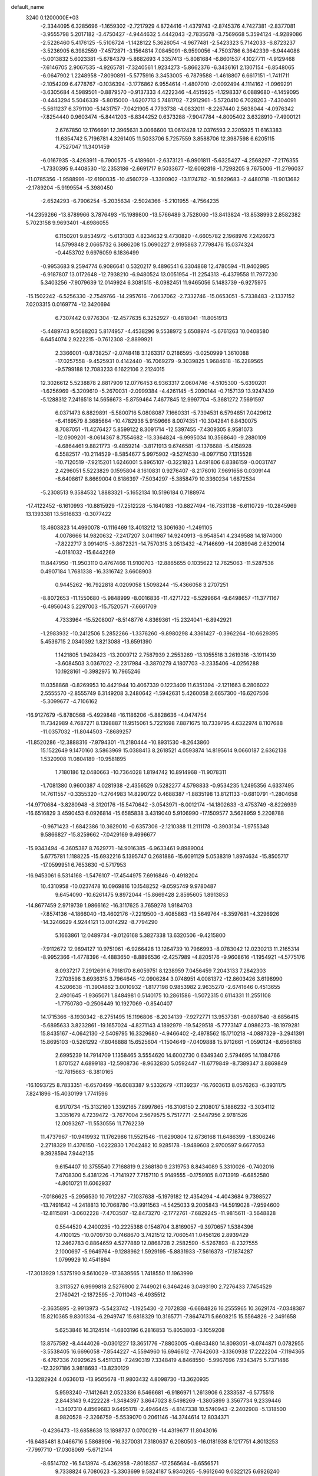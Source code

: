 default_name                                                                    
 3240  0.1200000E+03
  -2.3344095   6.3285696  -1.1659302  -2.7217929   4.8724416  -1.4379743
  -2.8745376   4.7427381  -2.8377081  -3.9555798   5.2017182  -3.4750427
  -4.9444632   5.4442043  -2.7835678  -3.7569668   5.3594124  -4.9289086
  -2.5226460   5.4176125  -5.5106724  -1.1428122   5.3626054  -4.9677481
  -2.5423323   5.7142033  -6.8723237  -3.5236905   6.3982559  -7.4572871
  -3.1564814   7.0845091  -8.9590056  -4.7503786   6.3642339  -6.9444086
  -5.0013832   5.6023381  -5.6784379  -5.8682693   4.3357413  -5.8081684
  -6.8601537   4.1027711  -4.9129468  -7.6146705   2.9067535  -4.9265781
  -7.3240561   1.9234273  -5.8662376  -6.3436161   2.1307154  -6.8548065
  -6.0647902   1.2248958  -7.8090891  -5.5775916   3.3453005  -6.7879588
  -1.4618807   6.6617151  -1.7411711  -2.1054209   6.4778767  -0.1036394
  -3.1776862   6.9554614  -1.4807010  -2.0092494   4.1114162  -1.0969291
  -3.6305684   4.5989501  -0.8879570  -0.9137333   4.4222346  -4.4515925
  -1.1298337   6.0889680  -4.1459095  -0.4443294   5.5046339  -5.8015000
  -1.6207713   5.7481702  -7.2912961  -5.5720410   6.7028203  -7.4304091
  -5.5611237   6.3791100  -5.1431757  -7.0421905   4.7793738  -4.0832011
  -8.2267440   2.5638044  -4.0976342  -7.8254440   0.9603474  -5.8441203
  -6.8344252   0.6373288  -7.9047784  -4.8005402   3.6328910  -7.4900121
   2.6767850  12.1766691  12.3965631   3.0066600  13.0612428  12.0376593
   2.3205925  11.6163383  11.6354742   5.7196781   4.3261405  11.5033706
   5.7257559   3.8588706  12.3987598   6.6205115   4.7527047  11.3401459
  -6.0167935  -3.4263911  -6.7900575  -5.4189601  -2.6373121  -6.9901811
  -5.6325427  -4.2568297  -7.2176355  -1.7330395   9.4408530 -12.2353186
  -2.6691717   9.5033677 -12.6092816  -1.7298205   9.7675006 -11.2796037
 -11.0785356  -1.9588991 -12.6190035 -10.4560729  -1.3390902 -13.1174782
 -10.5629683  -2.4480718 -11.9013682  -2.1789204  -5.9199554  -5.3980450
  -2.6524293  -6.7906254  -5.2035634  -2.5024366  -5.2101955  -4.7564235
 -14.2359266 -13.8789966   3.7876493 -15.1989800 -13.5766489   3.7528060
 -13.8413824 -13.8538993   2.8582382   5.7023158   9.9693401  -4.6986055
   6.1150201   9.8534972  -5.6131303   4.8234632   9.4730820  -4.6605782
   2.1968976   7.2426673  14.5799848   2.0665732   6.3686208  15.0690227
   2.9195863   7.7798476  15.0374324  -0.4453702   9.6976059   6.1836499
  -0.9953683   9.2594774   6.9086641   0.5320217   9.4896541   6.3304868
  12.4780594 -11.9402985  -6.9187807  13.0172648 -12.7938210  -6.9480524
  13.0051954 -11.2254313  -6.4379558  11.7977230   5.3403256  -7.9079639
  12.0149924   6.3081515  -8.0982451  11.9465056   5.1483739  -6.9275975
 -15.1502242  -6.5256330  -2.7549766 -14.2957616  -7.0637062  -2.7332746
 -15.0653051  -5.7338483  -2.1337152   7.0203315   0.0169774 -12.3420694
   6.7307442   0.9776304 -12.4577635   6.3252927  -0.4818041 -11.8051913
  -5.4489743   9.5088203   5.8174957  -4.4538296   9.5538972   5.6508974
  -5.6761263  10.0408580   6.6454074   2.9222215  -0.7612308  -2.8899921
   2.3366001  -0.8738257  -2.0748418   3.1263317   0.2186595  -3.0250999
   1.3610088 -17.0257558  -9.4525931   0.4142440 -16.7069279  -9.3039825
   1.9684618 -16.2289565  -9.5799188  12.7083233   6.1622106   2.2124015
  12.3026612   5.5238878   2.8817909  12.0776453   6.9363317   2.0604746
  -4.5105300  -5.6390201  -1.6256969  -5.3209610  -5.2670031  -2.0999384
  -4.4261145  -5.2090144  -0.7157139  13.9247439  -5.1288312   7.2416518
  14.5656673  -5.8759464   7.4677845  12.9997704  -5.3681272   7.5691597
   6.0371473   6.8829891  -5.5800716   5.0808087   7.1660331  -5.7394531
   6.5794851   7.0429612  -6.4169579   8.3685664 -10.4782936   5.9159666
   8.0074351 -10.3042841   6.8430075   8.7087051 -11.4276427   5.8599122
   8.3091714 -12.5397455  -7.4309305   8.9581073 -12.0909201  -8.0614367
   8.7554682 -13.3364824  -6.9995034  10.3568640  -9.2880109  -4.6864461
   9.8821773  -9.4859214  -3.8171913   9.6746581  -9.1376688  -5.4158928
   6.5582517 -10.2114529  -8.5854677   5.9975902  -9.5274530  -8.0977150
   7.1315528 -10.7120519  -7.9215201   1.6246001   5.8965107  -0.3221823
   1.4491806   6.8386159  -0.0031747   2.4296051   5.5223829   0.1595804
   8.1610831   0.9276407  -8.2176010   7.9691656   0.0309144  -8.6408617
   8.8669004   0.8186397  -7.5034297  -5.3858479  10.3360234   1.6872534
  -5.2308513   9.3584532   1.8883321  -5.1652134  10.5196184   0.7188974
 -17.4122452  -6.1610993 -10.8815929 -17.2512228  -5.1640183 -10.8827494
 -16.7331138  -6.6110729 -10.2845969  13.1393381  13.5616833  -0.3077422
  13.4603823  14.4990078  -0.1116469  13.4013212  13.3061630  -1.2491105
   4.0078666  14.9820632  -7.2417207   3.0411987  14.9240913  -6.9548541
   4.2349588  14.1874000  -7.8222717   3.0914015  -3.8672321 -14.7570315
   3.0513432  -4.7146699 -14.2089946   2.6329014  -4.0181032 -15.6442269
  11.8447950 -11.9503110   0.4767466  11.9100703 -12.8865655   0.1035622
  12.7625063 -11.5287536   0.4907184   1.7681338 -16.3316742   3.6608903
   0.9445262 -16.7922818   4.0209058   1.5098244 -15.4366058   3.2707251
  -8.8072653 -11.1550680  -5.9848999  -8.0016836 -11.4271722  -6.5299664
  -9.6498657 -11.3771167  -6.4956043   5.2297003 -15.7520571  -7.6661709
   4.7333964 -15.5208007  -8.5148776   4.8369361 -15.2324041  -6.8942921
  -1.2983932 -10.2412506   5.2852266  -1.3376260  -9.8980298   4.3361427
  -0.3962264 -10.6629395   5.4536715   2.0340392   1.8213088 -13.6591390
   1.1421805   1.9428423 -13.2009712   2.7587939   2.2553269 -13.1055518
   3.2619316  -3.1911439  -3.6084503   3.0367022  -2.2317984  -3.3870279
   4.1807703  -3.2335406  -4.0256288  10.1928161  -0.3982975  10.7965246
  11.0358868  -0.8269953  10.4421944  10.4067339   0.1223409  11.6351394
  -2.1211663   6.2806022   2.5555570  -2.8555749   6.3149208   3.2480642
  -1.5942631   5.4260058   2.6657300 -16.6207506  -5.3099677  -4.7106162
 -16.9127679  -5.8780568  -5.4929848 -16.1186206  -5.8828636  -4.0474754
  11.7342989   4.7687271   8.1398887  11.9515061   5.7221698   7.8871675
  10.7339795   4.6322974   8.1107688 -11.0357032 -11.8044503  -7.8689257
 -11.8520286 -12.3888316  -7.9794301 -11.2180444 -10.8931530  -8.2643860
  15.1522649   9.1470160   3.5863969  15.0388413   8.2618521   4.0593874
  14.8195614   9.0660187   2.6362138   1.5320908  11.0804189 -10.9581895
   1.7180186  12.0480663 -10.7364028   1.8194742  10.8914968 -11.9078311
  -1.7081380   0.9600387   4.0281938  -2.4356529   0.5282277   4.5798833
  -0.9534235   1.2495356   4.6337495  14.7611557  -0.3355320  -1.2764983
  14.8290722   0.4688387  -1.8835198  13.8121133  -0.6810791  -1.2804658
 -14.9770684  -3.8280948  -8.3120176 -15.5470642  -3.0543971  -8.0012174
 -14.1802633  -3.4753749  -8.8226939 -16.6516829   3.4590453   6.0926814
 -15.6585838   3.4319040   5.9106990 -17.1509577   3.5628959   5.2208788
  -0.9671423  -1.6842386  10.3629010  -0.6357306  -2.1210388  11.2111178
  -0.3903134  -1.9755348   9.5866827 -15.8259662  -7.0429169   9.4996677
 -15.9343494  -6.3605387   8.7629771 -14.9016385  -6.9633461   9.8989004
   5.6775781   1.1188225 -15.6932216   5.1395747   0.2681886 -15.6091129
   5.0538319   1.8974634 -15.8505717 -17.0599951   6.7653630  -0.5717953
 -16.9453061   6.5314168  -1.5476107 -17.4544975   7.6916846  -0.4918204
  10.4310958 -10.0237478  10.0969816  10.1548252  -9.0595749   9.9780487
   9.6454090 -10.6261475   9.8972044 -15.8669428   2.8595605   1.8913853
 -14.8677459   2.9719739   1.9866162 -16.3117625   3.7659278   1.9184703
  -7.8574136  -4.1866040 -13.4602176  -7.2219500  -3.4085863 -13.5649764
  -8.3597681  -4.3296926 -14.3246629   4.9244121  13.0014292  -8.7794290
   5.1663861  12.0489734  -9.0126168   5.3827338  13.6320506  -9.4215800
  -7.9112672  12.9894127  10.9751061  -6.9266428  13.1264739  10.7966993
  -8.0783042  12.0230213  11.2165314  -8.9952366  -1.4778396  -4.4883650
  -8.8896536  -2.4257989  -4.8205176  -9.9608616  -1.1954921  -4.5775176
   8.0937217   7.2912691   6.7918170   8.6059751   8.1238959   7.0456459
   7.2043133   7.2842303   7.2703598   3.6936315   3.7964645 -12.0906284
   3.0748951   4.0081372 -12.8603426   3.6198990   4.5206638 -11.3904862
   3.0010932  -1.8177198   0.9853982   2.9635270  -2.6741646   0.4513655
   2.4901645  -1.9365071   1.8484981   0.5140175  10.2861586  -1.5072315
   0.6114331  11.2551108  -1.7750780  -0.2506449  10.1927069  -0.8540407
  14.1715366  -8.1930342  -8.2751495  15.1196806  -8.2034139  -7.9272771
  13.9537381  -9.0897840  -8.6856415  -5.6895633   3.8232861 -19.1657024
  -4.8271143   4.1892979 -19.5429518  -5.7773147   4.0986273 -18.1979281
  15.8435167  -4.0642130  -2.5409795  16.3329680  -4.9466402  -2.4978562
  15.1710218  -4.0887329  -3.2941391  15.8695103  -0.5261292  -7.8046888
  15.6525604  -1.1504649  -7.0409888  15.9712661  -1.0590124  -8.6566168
   2.6995239  14.7914709   1.1358465   3.5554620  14.6002730   0.6349340
   2.5794695  14.1084766   1.8701527   4.6899183 -12.5908736  -8.9632830
   5.0592447 -11.6779849  -8.7389347   3.8869849 -12.7815663  -8.3810165
 -16.1093725   8.7833351  -6.6570499 -16.6083387   9.5332679  -7.1139237
 -16.7603613   8.0576263  -6.3931175   7.8241896 -15.4030199   1.7741596
   6.9170734 -15.3132160   1.3392165   7.8997865 -16.3106150   2.2108017
   5.1886232  -3.3034112   3.3351679   4.7239472  -3.7677004   2.5679575
   5.7517771  -2.5447956   2.9781526  12.0093267 -11.5530556  11.7762239
  11.4737967 -10.9419932  11.1762986  11.5521546 -11.6290804  12.6736168
  11.6486399  -1.8306246   2.2718329  11.4376150  -1.0222830   1.7042482
  10.9285178  -1.9489608   2.9700597   9.6677053   9.3928594   7.9442135
   9.6154407  10.3755540   7.7168819   9.2368180   9.2319753   8.8434089
   5.3310026  -0.7402016   7.4708300   5.4381226  -1.7141927   7.7157110
   5.9149555  -0.1759105   8.0713919  -6.6852580  -4.8010721  11.6062937
  -7.0186625  -5.2956530  10.7912287  -7.1037638  -5.1979182  12.4354294
  -4.4043684   9.7398527 -13.7491642  -4.2418813  10.7068780 -13.9911563
  -4.5425033   9.2005843 -14.5919028  -7.9594600 -12.8115891  -3.0602228
  -7.4703507 -12.8473270  -2.1772761  -7.6829245 -11.9815611  -3.5648828
   0.5544520   4.2400235 -10.2225388   0.1548704   3.8169057  -9.3970657
   1.5384396   4.4100125 -10.0709730   0.7468670   3.7421512  12.7060541
   1.0456126   2.8939429  12.2462783   0.8864659   4.5277889  12.0868728
   2.2582590  -5.5267893  -8.2327555   2.1000697  -5.9649764  -9.1288962
   1.5929195  -5.8831933  -7.5616373 -17.1874287   1.0799929  10.4541894
 -17.3013929   1.5375190   9.5610029 -17.3639565   1.7418550  11.1963999
   3.3113527   6.9999818   2.5276900   2.7449021   6.3464246   3.0493190
   2.7276433   7.7454529   2.1760421  -2.1872595  -2.7011043  -6.4935512
  -2.3635895  -2.9913973  -5.5423742  -1.1925430  -2.7072838  -6.6684826
  16.2555965  10.3629174  -7.0348387  15.8210365   9.8301334  -6.2949747
  15.6818329  10.3165771  -7.8647471   5.6608215  15.5564826  -2.3491658
   5.6253846  16.3124514  -1.6803196   6.2816853  15.8053803  -3.1059208
  13.8757592  -8.4444026  -0.0301227  13.3651776  -7.8803005  -0.6943480
  14.8093051  -8.0744871   0.0782955  -3.5538405  16.6696058  -7.8544227
  -4.5594960  16.6946612  -7.7642603  -3.1360938  17.2222204  -7.1194365
  -6.4767336   7.0929625   5.4511313  -7.2490319   7.3348419   4.8468550
  -5.9967696   7.9343475   5.7371486 -12.3297186   3.9818693 -13.8230129
 -13.3282924   4.0636013 -13.9505678 -11.9803432   4.8098730 -13.3620935
   5.9593240  -7.1412641   2.0523336   6.5466681  -6.9186971   1.2613906
   6.2333587  -6.5775518   2.8443143   9.4222228  -1.3484397   3.8647023
   8.5498269  -1.3805899   3.3567734   9.2339446  -1.3407310   4.8569683
   9.6495178  -2.4946445  -4.8147338  10.5740943  -2.2402908  -5.1318500
   8.9820528  -2.3266759  -5.5539070   0.2061146 -14.3744614  12.8034371
  -0.4236473 -13.6858638  13.1898737   0.0700219 -14.4319677  11.8043016
 -16.6485481   8.0466716   5.5868906 -16.3270031   7.3180637   6.2080503
 -16.0181938   8.1217751   4.8013253  -7.7997710 -17.0308069  -5.6712144
  -8.6514702 -16.5413974  -5.4362958  -7.8018357 -17.2565684  -6.6556571
   9.7338824   6.7080623  -5.3303699   9.5824187   5.9340265  -5.9612640
   9.0322125   6.6926240  -4.6040634   7.1972866 -14.4146117  -3.3012815
   7.7270450 -14.0967067  -2.5022868   7.6106137 -15.2618914  -3.6637423
   5.0904875 -13.3882213  -1.8609828   5.4789479 -13.2444954  -0.9398197
   5.7852591 -13.8159553  -2.4563281   9.6809609 -12.7885511   5.2154772
  10.4076453 -12.6147540   4.5359005   8.9574680 -13.3556660   4.7971011
  -5.8795569  14.6559618   4.3763001  -5.9495746  15.2462708   5.1928372
  -6.0440466  13.6950958   4.6404589 -13.1543994   5.0852012  -6.1942731
 -12.7031328   5.7848313  -5.6224547 -13.5086186   4.3457127  -5.6045396
  13.7179717   3.1968942   7.2373295  12.8706594   3.6929233   7.4742197
  13.9355591   3.3485611   6.2627768   2.7992477  -3.9338225  -0.5981171
   2.9318663  -4.9313451  -0.5117400   3.0382538  -3.6423461  -1.5351430
   6.3090316  -1.0335374  11.0314266   6.5797387  -0.4764678  10.2336227
   6.5169325  -2.0050691  10.8497588  -0.1316590  -2.6926762 -16.2722818
   0.1194058  -1.7144369 -16.2615875   0.6088633  -3.2255522 -16.7056060
   7.4177927 -10.0022654  12.3493007   6.8367296 -10.4291130  11.6420053
   7.2697743  -9.0031707  12.3486533  -9.1320683  -0.7866573  -1.7805902
  -8.6567131   0.0155830  -1.3925850  -8.9166305  -0.8622760  -2.7644440
   2.3603244   1.7316326   8.7619463   3.2901888   2.1143020   8.8569002
   2.3712084   0.9856270   8.0811694 -14.0596424   3.0271645  -7.8134677
 -14.3026758   2.3088456  -7.1463450 -13.6720497   3.8222124  -7.3258503
  -3.7979209  -0.1649954 -12.1573082  -4.3563658   0.3080291 -12.8533593
  -3.2005200   0.5042762 -11.6933171   9.5193263  -2.7275721 -17.2753412
   9.9841957  -1.9058402 -16.9165193   8.7900965  -3.0082366 -16.6353793
   1.1955238  -7.2112066 -16.2074850   0.5796900  -7.8916641 -16.6291797
   0.8626407  -6.9842444 -15.2813225  15.2777095 -10.0706215  -3.4444561
  14.4937944 -10.5703461  -3.8392376  15.6355277 -10.5799321  -2.6490512
  14.2614652  -1.8976934   3.0175994  13.3044764  -1.8449110   2.6990302
  14.6028439  -0.9675329   3.2134619 -13.6571968   9.7218156 -10.1712934
 -12.8165403   9.6036243 -10.7184931 -13.6786377   9.0319723  -9.4338949
  11.1887592   3.0601702  -5.3166788  10.4433180   3.5731535  -5.7653050
  12.0786619   3.3812663  -5.6703318   8.5473113   6.7250321   1.0470336
   7.5671669   6.9687181   1.0528621   8.8770219   6.6787693   0.0934872
  -5.4106605  -5.1142792   5.8042279  -5.1572374  -4.2727024   5.3066084
  -6.2884396  -4.9709564   6.2828324  -7.5423438 -13.5564973   1.3879517
  -8.5125627 -13.8343150   1.3480445  -7.0078052 -14.2680508   1.8655079
  -5.9595923  10.9499686   8.0379873  -5.1334548  11.3021842   8.5000923
  -6.4624167  10.3396793   8.6663301   0.7082771  -5.7125774   8.0819466
   0.2510413  -5.0839953   7.4370280   0.7773623  -6.6302381   7.6657422
  -7.1338241  14.2956321  -3.8323907  -6.7273142  14.5929924  -4.7078486
  -8.1371321  14.2340913  -3.9308067 -14.2775207   7.1814057  -7.8579268
 -14.7984889   7.8204199  -7.2745290 -14.1647604   6.3011029  -7.3757940
   9.4751879  13.6474494  -9.4229320   9.0171437  13.2172543 -10.2136454
   9.9390429  12.9369485  -8.8750936   0.7801168 -13.6759390  -9.6796638
   0.1844405 -14.4735028  -9.5088960   0.7316073 -13.4224921 -10.6561429
   0.1519697  -9.1767292  -9.9789098   0.8024391  -9.5952564  -9.3294297
  -0.5138693  -8.6117151  -9.4714479  15.7263607   4.5651596  -7.2615319
  15.0009774   4.7725502  -7.9330290  16.5801393   4.3337302  -7.7489768
  -5.8668606  -7.9434900  -1.7134800  -5.3583326  -7.0866948  -1.5479467
  -6.6504476  -7.7574789  -2.3229809   2.8725769   0.0020816  14.7122196
   3.1443901   0.9642427  14.8552704   3.2212517  -0.3170839  13.8196619
   2.3962459   7.6679163  11.6150512   2.6005852   8.6263768  11.3707173
   2.4967372   7.5460664  12.6126253   6.6541616   0.0338880   5.3091932
   5.8395933  -0.0444645   5.9011723   7.4343809  -0.4354446   5.7463256
  10.3234328  -9.3335099 -13.7866130   9.8195556 -10.1332335 -14.1424921
  10.7903611  -8.8633576 -14.5488694  -9.2076742   0.6768737   5.2921623
  -8.9683665   0.7166778   4.3117301 -10.0606577   0.1488623   5.4093073
 -12.1375061   5.8913024   0.0284606 -11.5319139   5.6290336  -0.7361133
 -11.5816993   6.0658033   0.8535231   5.3293175   7.9377906 -10.3819744
   5.7388114   7.5201568  -9.5585688   4.3450322   7.7143358 -10.4187227
   6.8152996  -1.0404724   2.8307325   6.7779892  -0.6063466   3.7419090
   6.8723409  -0.3257363   2.1193968 -10.1695743   3.2986924  -9.8670153
 -10.2429495   3.2898011  -8.8597233 -11.0433597   3.6115158 -10.2654380
  16.1006080  -9.6138453   8.0784209  16.4011653 -10.2249711   8.8242697
  15.2516079  -9.9757580   7.6681551  -0.7552898 -12.5350588   2.2401999
  -1.6616262 -12.9806468   2.2299230  -0.8565873 -11.5726611   2.5293877
  -3.4728078 -12.1306562 -12.8684549  -3.6947253 -12.7073185 -12.0695098
  -2.9185345 -11.3408478 -12.5699858  -7.7946123   3.1011313 -13.3835593
  -7.9609655   2.5374584 -12.5621583  -7.4506765   4.0089474 -13.1048515
  -0.9993514 -10.5073912 -12.0262082  -0.6893101  -9.9347831 -11.2541368
  -1.4283839  -9.9219046 -12.7285162  12.1103977   4.8929212  -0.4135781
  11.3318808   5.4539845  -0.7285692  12.4174667   5.2208649   0.4910000
 -13.8528418   9.4815340  -5.0965017 -14.6264828   9.2143570  -5.6882753
 -13.0963048   9.8294490  -5.6680845  10.6340774   2.5157128  -0.6564479
  10.0942122   2.4896806  -1.5096583  11.2391540   3.3243539  -0.6654906
  -2.1087017  15.2905319   8.1815061  -2.4186658  15.2639000   7.2206143
  -1.2071253  14.8415689   8.2569524   4.1586713   6.0530304  10.1748553
   4.6327023   5.3194781  10.6820984   3.5989976   6.5977192  10.8153078
  -9.6300201   6.9154811   6.6879241  -9.4714725   6.6829398   5.7179307
  -9.8204841   7.9039300   6.7703395  16.4932257  12.0315923  -0.7166437
  15.6604726  12.0438336  -1.2880214  17.1114851  12.7757030  -1.0067379
   0.1694364  13.2430864  12.9132176   0.5723247  13.8522851  13.6108263
   0.9022883  12.7074642  12.4703442  13.3000899   0.2126211   9.7996582
  14.1539026  -0.0621686  10.2639796  12.7467422  -0.6081795   9.5991774
   6.9555054   0.6416598   9.0137856   6.4706422   1.5234888   9.0997223
   7.9326606   0.8119402   8.8233326   8.7302875  -8.4981978  -6.8329443
   7.9673730  -8.3993539  -7.4873842   9.5604327  -8.7946887  -7.3259474
  -6.9224172 -13.8928950 -10.4861914  -7.0769441 -14.8793209 -10.3339241
  -7.2684804 -13.3716223  -9.6933390  -2.4225079 -15.6984448   1.1227716
  -2.9269668 -14.8246462   1.1685662  -1.5596906 -15.5628438   0.6155649
  -2.0199382   1.7011511   0.0260708  -1.1288685   2.1486837  -0.1345822
  -2.2982322   1.1975622  -0.8040199   4.4992519 -12.4825610   6.5456140
   4.2451624 -12.0804477   7.4365929   5.0399267 -13.3220977   6.6971029
 -17.1705462 -11.0510275  -5.4392384 -17.5207053 -10.5807244  -4.6168616
 -16.4394007 -11.6949900  -5.1730835 -12.7399089   2.6087723  -2.3438728
 -13.6802770   2.6713804  -1.9807089 -12.3730706   1.6838115  -2.1707338
  15.2480792   7.8935344   8.6202593  15.2385215   8.1065588   9.6074924
  15.0184454   8.7246442   8.0943079  14.2114709  12.1205687  -2.3771650
  13.4345482  11.5058443  -2.5736469  14.6097579  12.4478801  -3.2456894
 -15.2820112  -0.8406189  11.4755002 -15.7897391  -0.0039839  11.2257921
 -15.5451403  -1.5921410  10.8541488  -5.3932996   0.2564326  -0.8381920
  -6.1092375   0.9159681  -1.1075353  -4.5511166   0.4401683  -1.3645655
   0.3208739   3.4703240  -0.7264238  -0.0309977   3.4379763  -1.6725951
   0.8800362   4.3023830  -0.6034792   7.1645301  16.3598163   1.8823274
   8.1502916  16.4976207   1.7109092   6.9208483  16.7527246   2.7802930
  17.2670982  -2.0285648  -9.8873224  17.0984167  -2.9084042  -9.4209222
  16.7576878  -2.0066370 -10.7591712   9.5536703   1.2024975   8.4665141
   9.9544960   0.9414960   9.3560740  10.0392143   0.7198882   7.7239272
  -1.9714652  -5.1398979  11.7109953  -2.7360669  -5.2384491  11.0584833
  -1.1716795  -5.6557018  11.3727806   9.2792224   5.5855388  -9.6600037
   9.6321187   6.5175516  -9.4959414   8.3131407   5.6375803  -9.9499655
  -3.4870101  -6.0020180 -15.8156444  -3.2679936  -6.0921079 -14.8338015
  -3.5694873  -5.0239661 -16.0537872  -1.0257957  -0.7424338  -9.2266750
  -1.4780550  -0.0733548  -8.6201316  -1.2239590  -0.5114836 -10.1897395
   1.4216393  -5.1285645  17.6792619   1.6355245  -5.0813150  16.6933001
   0.4947118  -5.5095570  17.8047611   1.1359596 -12.1955273  -2.6548341
   0.5229634 -12.4815039  -1.9047988   0.6598009 -11.5256416  -3.2418826
   1.1828988  -1.6010224  -4.7821674   2.0014569  -1.3449385  -4.2487974
   0.5325856  -2.0923504  -4.1856864   5.5835957 -15.0393476   0.7002332
   5.2733665 -15.7711603   1.3233769   4.9392568 -14.2629060   0.7456832
  -0.6615324  -0.2933527   1.6234600  -0.7666300   0.3438016   2.4000480
  -1.5606530  -0.4464655   1.1895953  -3.6924589  11.8397641   3.5297946
  -2.7701030  12.0267889   3.1632140  -4.1472744  11.1429198   2.9573867
   3.8836337  15.6866560   5.1737133   3.9968359  15.8575184   6.1626983
   3.5201055  16.5169413   4.7280973  -1.6562300   1.6982293 -15.0442372
  -2.5053547   2.0017184 -15.4991895  -1.5072929   2.2464784 -14.2091679
  -1.5648496   9.9802523   0.0506096  -1.9867896   9.1339872   0.4054363
  -1.4229047  10.6299604   0.8107617  -2.0226600  -8.4601758 -13.2946141
  -2.4075258  -8.9652921 -14.0800031  -2.7672260  -7.9924597 -12.7976602
   3.1328721  -4.9278682   8.5487572   2.2015197  -5.2099404   8.2783539
   3.5302484  -5.6238328   9.1634321   1.8590198  -4.4293966 -17.1550759
   2.7632573  -4.4948158 -17.6002442   1.4560447  -5.3519929 -17.0742850
   5.2476377 -13.4222589 -15.6258831   5.5151814 -13.9387587 -14.8002025
   4.3695079 -12.9520185 -15.4589638   3.7788909   1.6436541  -2.6110443
   4.7142672   1.3377159  -2.8381414   3.6310184   1.5636108  -1.6151393
  -2.7422494  11.6082078   6.3503080  -1.7979282  11.2918513   6.1821533
  -3.2553237  11.6138203   5.4803521  -4.8570633 -11.3508196   6.7460035
  -5.5273149 -10.5978207   6.8080957  -3.9297579 -10.9914739   6.9222855
   1.4774089  -2.9271082 -11.4321914   0.9651019  -2.5869237 -12.2333881
   1.6228746  -2.1702094 -10.7794710   4.6278046  -0.2036874  17.5395888
   4.0564860  -0.9522312  17.1743804   5.2803889   0.0984499  16.8304014
  -6.7955681  14.0758077 -14.9873733  -7.1521052  14.5382029 -14.1632543
  -5.8016751  13.9271278 -14.8865222 -16.1222004  11.9473450   5.8382415
 -15.9649869  11.0502474   5.4016643 -15.3161816  12.1975927   6.3930475
   1.4676850  11.8820835   7.7477793   2.4326112  12.1258197   7.9198554
   1.1310298  12.3890255   6.9416943   2.2999343  -8.1326430 -12.2768374
   1.5317672  -7.5707813 -11.9387091   1.9376975  -8.9405377 -12.7628321
  -1.0983859  12.2944372   2.5426590  -0.7709187  13.2497537   2.5273128
  -0.3470263  11.6856674   2.8341347  10.8924864  -3.1294497   6.6257768
  11.5166738  -3.0885130   5.8327987  10.9151589  -4.0571426   7.0244895
  -2.1032659 -15.0204255  -6.4943544  -2.1069934 -15.7654809  -5.8124611
  -3.0166224 -14.5906295  -6.5283450 -15.5731634  -8.3986517   4.8315096
 -16.0558480  -9.1174711   5.3515232 -16.2450643  -7.8443479   4.3202400
  -3.5616570   6.4345151 -19.0472069  -3.0806773   6.1597700 -18.2026516
  -3.8675121   7.3934566 -18.9636370 -12.4887638  -6.9158256  -2.7775048
 -12.1478857  -5.9955021  -3.0160563 -11.9676728  -7.6115706  -3.2918034
  -4.0521520 -18.8031427  -5.5848616  -4.5326220 -19.1874428  -4.7838859
  -3.2082524 -18.3391429  -5.2804973  -3.8379314  -9.4179860  -9.6774342
  -4.1157746  -9.7120716 -10.6028621  -4.5609121  -8.8370081  -9.2776047
  -2.5518629  -1.0038613  16.2696199  -2.0957906  -0.3524274  15.6469387
  -2.0391466  -1.8739735  16.2808784  -5.9592839  -3.2465933  -3.9438324
  -6.0695859  -3.2854651  -4.9470384  -6.8508160  -3.4156856  -3.5003482
   1.3430323  -1.9617522  20.5022890   2.2792623  -1.9510150  20.1235303
   1.1045927  -2.9019313  20.7839091 -11.1304980   4.6815271  -2.4851108
 -11.6728456   3.8300158  -2.5149039 -11.6343580   5.4182705  -2.9577991
  11.7478560   4.1556687 -13.5224229  12.6278414   4.5161766 -13.8626579
  11.2397812   4.8932861 -13.0556462  13.2800609   1.4511876  -8.0689267
  14.1332212   1.7427610  -8.5241215  13.2050886   0.4447023  -8.1072234
 -15.6408678   6.5207484   9.7738894 -16.2080989   6.0004311  10.4278151
 -15.9394308   6.3149508   8.8312296   3.5452714 -14.9760403 -10.0129452
   3.9043681 -14.1278443  -9.5985624   3.1061306 -14.7594064 -10.8963053
  -0.7118853 -10.7187829  -4.1999850  -0.4713570 -10.2229746  -5.0464012
  -1.0715946 -10.0661606  -3.5182275   0.6449029  10.3932738   3.5440838
   0.5659000  10.5182954   4.5431975   0.3774177   9.4502542   3.3006384
   1.5167058  -8.4790790  -2.3810247   1.6550977  -9.3440402  -1.8782426
   0.5300677  -8.2667102  -2.4203293  -1.8325435  17.1632273  -0.2599501
  -1.6341024  16.1843417  -0.4099633  -2.6509158  17.2550417   0.3248036
  14.1296694   9.1097858  -5.4220264  13.4687663   8.3823808  -5.1892415
  14.8368687   9.1647420  -4.7030348   1.6340697  16.2926334 -10.3589510
   1.6257662  16.7230530 -11.2726084   0.8206485  16.5900265  -9.8393325
   2.2347319  13.9364582   3.9774641   2.9624512  14.5262292   4.3552136
   2.6282863  13.0454814   3.7103026  -5.6441523   1.0147301 -14.2029846
  -6.2692465   1.7216685 -13.8429911  -5.6182760   1.0700503 -15.2111364
   3.5665149  -3.2712513  -7.8510718   3.2404677  -2.4608339  -8.3580401
   3.1147534  -4.0989244  -8.2129678  -9.9456774  -5.5145265 -12.3016516
  -9.1153319  -5.1304554 -12.7295718 -10.2562961  -6.3171558 -12.8302367
   2.5854425   7.6262438 -10.8510915   2.7116303   8.1797111 -11.6864660
   1.6003094   7.4595732 -10.7033294  10.7236111  -0.7375864 -15.7917316
   9.8192636  -0.4943179 -15.4134776  11.3606894   0.0357988 -15.6648205
  -2.1794786  12.3713469  -5.0401878  -2.3793211  12.9217561  -4.2172584
  -2.1993903  11.3900711  -4.8018578 -11.0749389  -0.2616350  -8.4783675
 -11.2152267  -1.2597728  -8.4140229 -11.8246603   0.1497242  -9.0157700
  16.9804833  12.5076075   1.8379397  16.6971866  12.5099934   0.8684877
  16.2274403  12.8629297   2.4095798  -5.2296309  12.7125129  -2.9596724
  -5.7846169  13.5033999  -3.2539311  -5.8390970  11.9412650  -2.7276642
  -5.7971463  15.1258564 -10.1428378  -6.4278882  14.6946474  -9.4822900
  -5.1476878  15.7210666  -9.6488455  -0.6861200   3.3186875 -12.3784808
  -0.1554021   3.6784680 -11.5980985  -0.8455089   4.0588197 -13.0469862
 -10.8303148 -12.5955479   4.9602657 -11.6566131 -12.6617373   5.5372840
 -11.0054109 -11.9626252   4.1928999 -14.0931794   0.8011334  -6.3307865
 -14.6376294  -0.0352792  -6.4859902 -13.1768398   0.6870715  -6.7399461
   5.2651331 -15.5936948  12.9825073   4.4013957 -16.1149721  13.0307539
   6.0428110 -16.2138060  13.1579474  11.5396936   5.3389834  11.6747320
  11.7805852   4.6892227  10.9399653  11.4603646   6.2690426  11.2889901
  -8.5868646  -3.8142924  -5.9902019  -7.6409949  -3.4840500  -6.1181486
  -8.5682884  -4.7632736  -5.6449634 -14.7824014  -1.2732223   5.0418971
 -14.8257644  -2.2813468   4.9982534 -14.4436632  -0.9898609   5.9502267
  14.5141429  -0.4879916 -14.3849665  13.9492003   0.2152470 -13.9306588
  14.5501278  -1.3157220 -13.8073269  -2.9900575  16.2263340  10.8829259
  -3.9121648  16.4328067  10.5262928  -2.5714265  15.4927301  10.3291448
 -15.9037229  -9.5196656  -1.0551718 -15.6117178  -8.6455386  -0.6419708
 -15.1036398  -9.9845470  -1.4599586  -3.3264138 -16.1727729 -10.2281187
  -3.8093592 -16.2696139  -9.3463673  -3.6425322 -16.8895825 -10.8655770
  -2.3761539  -1.7132672 -18.0832705  -2.2716319  -0.7364404 -17.8487826
  -1.6041273  -2.2368784 -17.6960933 -15.7155770  10.6582605   2.9405773
 -15.3599590  11.6012431   2.8740965 -16.6851342  10.6434268   2.6580197
  14.7301748  -8.9611857   3.8559196  14.7242384  -7.9525881   3.8030457
  13.8562383  -9.3220435   3.5007907   5.1128051  -7.7861469  17.2369384
   5.7209877  -7.1292006  16.7693538   5.6681789  -8.5126586  17.6657050
  12.3102310  -7.0797819 -10.4078808  11.5110606  -6.5446566 -10.0995505
  13.1483836  -6.7068843  -9.9853320   5.4317859 -10.3783426 -12.6143974
   6.3473339 -10.7565810 -12.4174008   4.9172025 -10.2755653 -11.7514138
   5.9826488 -14.8569871 -13.1314686   5.3002517 -15.6015850 -13.1286071
   5.9111264 -14.3315201 -12.2718937 -13.1869364 -13.4798416   6.2108327
 -13.6996270 -13.8799864   5.4380893 -12.7374648 -14.2173115   6.7344866
   9.5138321 -14.6372280  -6.0527813   9.8227405 -13.8958827  -5.4403412
   8.9707422 -15.3055341  -5.5250311   1.4708398  -8.6139452   4.7952094
   0.9466306  -7.7993986   4.5091702   2.3294485  -8.6647064   4.2657620
  -9.2289369   6.4060423  -6.6596958 -10.0034455   6.9831308  -6.9550013
  -8.4096913   6.6385092  -7.2027388   2.3751677 -11.1910145  13.5660361
   2.9158790 -11.9721766  13.2232285   2.9962474 -10.4985857  13.9596125
   0.2591199 -15.1159880  10.2653973   1.1738173 -15.3816437   9.9294573
  -0.4423674 -15.4126862   9.6020831  10.2878160 -11.6142916  -8.9005813
  10.9192986 -11.4497900  -8.1296929  10.7817133 -12.0838845  -9.6459992
   1.6387942 -13.5718762   2.8091038   0.8162434 -13.0449966   2.5523783
   2.3551675 -13.4396742   2.1095098 -16.4657809   6.1969224 -10.0186713
 -15.9291188   6.5464922  -9.2377137 -16.7264224   5.2366929  -9.8451043
  -1.9979387 -13.3192690  -4.0318444  -1.9450238 -13.6923926  -4.9689030
  -1.5918669 -12.3946631  -4.0142466 -13.1974800   2.6479640   2.9251525
 -12.8874808   1.7622058   3.2985597 -12.4113714   3.1364809   2.5208204
 -12.1475535  10.8273622  -2.1265913 -11.3059517  10.4882556  -1.6829552
 -12.9411133  10.3011162  -1.7898005 -10.7214160  -3.3925920   1.3590090
 -10.7617543  -4.1045247   0.6437296 -11.3778184  -2.6570901   1.1392982
   1.7636122  -9.9468215   1.7998784   2.6177805  -9.8166916   2.3229105
   1.9575909 -10.4835657   0.9665850  12.2630263   2.8793141   9.9113196
  12.6086763   2.0870252   9.3889171  11.9431927   3.5914507   9.2704858
  -5.0529127 -16.2923507  -0.9339998  -5.1010484 -15.4347956  -1.4653962
  -4.1650301 -16.3422730  -0.4551759   1.5117706  -2.1398604   5.6751946
   1.4005382  -2.1600387   4.6715412   0.7231638  -2.5966725   6.1105358
   2.2615860 -17.0377948  -0.3897633   2.3602663 -18.0295055  -0.5536907
   3.0169653 -16.5447035  -0.8440354  -9.1833057   7.3796931   3.9580924
 -10.0094905   6.9502160   3.5668532  -9.2574174   8.3840255   3.8811252
   8.9963327 -14.1562548   8.5135989   9.7786247 -13.7352520   8.0331035
   9.1975142 -15.1289789   8.6964484   8.0726248  -9.5614587  15.8782259
   7.5211790  -9.4753163  16.7200020   8.0878140 -10.5272616  15.5831087
 -13.9222882  12.6247706 -10.0275504 -13.0211907  13.0148581  -9.7910021
 -13.8342337  11.6266298 -10.1542839  14.1739281   4.2278748   4.7793874
  13.2468637   4.6263218   4.7358956  14.8104983   4.7967723   4.2397264
   5.8897047   6.4748914   2.8165172   6.1703773   5.5326906   2.5850423
   4.8949166   6.5746238   2.6731643   0.4758577  12.9883502  -0.3557836
   1.2913373  13.3213572   0.1383817   0.5827675  13.1710585  -1.3433503
   4.0068298 -17.0595357 -12.9377454   3.9026721 -17.1063104 -11.9342199
   3.1005565 -16.9308796 -13.3646132  17.1848233  -5.3981676   1.5420150
  16.3373635  -4.8502062   1.5013913  16.9674951  -6.3680544   1.3626050
 -16.5076390   8.9970145   8.6521083 -17.4433866   8.8366542   8.3074913
 -16.1113529   8.1237294   8.9690160   8.0973904   8.7870332  10.1702428
   7.1568136   8.4493172  10.0240811   8.1631599   9.2158669  11.0823151
   4.7203900  -9.1429240   0.1421794   4.0663631  -9.8526142  -0.1556271
   5.0221708  -9.3380490   1.0860833   5.9905837  18.4261094   3.9028420
   5.3508645  18.6901765   3.1672281   5.5745591  18.6305014   4.8001978
  10.5003882   0.2145104  -3.2916010  10.0745650  -0.4193644  -3.9526436
   9.9163162   1.0315031  -3.1844436  -1.5758443  -9.6701579  -0.1836858
  -2.1077286 -10.5167910  -0.3265546  -1.9602675  -8.9307704  -0.7543213
  -0.7597283  -9.6830043   2.6421678   0.2374359  -9.7792536   2.5137171
  -1.1862588  -9.4052734   1.7697933   7.1106134  16.9043159  -4.2332982
   7.2771607  17.8963505  -4.3240145   7.9202030  16.3958789  -4.5591149
  -7.2704269  -0.8185784   6.7259561  -7.4796596   0.0698675   7.1583745
  -7.5782558  -0.8056091   5.7640969  -8.0922710   1.9791320 -10.9535895
  -8.8992591   2.4604830 -10.5832229  -8.0821892   1.0281203 -10.6136262
  -6.5890122  14.1471599   0.3434893  -6.7627816  14.8344723   1.0628681
  -6.7923483  14.5478326  -0.5610635   8.6099911  -2.0532991  15.9898375
   8.8712805  -2.8157593  16.5985100   9.4308019  -1.7045405  15.5157731
   2.5299744   9.6310982  -5.4636740   2.4485530   9.9814032  -6.4074732
   2.6651198  10.4043242  -4.8280976  -5.8591418  -1.5610414  17.1711334
  -5.4292931  -2.1174701  16.4460698  -6.1216116  -0.6615434  16.7941547
 -11.4470999   6.2420287   3.0204500 -12.4008005   6.2200547   3.3522214
 -11.0556209   5.3117985   3.0593852   3.7201961  -7.5148619 -17.2018169
   2.8054334  -7.4470690 -16.7790718   4.3967318  -7.7787079 -16.4998306
   6.2034505  -4.5051941 -13.8258691   5.2332955  -4.6863682 -14.0405204
   6.7010075  -5.3809850 -13.7515231 -11.1286033   6.2059964 -13.0062859
 -11.5748348   7.0107281 -13.4226802 -10.8424550   6.4298046 -12.0638799
  11.0535924   7.6569712  10.4639084  11.5155173   7.4316870   9.5944417
  10.1815299   8.1279826  10.2696013 -15.0170829   2.0434736  -1.2186850
 -15.1500490   1.0450231  -1.1444118 -15.4347847   2.4990444  -0.4198856
   1.7441149  -8.5716661  10.7774661   1.3736188  -9.4959806  10.6087198
   1.0113786  -7.8875901  10.6540257  -1.1036210   5.3118642 -14.2131450
  -0.5662835   6.1216345 -13.9381170  -1.3919411   5.4103704 -15.1760926
   4.2078395  -6.5561352  -6.8005080   3.5306764  -6.1213636  -7.4108552
   5.1221294  -6.5136231  -7.2275520  -1.5202407  -4.1576430 -14.5406862
  -1.0662269  -4.9934870 -14.2010741  -0.9283038  -3.7068610 -15.2236988
   6.6500940  -4.0443357   5.9758936   6.0765411  -3.5272797   5.3249020
   6.2429446  -3.9916960   6.8986929   1.0410940  18.2767372   8.5390679
   0.5943408  18.2814660   9.4448765   0.3648020  18.0276859   7.8314646
   6.4403024   5.5587294  -9.7437028   5.9021549   5.8892818 -10.5318857
   6.8136626   4.6434761  -9.9510998   2.2449019  -3.1263604  11.5581967
   2.1632333  -2.7693946  10.6169179   1.3587757  -3.0294231  12.0330477
   2.2452561   4.5879680   6.1763634   1.7810025   3.8313139   6.6580720
   2.3927115   5.3547089   6.8170391   1.2194443   0.1804412  -0.6225287
   1.8984249   0.6999336  -0.0847434   0.4791779  -0.1372162  -0.0132673
   8.7225707  -9.2618659  -9.8467660   9.3379856 -10.0530564  -9.7227417
   7.7975071  -9.5002865  -9.5188743  12.4233005  12.8098892   2.1636497
  12.8809289  13.2207643   1.3624894  11.5442088  12.4032779   1.8773543
  -1.1666666 -15.7993801  -2.9211384  -1.4458607 -14.8544460  -3.1430622
  -0.6702430 -15.8059435  -2.0415814   9.5969103  -9.8299134   2.6795162
  10.4784888  -9.5205673   2.2958179   9.7350594 -10.6911953   3.1886412
  10.0426051   8.3092349  -8.9103880   9.8879462   9.0661825  -9.5609348
  11.0267564   8.2493679  -8.6913857  -0.5266347  11.7362336 -13.3528762
  -0.9945063  10.8897661 -13.0618624  -0.6483124  12.4479511 -12.6466519
  -5.2051962   2.3566942 -10.2405422  -6.0574414   2.2884704 -10.7782444
  -5.3396691   1.9202049  -9.3397125   9.4116396  -7.5155936  10.0421320
   9.3561238  -7.1899149   9.0876943   9.0584713  -6.8012286  10.6626598
  -0.0522180 -13.1005580 -12.2246484  -0.4492558 -13.6604015 -12.9656182
  -0.5298056 -12.2116550 -12.1815036   0.8411322  16.2664445   4.1629909
   1.2140694  15.3293559   4.2166832  -0.0308453  16.2530487   3.6535052
 -12.6469918  11.2302785  10.5511441 -13.3023234  10.7004613   9.9944267
 -13.0560033  12.1207321  10.7958927 -14.1852655 -10.8827069  -7.7152736
 -15.1549782 -10.9807615  -7.9801181 -13.6396377 -10.6243002  -8.5249749
 -13.9260458  -8.9453449   6.8066941 -14.3276793  -9.2225751   7.6909644
 -14.6164513  -9.0474375   6.0766138  -4.3625855 -12.8405325  -6.2264800
  -3.8455661 -12.4114650  -6.9805967  -5.1944951 -13.2787146  -6.5952927
  12.1193592   7.9510485  -2.3706980  13.0847200   7.7085273  -2.1993447
  11.7148834   8.3371972  -1.5296340   6.2518218   2.7333200 -12.5710514
   6.8711771   2.7748483 -11.7743241   5.3396198   3.0768905 -12.3065770
   7.9442476  11.8835329  -4.2408284   7.8554817  10.8779334  -4.2722960
   7.3391859  12.2967971  -4.9359637   8.6622059  -5.2789140  -7.3603096
   9.4129476  -5.3245523  -6.6862146   8.2285275  -4.3676522  -7.3199984
  -0.1887823   9.0014380  14.4574534   0.5432276   8.3080091  14.3989900
  -1.0289160   8.5742632  14.8204920  15.6959271  -6.8422558   8.4324720
  16.0410095  -7.7792655   8.2807126  15.1905143  -6.8070500   9.3062102
  -4.6944088  -1.6079947   7.1241563  -4.5855769  -1.4397966   8.1140881
  -5.6446238  -1.4026183   6.8502733  16.5196199  -3.3255445   4.8672421
  16.8331891  -2.9153864   3.9991726  16.1313394  -2.6050749   5.4590713
   5.0800958  -7.6854852   5.6405427   5.6885229  -7.2657135   4.9522781
   4.2330687  -7.1408257   5.7179456  11.9308067  -1.5376741  -5.9675331
  11.9496824  -1.5184985  -6.9771746  12.7087723  -1.0045267  -5.6061144
  -9.8969672   9.6744723  -0.6163629 -10.1905791   9.1806742   0.2143328
  -9.7103626  10.6399331  -0.3857890   7.9202752  -2.8339082 -15.1889839
   7.9165636  -1.8324879 -15.0576691   7.5065278  -3.2806220 -14.3831552
 -12.3251805   1.2488088   5.7428446 -12.9792177   1.3042950   6.5104752
 -11.9440178   0.3148658   5.6921956  -4.6349194 -12.8627794   4.5589055
  -4.7484182 -12.2277493   5.3360508  -4.1649861 -13.6995140   4.8737672
  -1.4843794   1.1537051  11.1283108  -0.4909988   1.3320235  11.1670087
  -1.6434384   0.1774725  10.9239337 -12.4670166   8.4008531   7.2247339
 -12.4420650   7.7035552   6.4944921 -11.5337113   8.7505522   7.3882938
   3.3814157  11.5790262  -0.1655545   2.4219772  11.5811052  -0.4811069
   3.7899559  12.4889741  -0.3242672  -1.4469809  12.7947334  10.8087540
  -0.7951228  13.0472831  11.5377256  -1.4489604  11.7915446  10.6916715
 -13.8214910  13.0762866  -1.0958174 -13.1559298  12.3384059  -1.2765391
 -13.3915809  13.7828575  -0.5161323   5.6313590   8.3309237  12.8085460
   6.3517086   9.0226405  12.9592914   5.2014940   8.4834436  11.9074057
  -9.3754852  -4.8904534   6.2085706  -9.4941791  -4.3182678   5.3847894
  -8.6614666  -4.4874244   6.7983545  -6.3692338   6.8665888 -15.0124974
  -5.9646619   7.6568017 -15.4941457  -7.3707970   6.8697287 -15.1427332
   5.0992934 -11.7345176  15.4442605   4.8886995 -10.8138293  15.0863733
   4.5815648 -11.8906311  16.2973055  -8.0197559  13.8911897  -8.7157783
  -8.1774968  13.4279494  -7.8322477  -8.7686034  14.5458754  -8.8910324
   6.8094566   4.1976226  -1.8085827   7.3879543   3.7652470  -1.1025432
   6.3066407   3.4833222  -2.3155848  15.4253513  -0.7392254  11.2749249
  16.1269441  -0.0759810  10.9783204  15.7837733  -1.2870501  12.0440295
  10.9946478  15.4037942   3.1754640  10.7088405  15.9373037   2.3668962
  11.4872675  14.5748880   2.8748975  -2.5842890   8.8853269   4.6696109
  -1.6019811   8.9344209   4.8993086  -2.7082954   9.0595365   3.6825073
  -4.6647619 -16.5540832  -7.8910961  -5.0157200 -15.6726467  -7.5446886
  -4.5576389 -17.1995434  -7.1216770  -4.1892005   8.8486854  -4.0668234
  -3.2570922   8.4861972  -4.2078071  -4.4511137   9.4205069  -4.8570902
 -11.8852748  10.2467859  -7.0020394 -12.6448554  10.9095633  -7.0641958
 -11.0899005  10.5970885  -7.5165953  -8.1492491   7.3351097  12.1624137
  -8.9140822   6.7631447  11.8338007  -8.4421857   8.3010556  12.1975785
 -13.3136031   5.1059730  10.2097169 -12.5743066   5.3647353   9.5720785
 -14.1373817   5.6554452  10.0107975   1.0998375  18.2820884  -3.5137479
   1.2842159  17.2898243  -3.5526894   1.9576256  18.7904384  -3.6746203
  16.1187178   9.2632407  -3.6385377  17.1215000   9.3525729  -3.5576203
  15.7481115   8.8521763  -2.7936845   0.1825940   4.3823237 -17.9815547
   0.9789800   4.9377214 -18.2597683   0.4687895   3.4216191 -17.8581093
  16.0011486   1.7342802  -9.8447058  16.1683332   0.9794100  -9.1948439
  15.9156527   1.3611257 -10.7793427  -3.8356835   3.2350132 -15.7978961
  -4.6254897   3.7900276 -16.0949906  -3.8056379   3.2053528 -14.7887789
  -4.2124051  -0.8217926  -4.5644430  -4.3388875  -1.0833322  -5.5317585
  -4.7585865  -1.4344810  -3.9758865  11.2194807  -1.5879965  14.7170391
  12.0054925  -2.1717580  14.9650473  11.5280741  -0.6311750  14.6202773
 -13.7595251   2.5709332  10.2925679 -13.0430794   2.1220925  10.8451505
 -13.6539755   3.5734757  10.3547596  -0.7868350  -5.1399070  -2.5063150
  -0.0177884  -5.3342641  -3.1315292  -0.8297117  -5.8539411  -1.7932815
  10.0760370  13.4456833  -4.7270305  10.6720378  13.1485757  -5.4863790
   9.3589229  12.7518555  -4.5706646  10.2753005   0.7590556  -6.5229861
  11.0841071   0.1674146  -6.6490529  10.5414302   1.5886744  -6.0120969
 -16.6941210   3.7361967  -4.6958005 -15.7874316   3.3015759  -4.6003069
 -17.2291794   3.2476525  -5.3994602   1.0702924  -1.8612839   2.9049088
   0.8512627  -2.8445085   2.9783622   0.3504293  -1.3949701   2.3715715
   9.7205952  -3.9094463  13.9238129  10.3836790  -4.5815310  14.2825915
  10.0310070  -2.9757124  14.1515968   1.1263172   1.4152654  18.3312900
   0.3277541   1.8198191  18.7989793   0.9272116   0.4533429  18.0964241
   4.9355825  10.1687468   1.5108121   4.5554141  10.8390007   0.8578712
   5.1416552   9.3066690   1.0266057  -1.6172467  11.1536993  13.7672847
  -1.0861963  12.0115059  13.7198163  -0.9862432  10.3727977  13.8774085
  -3.4420188  11.9741210   9.0901378  -2.7001369  12.5094705   9.5180539
  -3.1657620  11.7015294   8.1576808  -5.1272018  -1.5228683  -9.8499451
  -4.7035291  -0.8854465 -10.5089556  -6.1270119  -1.5387588  -9.9921672
   5.7547352  -2.4100059 -10.5645130   5.3206271  -1.8298954  -9.8608639
   5.0863482  -3.0884928 -10.9006891  -1.3103188 -18.0270490   8.7338110
  -0.3315192 -18.2582821   8.6411688  -1.6586181 -18.3830578   9.6124721
 -10.9656370  -9.8080643  -1.9101861 -10.7719936  -9.0731704  -1.2449545
 -10.5404705 -10.6682218  -1.5948094  -2.2463972 -12.4338768   9.5815141
  -1.9537113 -13.3288890   9.2162906  -3.2337383 -12.3071503   9.4106398
   9.5608311  -4.8656872  11.3477963   9.4708534  -4.5773731  12.3115800
  10.4815265  -4.6254498  11.0091135  -7.5731759  -3.4490635   7.5844998
  -7.8742702  -3.3823732   8.5462662  -7.5800253  -2.5302680   7.1651336
 -11.5974593   1.3597142  11.5835621 -10.9644841   1.7705240  10.9122368
 -12.1219759   0.6182502  11.1417325 -11.5178642   7.6712108  -7.4548241
 -11.4961524   8.6689521  -7.2994504 -12.4760504   7.3518919  -7.4586443
 -11.1089172   8.5363602   1.5347215 -12.0637495   8.8648806   1.5130471
 -11.0790798   7.6154450   1.9483939   9.3325210  15.8423207  -4.9727928
   9.9376019  16.2184749  -5.6886735   9.6054999  14.8920569  -4.7664403
   9.5702695  15.5534821   5.3443855   8.9554393  16.3547691   5.3395909
  10.1645528  15.5802822   4.5281691  -4.3678094 -14.4201212  -2.8681697
  -3.6421974 -14.0591030  -3.4708745  -5.2210704 -14.5301978  -3.3972527
  -2.3664737 -10.4608034   7.7585067  -2.1271518 -11.1894678   8.4156774
  -1.9380113 -10.6587956   6.8655795  17.0018462  -1.4123084  -2.8941531
  16.2010768  -0.8621669  -2.6180867  16.8066455  -2.3913464  -2.7409167
   4.0376250   9.7754302  11.0555374   4.1164248   9.9253947  10.0598461
   4.0885141  10.6630639  11.5347209  -7.2375306   4.6449752   6.5448671
  -7.4766551   4.6773206   7.5256184  -6.9289990   5.5581943   6.2433061
  10.9273484  -8.1902545  13.3637530  10.8690427  -8.2711354  12.3586865
  10.0009263  -8.0635748  13.7455834   1.6285924   3.2042378  -3.3300542
   2.4587581   2.8130169  -2.9083064   1.6422910   4.2092650  -3.2308946
  12.6864819  -8.9583798   8.8645168  11.8194395  -9.4135488   9.1118194
  12.9595032  -9.2375677   7.9330591 -12.9514513   3.5257841 -10.4200600
 -13.6861217   3.8551745 -11.0298643 -13.3139324   3.4191721  -9.4833950
 -14.0915961   5.7901770   3.2972913 -14.7822959   5.6647437   2.5711368
 -14.2036714   5.0700122   3.9965065 -11.1649390  -7.3618246  -0.4267289
 -11.5988552  -7.2388034   0.4769760 -11.7795813  -7.0086362  -1.1461542
  -5.1124219   4.7932338  13.9869419  -5.8109617   5.1523648  14.6218963
  -4.2578265   4.6123732  14.4939490 -14.0427579   3.0260624  -4.6906460
 -13.6485706   3.1181675  -3.7653174 -13.8439089   2.1037180  -5.0509790
  12.4213268   2.1508645  -2.9278564  12.0839522   2.8318941  -3.5930459
  11.8758420   1.3044921  -3.0065959  10.0571969   6.1758115  -1.4641525
   9.3654195   5.6797793  -2.0077480  10.2889837   7.0437755  -1.9256863
  -5.2423848   6.8312899  11.9662583  -5.1688561   6.4088781  12.8807319
  -6.2114749   6.8533427  11.6825717  -2.3082885   9.7138036  -7.6677543
  -2.6909686   8.8239041  -7.9536473  -2.0432962  10.2445257  -8.4851974
  -6.4760152 -11.4453684   2.8764729  -5.7991994 -11.9384198   3.4412035
  -7.1366919 -12.1046890   2.4905938   8.7293176  -7.3551631  14.6219050
   8.6660602  -8.2412451  15.1024851   8.4834639  -6.6093932  15.2571083
  -6.4156515   5.3430864 -12.5857309  -5.6345442   5.2371458 -11.9542660
  -6.0756285   5.5978855 -13.5020069   5.8006428   3.0606327  13.9380394
   6.0756832   2.1615347  13.5691554   6.6002248   3.5097818  14.3611632
  -8.4861184   9.9433035  12.4929570  -7.9678550  10.2432448  13.3063070
  -9.2846078  10.5475214  12.3609139 -15.5779985  -0.5552720  -0.8391743
 -15.9977170  -0.4555184   0.0740538 -16.2999905  -0.7249459  -1.5247677
  10.8295409  -7.6562345  -0.6749320  10.7288947  -7.4434348   0.3072527
  11.0086771  -8.6436779  -0.7887988 -10.2353975   5.9315382  11.4444398
 -10.2919471   5.5387241  10.5156776 -10.3305889   5.1942510  12.1281401
  16.5440297  -4.5861285  11.5491293  16.2360697  -3.8069902  12.1132251
  15.9911525  -4.6299001  10.7050258 -17.1113875  -6.6145562  -7.1746757
 -16.4887842  -6.4279440  -7.9477482 -17.3872159  -7.5860164  -7.1915212
  -9.4099451 -16.4362564   0.2218415  -8.6278963 -16.5988868  -0.3962612
  -9.1288386 -16.6166019   1.1750228 -13.7830316   1.3440405 -15.2769647
 -13.8880331   0.9073900 -16.1816254 -14.0608454   2.3132421 -15.3366957
 -11.0474891  -2.1713530  13.9364964 -11.1297146  -3.1658154  14.0926482
 -10.6023797  -2.0062474  13.0450269   5.0991037  -6.5211650  -4.2826833
   4.8107096  -6.8344668  -5.1985276   6.0647327  -6.7742032  -4.1289553
   5.9206688  10.3112696   5.2017344   5.4073112  11.0309417   4.7132306
   5.2887951   9.5706507   5.4706569 -12.5427308  -3.7452176  10.9752174
 -13.1278239  -4.3152140  11.5692461 -11.6459802  -4.1941772  10.8553275
   2.7268506   1.0720069 -10.5855458   1.7441594   0.8782224 -10.7154138
   2.9020682   2.0520247 -10.7557334  -2.9013117  13.9042411  -2.7121765
  -2.6573406  14.1144806  -1.7549005  -3.7103000  13.2997790  -2.7284139
   5.8828943   4.1477237   7.3959448   5.5302958   4.8068632   6.7167472
   6.8886717   4.2237672   7.4481874   9.4072698  -7.5584666   4.3078585
   9.1600208  -8.3572153   3.7413177  10.2101754  -7.0961334   3.9057510
   5.2185218  16.9268985  -0.0893682   4.2214699  16.9936992   0.0573469
   5.6836989  16.8242797   0.8012381   2.8028001   0.5995365 -19.6931508
   3.6339045   0.2111552 -19.2706280   2.4805771  -0.0139524 -20.4279321
  -1.3230724 -14.9172816   8.1158172  -1.9699228 -15.2131045   7.3987584
  -0.3763359 -15.0711454   7.7994062  -0.4527466 -12.7839071  -0.6346130
  -1.3358542 -12.4870175  -1.0245842  -0.3559142 -12.4134452   0.2999894
  14.3198686 -10.4509259   6.4367723  14.8106294 -10.0365992   5.6572935
  14.1997404 -11.4400535   6.2715581 -11.2105312   3.8988778  13.3116988
 -12.1305033   4.3140237  13.3491845 -11.2710119   2.9841530  12.8877641
   4.1731187  -5.2293716 -18.8285173   4.7350571  -5.8137953 -18.2262100
   3.9128039  -5.7491301 -19.6544636 -11.3212200  -1.3246688   5.8332570
 -10.7220635  -1.9613512   5.3275427 -11.9169673  -1.8480974   6.4587230
  -8.4433847   8.6881519 -12.5529178  -8.9545224   9.4564377 -12.1423388
  -7.4855738   8.7120599 -12.2333452 -12.0057866  -5.2154459 -10.4297611
 -12.2791235  -5.9616541  -9.8064151 -11.4337120  -5.5902174 -11.1729818
  -0.5250207  -4.3086096   6.1173362  -0.7909028  -3.9623549   5.2065594
  -1.3045614  -4.2171368   6.7529848 -11.9134040  -0.0039431  -1.9249091
 -10.9752755  -0.3498587  -1.7822300 -12.5563963  -0.7817506  -1.9658514
   1.6987231   6.0262858  -2.9853802   1.5939228   6.0039649  -1.9810801
   1.5397895   6.9660330  -3.3196186  -1.2609435   4.8350609   8.9947714
  -0.6876827   5.4821329   9.5170452  -2.0255581   4.5193194   9.5742296
  14.5320729  10.0654822   7.2228835  14.9302240  10.2484988   6.3128941
  13.5788292  10.3984587   7.2464008 -11.8535652  -7.0866449  -6.3366580
 -12.7399842  -6.6147597  -6.4447588 -11.9919766  -7.9522109  -5.8349231
   5.6413086  -5.5319919  -1.6096438   5.4811188  -5.8905560  -2.5401657
   4.8443353  -5.7424053  -1.0259832   2.2800998  19.4502728   6.5042652
   1.8309174  18.8715152   7.1995168   2.4289331  18.9115903   5.6629747
  -5.0962234 -10.0049462 -12.1641268  -4.9913800 -10.7978714 -12.7808742
  -5.7549334  -9.3521171 -12.5641459  -5.0431155   2.0357795  13.9339579
  -4.6957483   2.0020028  14.8817423  -5.1302408   2.9985686  13.6414748
  -9.2889170  -1.0159351  11.9683265  -8.5030938  -0.6314462  12.4730544
  -9.6041227  -0.3496006  11.2778602  -7.7546189  -1.5400681 -10.8588680
  -7.4784184  -1.6411286 -11.8250978  -8.5500625  -2.1338270 -10.6722675
  -8.4873431  12.4656943  -0.6843986  -7.7330159  12.8460852  -0.1308706
  -8.1207708  12.1169719  -1.5585367  16.4856427  -7.9120980   0.2317353
  17.1345387  -8.6057896   0.5749929  16.7906105  -7.5847713  -0.6737766
   2.5493233  18.4764131  -7.0779751   3.2253245  18.3133373  -7.8104563
   3.0297287  18.6027721  -6.1985753  -4.2578658   6.9091190   8.4994413
  -5.2063349   7.2454094   8.4133303  -4.1984130   6.2642417   9.2744888
 -10.2933803 -14.1004529   1.1598367 -11.2557770 -13.8291573   1.3022844
 -10.2614263 -14.9829464   0.6696488   2.4348857  16.1656417   9.7864862
   1.9510957  16.9746325   9.4237452   1.9821469  15.3259179   9.4548364
  13.1907804  -3.3393588  -1.5397111  12.8630615  -2.3959075  -1.3893785
  14.1723078  -3.3209573  -1.7771251   6.9281715  -6.1870446   4.2404994
   6.9720129  -5.3032745   4.7274577   7.8441220  -6.6125608   4.2320934
 -13.7615743 -10.6422516  -2.2836062 -13.7706520 -10.6216254  -3.2933548
 -12.9221678 -10.1938849  -1.9452810   2.2436889   5.0759827  16.3960585
   2.3981751   4.4310251  15.6343080   1.4626065   4.7589670  16.9523960
  -7.2473755 -10.2831485  -4.0837207  -7.7069387 -10.3512711  -4.9805267
  -7.4676278  -9.3935036  -3.6593143   7.9346131   6.7540135  13.0509445
   7.0527879   7.2070165  12.8578834   8.1275873   6.0723393  12.3310964
   7.9075509  -2.6283569  -7.0178015   6.9246435  -2.8545814  -7.0708631
   8.2203744  -2.2751505  -7.9108226   4.8399313  -4.8621310  11.8333768
   4.6729515  -5.6879476  11.2763806   3.9804693  -4.3400263  11.9273546
   9.4317383   3.8729889   8.5087300   8.8806355   4.2386562   7.7453997
   9.6291726   2.8963136   8.3437299   2.4279811  13.6248400 -10.0118193
   2.4028737  14.6303811  -9.9204040   3.2820030  13.2710493  -9.6049057
   7.5997994 -13.7827505   4.0162798   7.0522118 -12.9565968   3.8220687
   7.5101680 -14.4339596   3.2494729   4.6492138  17.1097463  -5.2695110
   5.5020109  17.1230324  -4.7285300   4.7980000  16.5851276  -6.1196509
 -13.6432169   4.7718161  12.9918460 -14.3446804   4.1162149  13.3052723
 -13.7853413   4.9743401  12.0126194  -7.5178733   2.1270324 -17.8496373
  -8.0538094   2.6998534 -17.2134388  -7.2254438   2.6843836 -18.6395389
  -1.4241893   2.5750341  19.6440192  -2.2855290   3.1020855  19.6237545
  -1.5448135   1.7550043  20.2211683 -11.5589980   3.8253466   6.4195848
 -10.6174415   4.0645214   6.1432395 -11.7053667   2.8340289   6.2932309
   5.7732126 -11.5638789  10.7469233   6.6648187 -11.9023555  10.4143994
   5.4758662 -12.1186471  11.5368076  -3.7721032   6.2845326   4.6760305
  -3.3186828   7.1557781   4.9114899  -4.7244608   6.2991170   5.0120398
  10.6281194   8.0502319   2.2306841  10.3820492   8.6598514   2.9974393
   9.8063391   7.5523861   1.9193535   6.4695601   2.4115224  -4.0058851
   6.3212469   2.6546768  -4.9748944   6.2647769   1.4319527  -3.8694771
  10.3371417   2.8431738 -11.4171607  10.9996771   3.0434867 -10.6816190
  10.5561515   3.4026381 -12.2290317   5.7791548  -3.2106247 -19.8743233
   6.1746229  -3.6206586 -20.7083360   5.1423104  -3.8671070 -19.4458842
 -10.0280711  11.2218463   8.9354835 -10.8013542  11.1408847   9.5801373
  -9.9800660  12.1676617   8.5844440   2.0749024   0.2193497  -6.5369913
   1.6863648  -0.1878589  -7.3756329   1.8518845  -0.3654590  -5.7442985
   4.6176314  -8.7725440   8.2237151   4.6810309  -8.2806187   7.3438913
   3.8436082  -9.4206059   8.1920321 -10.7451067   9.7491932 -11.0002041
 -10.7836610   8.7451143 -10.8980323 -10.5536477  10.1717475 -10.1030467
  13.4718800  -5.8343919  -6.8697301  13.8857491  -6.4894924  -7.5175386
  13.1173256  -6.3336503  -6.0665289  -7.3671699 -10.5779855   5.6080855
  -7.4918025 -11.5042290   5.2251500  -7.3283333  -9.9051424   4.8558396
  12.3478727   7.0443006  -4.7350273  11.3837683   6.8358537  -4.9521735
  12.4236433   7.3140945  -3.7646819   4.8134683   6.0420126   5.7804998
   4.0688283   5.4165446   5.5077344   5.3547599   6.2961374   4.9665440
  11.1413050  -0.3545537   6.8824228  12.1254741  -0.2154436   7.0617538
  10.9741150  -1.3246830   6.6565986   5.3669979  -6.7250412 -10.3196566
   4.7161049  -6.0365713 -10.6695816   4.9539688  -7.6441799 -10.3881462
  -0.3114706  -2.8272741  12.6971306  -1.0988984  -3.4186747  12.4728476
  -0.0696579  -2.9436069  13.6708314  -0.1550908  -6.3317971 -13.7353309
   0.3309154  -6.2247824 -12.8564419  -0.8151327  -7.0929989 -13.6645040
   9.5106307  -5.0941106  -4.0564203   9.5030648  -4.0896178  -4.1614775
  10.3698212  -5.3792738  -3.6085658  16.3254047   9.2498290  -0.6803062
  15.4809951   9.4707894  -0.1721242  16.8390342  10.0995594  -0.8653547
   1.8798477   2.7975736  -6.3294284   1.9312457   1.8412709  -6.6502764
   1.8829862   2.8144583  -5.3195744   6.3732849  -0.7590781  15.4796822
   5.5564610  -1.3498003  15.5424982   7.2051018  -1.3316033  15.4995713
   8.6043307 -11.9142802  10.0293252   8.8067272 -12.7686511   9.5301399
   8.6378451 -12.0892548  11.0234885 -15.6110698  -7.6170776  -9.5873104
 -15.5759281  -8.4595277 -10.1433166 -14.6839266  -7.2232119  -9.5139940
   3.3130064   2.5787375 -16.0809429   2.8860000   2.3961857 -15.1840369
   2.6890070   2.2818160 -16.8175312  15.5050922   4.8581661   2.1730699
  14.7610529   5.2953227   1.6482846  15.4658473   3.8573593   2.0428941
  -7.4843320  10.9840021  -2.7560462  -8.0183966  11.0133937  -3.6127907
  -7.0911666  10.0614544  -2.6359352  -9.1355979   3.4627754   5.2920674
  -9.2473795   2.4686948   5.4313822  -8.3931888   3.8044801   5.8855036
  -3.2470725  -3.8864040  -4.0105489  -4.2042319  -3.6683629  -3.7730535
  -2.7597552  -4.2052987  -3.1853653  15.5432931   5.3176668   7.2514778
  15.0833710   6.0534772   7.7683479  14.9463627   4.5034927   7.2215689
  -7.8603100  -4.0428154  -2.3866305  -8.2189067  -4.9644001  -2.1812280
  -8.0826461  -3.4176601  -1.6251533   1.6747747  -7.3364615   1.4895797
   1.7613410  -8.3360396   1.3736061   2.1319277  -7.0560291   2.3454235
   7.4263368 -13.1217978  12.7307533   6.6563959 -13.7639221  12.6084124
   7.3409619 -12.6603407  13.6251070  -5.0644564   4.6936377  19.0061293
  -5.1361598   3.7598270  19.3842247  -5.9364658   4.9452585  18.5629740
   2.9566507 -11.0396752  -0.9616350   2.2118751 -11.5610406  -1.4016209
   3.7166406 -10.9208478  -1.6161541   2.2896449 -12.7160013  -7.5459563
   2.4361971 -13.1820538  -6.6619781   1.6619384 -13.2648748  -8.1158882
  -7.8698258 -13.2369676   7.7869302  -7.8864294 -13.3271775   6.7811039
  -7.9844787 -14.1475814   8.2085192  -8.5257968 -11.7004260  10.3360609
  -8.2872787 -12.2521458   9.5243871  -8.3749731 -12.2478262  11.1713484
   6.7058181 -14.1104550   6.6793449   7.2182655 -14.1387940   5.8094629
   7.3511974 -13.9868987   7.4463647   1.7577093  15.5516548  -3.9338187
   2.7430245  15.3300103  -3.9451103   1.4639207  15.8267829  -4.8601518
   2.7269942 -16.9723544  11.0194552   3.0292847 -17.9328251  10.9406108
   2.1530163 -16.8666821  11.8437626   7.4214266  -9.7079524   8.3361288
   7.4196701 -10.3734987   9.0958294   6.4901386  -9.3376825   8.2108172
   9.3813786  -4.4977822 -12.5512845   9.3069481  -5.3612991 -13.0698388
   8.5080066  -4.3122958 -12.0791446   3.9767292  -9.0020360 -10.3920356
   3.3097707  -8.6178390 -11.0459921   3.5170216  -9.6807557  -9.8020284
   4.7176453  13.8289071  -0.3833928   4.9952730  14.4308371  -1.1454316
   5.5163092  13.6416265   0.2058117  -6.8765364  -1.5038028 -13.6541915
  -6.3135270  -0.6692779 -13.5724074  -7.7412001  -1.2815853 -14.1265007
   7.6851329  11.5386882   0.6746243   7.2833247  12.3153083   1.1801056
   7.0857358  10.7309861   0.7664966  -0.7489040   0.7542912  -5.6118704
  -0.9761739  -0.2297000  -5.5973895  -0.4810880   1.0516084  -4.6845209
   9.2327254  -7.4557834   7.1536124   8.7420930  -8.3003651   7.4106368
   9.3531751  -7.4282504   6.1511984  10.4514114  12.7611569   5.2278989
  10.0092446  13.6610344   5.1062067  11.4495615  12.8574945   5.1074186
  12.7831695   1.2190026 -13.0344304  13.0453813   2.1476241 -12.7360899
  12.3582182   1.2668306 -13.9494325  14.2350749   6.9297954 -10.6182354
  14.3808673   5.9390387 -10.7495581  15.1214332   7.4107892 -10.6740391
  -7.1647728  -7.7146385   0.9425828  -6.2422423  -8.1114106   0.8348361
  -7.0853895  -6.7604563   1.2640398  -5.7174180   1.6413204   2.9950842
  -4.9303444   2.0653825   2.5252049  -5.6704279   1.8468230   3.9828395
  -3.0903487   3.8597043  10.7416526  -2.7673310   2.9365013  10.9935570
  -3.9298021   3.7824796  10.1853663   0.2472966   6.3370757  10.6074127
   0.9131419   6.8656332  11.1527356  -0.5094888   6.0326952  11.2030035
  -8.0008749   1.6949125  -1.4323497  -7.2309748   2.2940728  -1.6938089
  -8.2599204   1.8787031  -0.4735919   3.8604181  -1.5796237  19.9200940
   4.0910869  -0.9049594  19.2047479   4.6282709  -2.2258790  20.0334791
   6.0363150 -11.5321502   4.5528920   5.4531843 -11.9095630   5.2861165
   6.5645661 -10.7497927   4.9120125  -0.1459422   7.8921574   3.3587949
  -0.8642576   7.2556096   3.0442637   0.7142157   7.3833846   3.5050090
  -5.2691142   2.8386101   5.5744366  -4.3879939   3.1830544   5.9281102
  -5.9708389   3.5601293   5.6586542  -8.9204921  12.4639247  -6.5899901
  -9.4595064  12.9528559  -5.8896260  -8.2861623  11.8207611  -6.1382531
 -10.3036319 -15.2024473   4.5561977 -10.3889193 -14.2573083   4.9019407
 -11.1146088 -15.4317346   3.9995616  11.1922951 -10.2718052  -1.4486474
  11.3895941 -10.8730409  -0.6614443  10.3941106 -10.6294902  -1.9536850
   3.1792891  -4.8433211   5.0722319   2.8233748  -4.5530184   5.9717592
   3.5725335  -4.0461939   4.5925998 -15.5230876  -3.7398226   2.7541372
 -15.4565408  -3.7075917   3.7614270 -16.3049250  -4.3206690   2.4868405
  -3.2716403  11.7985582 -15.2350720  -2.7006913  12.4765602 -14.7508916
  -4.0902620  12.2551075 -15.6112650  -8.4761380   3.9662098 -16.0858008
  -9.3422905   4.4856732 -16.0919418  -8.2580413   3.6865313 -15.1401192
 -14.0347752  10.0238887   8.5957019 -13.4743579   9.5297689   7.9160858
 -14.9498904   9.5999112   8.6496214   3.6152337 -11.3977978   8.8742427
   2.8778237 -10.9990599   9.4375672   4.4182919 -11.5879481   9.4565146
  -1.9075836  14.5156624  -0.2363790  -2.5854751  13.8124374   0.0205992
  -0.9776818  14.1272014  -0.1694403   5.1194859  -0.8979933  -0.5327150
   4.2874430  -1.2486648  -0.0801290   5.9318685  -1.1578399   0.0082233
  -1.7935014  -7.9868861  -8.3300794  -1.5883449  -7.0262859  -8.5651495
  -2.5619061  -8.3155065  -8.8972327   9.5023466   9.8405746  -6.0337397
   9.6460356   8.8462664  -6.1376857  10.1228250  10.1977035  -5.3213033
  -2.7464875   1.1404476  -7.5973928  -2.2948749   1.1642520  -6.6942984
  -3.6112631   0.6233224  -7.5277897  -5.5784640   9.0997656 -16.3118210
  -5.8921214  10.0592855 -16.2795611  -5.0227678   8.9550129 -17.1426931
   5.6689065  10.7844926  -9.8064852   5.5817261   9.8558064 -10.1938373
   6.1760634  10.7391698  -8.9342251  -9.9342828  -3.3255179   3.9576779
  -9.0197236  -2.9042904   4.0367274 -10.3348320  -3.0944973   3.0597414
  -4.4494361  -5.5782699  -7.7899215  -3.7931804  -5.4784742  -7.0286928
  -4.0682889  -5.1497849  -8.6213224  -6.5057514   8.5460390  -2.7028964
  -7.1212763   7.9050529  -3.1828610  -5.6164876   8.5801797  -3.1805410
  10.2594486  11.8169205  -7.5468493   9.8468170  11.0192208  -7.0847776
  11.2652109  11.7684766  -7.4681378   4.2881934   5.9341332 -15.4677068
   4.4405744   5.3439346 -16.2730301   5.1626591   6.3557478 -15.1890476
 -12.6300442   7.3503230  -3.3252626 -13.0336392   8.1509199  -3.7902957
 -13.2258496   7.0701818  -2.5593404  -1.0104508 -15.5760989  -8.9159693
  -1.3651297 -15.3656423  -7.9940089  -1.7618995 -15.9235247  -9.4945193
  -5.8926418  -7.4960998  -8.8541674  -6.6214388  -7.9265879  -8.3031365
  -5.4921151  -6.7251207  -8.3391241  13.5754971   0.9262000  -5.4407734
  13.4152599   1.1106388  -6.4207766  12.8608686   1.3816726  -4.8912729
  -9.7747645   7.4972632  -2.1170066 -10.7510779   7.3783751  -2.3467406
  -9.6225746   8.4327213  -1.7679272  14.8876885  -4.0098487   1.2616381
  14.4120642  -3.2061729   1.6463286  14.4287425  -4.2962555   0.4087373
  -6.3495020  -8.0477691   4.0114299  -5.7746308  -8.1311973   4.8376641
  -7.3150385  -7.9303980   4.2835754 -17.1632548  12.3082619  -3.7957726
 -16.9836060  12.6827194  -2.8751163 -16.8535260  11.3477188  -3.8348263
 -14.3516145   6.7248893  -1.2386963 -13.7171040   6.3376543  -0.5549233
 -15.3029883   6.6022510  -0.9225511 -10.1103870 -16.2561496  -4.3219147
  -9.9045535 -15.5887130  -3.5923525 -10.4548222 -17.1109821  -3.9087250
  -4.9786569 -12.4682299   9.5492746  -4.7705614 -13.4160324   9.8293937
  -5.3708071 -12.4706912   8.6185157 -11.3470382 -10.8803287   2.9326041
 -12.1036805 -10.2589316   3.1805113 -10.5756413 -10.3416636   2.5653350
 -15.5758208   0.3752613  -9.6086171 -15.8386722  -0.5838811  -9.4323930
 -14.5717962   0.4380622  -9.6985655  15.6122618   0.8568088  -3.7418398
  14.7918030   0.8258678  -4.3300489  16.4291977   1.0228579  -4.3120533
  15.3543594  -3.4738860   9.2385691  14.8072764  -3.5505217   8.3930355
  15.4569942  -2.5000577   9.4860052  -4.3055769  -1.3442151  -7.1948155
  -3.3991171  -1.7399510  -6.9903068  -4.4800279  -1.3980117  -8.1881799
  -5.2435395   3.4327355   8.9782076  -5.0649483   3.2421922   8.0025548
  -6.1386325   3.8908308   9.0733772  -7.7163029  -6.6743170   9.6967984
  -8.4717378  -7.0668554   9.1533541  -6.8336725  -7.0074450   9.3361194
   1.3525268   1.8968899 -17.8592990   1.2572503   1.4215324 -16.9732642
   1.7555166   1.2665935 -18.5378457  -2.6439002   8.3370490  15.6094723
  -2.7074408   7.6712728  16.3663109  -3.4474351   8.9485875  15.6307389
   7.9564359  -2.1589204  -0.2657403   8.7216052  -2.7674612  -0.0121776
   7.5802971  -2.4450867  -1.1583368  -6.6016022   1.6905644  10.5012584
  -6.1383054   2.4167367   9.9738782  -7.3025062   1.2495865   9.9230092
  13.0075716   1.7478088   4.5407210  13.7360022   1.2675352   4.0319716
  13.1872355   2.7416201   4.5280755 -11.2146573   1.2341054  -6.3265868
 -10.7223119   2.1086968  -6.4396612 -11.1229355   0.6847883  -7.1691648
  -6.1940766  13.1454772  13.7548698  -5.5847319  13.9322904  13.5824633
  -6.8598482  13.0635141  12.9998002   0.9574035 -10.7208505   8.1192815
   1.4687313 -11.4408972   7.6292032   0.7753806 -11.0222316   9.0659267
  11.8753690   9.4855022   6.4854567  10.9130126   9.5565692   6.7836509
  11.9341720   9.6625968   5.4928441  -4.1873575 -13.6933212 -10.8621655
  -3.7309167 -14.5258303 -10.5176505  -5.1703849 -13.8805069 -10.9989817
 -10.3757175   1.9354364 -14.0761939  -9.4863015   2.3895140 -13.9250228
 -11.1140451   2.6241182 -14.0499314 -11.9386007   8.0309135  11.9519547
 -11.5012609   8.9390532  12.0161136 -11.2473711   7.3420351  11.6916699
  -0.0242965   1.0749563  -2.9082103   0.5448838   1.8328315  -3.2571500
   0.4660043   0.6011972  -2.1630544  -3.0307987   8.4163906   1.7672426
  -2.5347971   7.5881363   2.0640204  -3.9431624   8.1563535   1.4207267
   0.3123975   0.5487586 -11.6811616  -0.4473507   1.1939155 -11.5178972
   0.0330948  -0.1320911 -12.3729230   1.0713430   3.1709687   2.1011091
   0.9013247   3.1851261   1.1056226   1.6344427   2.3657963   2.3350237
   5.7825386  -0.0341403  -3.3795786   5.5428522  -0.7600033  -4.0397099
   5.8977436  -0.4388180  -2.4613935 -16.5190755   5.9746776   7.2270945
 -17.5048610   5.7920664   7.3494881 -16.0710404   5.1572768   6.8382236
  -3.0275563  -3.0315825 -12.3969813  -3.4846555  -2.1364948 -12.4968722
  -2.6282994  -3.3064244 -13.2830715  -9.3651268  -0.7495008 -14.1640467
  -9.8307481   0.1464273 -14.1393565  -8.8530965  -0.8390191 -15.0300210
  -1.8481277 -17.2363279  -5.1043692  -1.6934162 -16.7264680  -4.2463440
  -1.0005429 -17.7189142  -5.3666866   9.0151013 -15.1846776 -10.2663896
   8.6510734 -15.4838816  -9.3730472   8.3067204 -14.6607656 -10.7601635
  -5.9313759   4.6262246 -16.6078209  -5.9237151   5.5840503 -16.2874911
  -6.8615858   4.2454970 -16.5085432  -9.7099663   4.5080978  15.4159391
 -10.2028881   4.3086985  14.5572378 -10.0939479   5.3410306  15.8388824
  -2.7721025  -1.5316014  -0.4739352  -3.6376126  -1.9671545  -0.1888286
  -2.9530773  -0.8855672  -1.2289106  -5.4410054  -6.8655536  13.9556641
  -5.8115383  -6.3495573  14.7408731  -6.1919681  -7.0996909  13.3221542
  -5.3092523  -7.5770279   8.8617667  -5.3125341  -8.4267638   9.4076955
  -5.1147021  -7.7983259   7.8957039  -3.6261642 -16.9111264   7.4944527
  -2.7604567 -17.2758920   7.8653929  -4.3245833 -17.6407116   7.4904190
   8.1378115  -0.2300257 -14.7634513   7.6059411   0.3938878 -15.3533206
   7.9270150  -0.0385232 -13.7944355  -4.0698938  13.0513092  -0.0262839
  -4.9459077  13.5487267   0.0463474  -4.2495646  12.0586827  -0.0763935
  15.3167034  -7.5283259  -3.8061577  15.3004953  -8.5358498  -3.7373620
  14.9000649  -7.2439138  -4.6811561 -12.1325758 -15.8397172  -6.8706087
 -11.5210956 -16.5474018  -7.2518889 -11.5831212 -15.1493125  -6.3791405
   3.5130797 -13.1995325   0.7418560   3.2676533 -12.7876680  -0.1470948
   4.2990328 -12.7034488   1.1371769  12.4228371  -4.4528717 -15.7816303
  11.7898636  -4.6016177 -16.5544946  11.9529963  -3.9278416 -15.0579639
  12.1598370   3.4522946  -9.5912716  12.3275369   2.6754366  -8.9679994
  11.9155440   4.2702653  -9.0515079  -9.0735563  -8.2635278 -10.3740465
  -8.1605194  -8.6373204 -10.5902469  -9.0256081  -7.2551650 -10.3423389
  -7.1208889   4.9077243   9.7847254  -7.3327382   4.6772373  10.7449835
  -7.2497478   5.8989840   9.6401587 -14.1411216  -5.6841690  -6.5401733
 -14.4318057  -4.8987911  -7.1047833 -14.7151900  -5.7331890  -5.7106298
   2.0264664 -13.0473476   5.7524631   2.9867760 -12.8330419   5.9804510
   1.8629341 -12.8597068   4.7736126   9.1170136  15.5837517  -1.4197545
   8.8209173  14.6181718  -1.4288337   9.1105027  15.9467255  -2.3622552
  11.2925003  -2.8858083 -13.9383821  11.0499999  -2.0272881 -14.4119183
  10.4854104  -3.2363201 -13.4425521   3.4669286   2.6598749  15.2521308
   4.2640830   2.9053450  14.6825790   3.7580226   2.5619625  16.2143041
 -13.0614996  -2.5796843  -9.8195135 -13.7895800  -2.5271508 -10.5175386
 -12.4847052  -3.3899910  -9.9950455  10.9865326  10.4373036  -3.7536712
  11.0109514  11.2181017  -3.1134696  11.3623434   9.6173987  -3.2991142
  10.4569663 -13.0470648  -4.2299288  10.8840036 -12.1508745  -4.4158913
  11.1668543 -13.7046681  -3.9405901  -2.8553402 -11.8872564  -1.5017917
  -3.0861653 -12.7434669  -1.9852412  -3.6862527 -11.3215031  -1.4037735
 -11.1985308  12.9700491  -9.7694930 -10.9277297  13.9314974  -9.9191054
 -10.4023746  12.3681141  -9.9241204   3.8034358  19.0916052   1.7979813
   3.7546691  20.0050082   1.3697095   3.3320713  18.4187407   1.2104705
 -13.1117963  -2.0569459   7.8783781 -13.1424165  -1.5106716   8.7273462
 -13.3821403  -3.0088391   8.0806490  -7.6063760   1.1638488  14.8490554
  -7.5590081   0.1551806  14.8279656  -6.7174292   1.5486480  14.5630429
  -5.3919076  13.3263558  10.4986655  -5.5122110  14.3004119  10.2602501
  -4.5828272  12.9595978  10.0180643  -4.5880255  -7.7704877   6.2169669
  -5.0398881  -6.8734342   6.1110652  -3.5864074  -7.6509561   6.1662386
  13.5460816 -10.7117212  -9.1238824  12.9777168 -10.5807825  -9.9484529
  13.1371208 -11.4302713  -8.5437645 -10.3802442  13.8159659   8.5054649
  -9.8939621  14.4109065   7.8499686  -9.9104621  13.8450827   9.3990851
   0.5313194  -5.9797324  -6.2024840   1.0183005  -5.9356900  -5.3187364
  -0.4428723  -6.1909282  -6.0398592  -5.8530941  -2.0664008   0.1618714
  -6.7755340  -2.4653992   0.0618471  -5.8449786  -1.1350848  -0.2288774
  -2.1116494   0.6647946  14.0098890  -2.9417295   1.1681554  13.7311510
  -1.4548974   0.6475797  13.2427642   7.9471456 -11.2373252 -12.2672717
   8.0124929 -12.1397187 -12.7161766   8.8477396 -10.9850024 -11.8860058
  -7.5276957  -7.6616355  12.3554294  -7.7813346  -8.6359971  12.2755117
  -7.6211475  -7.2144840  11.4546395   0.5380972  18.4040221  -0.9539502
   0.7375380  18.4243672  -1.9438539  -0.4093832  18.0861315  -0.8079143
  -4.0835847  -3.1776641 -16.3630282  -3.5547807  -2.6947506 -17.0752507
  -4.7067754  -2.5267012 -15.9069793  -4.8581868 -18.9565333  -1.4489879
  -4.8964813 -17.9546771  -1.3268497  -3.9078891 -19.2354202  -1.6471205
  -7.7732877   9.7960783   9.7918547  -8.2659609  10.6168194   9.4697409
  -7.9319433   9.6751707  10.7819606   5.0054041   2.7248832   9.4331649
   5.1881439   3.1770404  10.3176196   5.1044695   3.3962010   8.6850885
  -8.3050463  -3.0797755  10.2734421  -8.7722151  -2.3402916  10.7784342
  -7.6400608  -3.5351380  10.8821615  11.6475577  -5.8290024   4.0171289
  11.4610832  -5.0844153   4.6735719  11.6202918  -5.4629160   3.0762052
   6.3929186  -3.4139048  18.1773962   7.3792353  -3.2106666  18.1001079
   6.1096232  -3.3442442  19.1443456  -5.5413130   4.6125783   1.1648820
  -5.7972627   4.4978932   0.1946051  -4.5784926   4.3361548   1.2939825
  -0.5363800  17.7086498   6.3891933  -0.3890863  17.0364421   5.6499090
  -0.8072302  18.5954505   5.9887877  15.1930579   0.5757679   3.6107664
  15.2926788   0.8549894   2.6452557  16.0842510   0.6584736   4.0787778
  11.6051523   4.9579853   4.4231016  11.2195718   4.1489456   4.8888080
  10.8858972   5.6587483   4.3149201  -5.8631829   8.9089168 -11.6053763
  -5.2756487   8.6184014 -10.8369335  -5.2845773   9.2175242 -12.3735410
  -9.6871481  10.7095420  -8.7381941  -8.7864080  10.4488924  -9.1134660
  -9.5716379  11.4689385  -8.0823935 -11.8493861  -4.0595075  -1.0180386
 -12.1981431  -4.1969393  -1.9558985 -12.6051601  -3.7609801  -0.4182160
  10.1485549   6.0400309 -12.1605755   9.7254413   5.6605143 -11.3256851
  10.6556423   6.8820000 -11.9280880 -10.8104939  -9.3889521  -4.4544596
 -10.8931782  -9.6704921  -3.4880237  -9.8935680  -9.6346530  -4.7993914
  13.8622990   0.2845481  13.3730863  14.2768023  -0.1374687  12.5544357
  13.0127258   0.7638401  13.1111614  -0.2076268  12.7029151  -6.7667777
  -0.8522224  12.3172586  -6.0915994  -0.6891765  13.3761610  -7.3455262
 -12.2797920   1.0533256  14.2097318 -12.0888362   1.0396830  13.2180414
 -11.4103295   1.1221010  14.7190499   8.3746194   4.2154408   6.0948845
   8.7244984   4.9587289   5.5073409   7.8770700   3.5439361   5.5277636
 -11.0032150  -7.5594457  11.9097164 -10.5696999  -6.7002805  11.6031225
 -10.5913688  -8.3388789  11.4167999   0.0315131  17.0319576  -7.8147683
  -0.7561096  17.4467616  -7.3376016   0.8303791  17.6456703  -7.7421746
 -11.4919819   1.9242358 -17.3211405 -11.0142419   2.7855377 -17.0974814
 -11.5235081   1.3342592 -16.5019740  -9.0769151   7.3709307 -14.8351114
  -8.8560165   8.0437614 -14.1149707  -9.8316584   6.7776068 -14.5213770
  -5.0685149  -9.8183708  10.3422021  -4.9338204  -9.7213544  11.3384677
  -5.0158068 -10.7946642  10.0888778 -16.9403419 -10.4322436   5.9132430
 -16.7778168 -11.4242895   6.0108674 -17.7654836 -10.1733601   6.4349905
  -0.6304654 -11.8929519  -7.8240283  -1.5536201 -12.2834660  -7.6999957
  -0.1795543 -12.3380644  -8.6105739   4.3500404 -12.7382116  12.7587133
   4.8300397 -12.4993148  13.6146508   4.3394699 -13.7420244  12.6475910
 -13.7331737  12.4186942   7.3576361 -13.9330569  11.5181636   7.7689649
 -13.0863095  12.9221812   7.9476934  12.1008537  -9.5698241 -11.6300843
  11.4642040  -9.4818422 -12.4092097  12.1187439  -8.7038849 -11.1105371
  -0.7958531   6.5749631   6.6249189  -1.3798825   7.2997848   7.0168923
  -0.7777823   5.7821799   7.2504334   9.7012412  10.0540191   3.9691843
   9.7336898  10.8872697   4.5390444   8.7487125   9.7233918   3.9102371
   9.2507832   4.2790902  -6.9408969   8.3116525   3.9098918  -6.9836277
   9.5885797   4.4491304  -7.8774224  -7.2938807   9.8628356  -9.3631772
  -6.8284665  10.6961436  -9.0328936  -6.9864303   9.6554681 -10.3026308
   1.1992706  10.9966283  10.4303809   1.0881642  11.3284834   9.4829488
   0.4014918  10.4320002  10.6850259 -15.3162653   3.8318619 -12.9070320
 -15.1974844   2.8302653 -12.8541604 -16.2999515   4.0569077 -12.8644196
  13.1340650  -3.3965138  12.2957561  13.2588209  -2.3971100  12.2200721
  13.2392304  -3.6767901  13.2603728   0.4337371   0.9456344  15.6868681
   1.2334585   0.5834329  15.1875129   0.7468573   1.4445501  16.5073185
  -3.6322128  -8.1118149  -4.4740021  -3.7365876  -9.1074721  -4.6076907
  -4.3890342  -7.7680310  -3.9003001   9.5245928   0.2553265 -11.6488918
   9.8139370   1.2229171 -11.6610714   8.5812854   0.1815784 -12.0022080
   3.7086940   4.2046122   1.3893624   4.5075401   4.2199361   2.0071893
   2.8606878   4.2717998   1.9338541  -7.3896082   7.1323333  -8.2531822
  -7.8146121   6.5512089  -8.9615367  -7.7779188   8.0633186  -8.3039895
 -12.5663540  -7.4641376   2.1081803 -12.0208024  -6.8400688   2.6852518
 -12.8145894  -8.2851228   2.6415305   1.3430817  14.7981232  -6.7802371
   0.7853341  15.4265312  -7.3407022   0.8192031  13.9538758  -6.5988602
  11.3741055  -5.7238509  14.7517593  11.5552549  -6.2308612  15.6062916
  11.1179573  -6.3739484  14.0224711  -9.7636468  -3.2450002 -10.4488550
  -9.8709077  -4.1827256 -10.8083909  -9.8570719  -3.2572973  -9.4432604
 -15.5595914  -2.8985144  -4.0910276 -15.9431411  -3.8265775  -4.1991419
 -16.2606222  -2.2885418  -3.6953139   2.5390409  -1.8548452  16.5175296
   2.5164219  -1.0837020  15.8656656   1.7433464  -1.7956218  17.1367734
 -15.2192255   1.2799847 -12.1974996 -15.5146733   0.8630909 -11.3262877
 -14.3196260   0.9048166 -12.4622064 -15.5685922  -1.8976809  13.9635114
 -15.0346685  -1.5712068  14.7562535 -15.3811648  -1.3077307  13.1654326
  -9.5682140   3.6537665  -7.3782721  -9.5951053   4.5975938  -7.0197098
  -8.8311140   3.1394915  -6.9175066 -15.8434295  10.0289177  -3.3284153
 -15.5119284   9.7169675  -2.4268089 -15.1264945   9.8739363  -4.0227387
 -11.4093079  -9.7508710  -9.5301538 -11.7290553 -10.4031764 -10.2318370
 -10.5664467  -9.2967720  -9.8518356  16.8271174   6.8284002  -6.1146849
  16.3387634   6.0204809  -6.4736791  16.9417498   6.7359467  -5.1154793
  -6.3955593   3.7964945  -1.4105616  -5.6850454   4.3128897  -1.9091656
  -7.3076651   4.1490324  -1.6633068   0.7478535 -15.9091598  -5.5351928
   1.2329823 -15.4568323  -4.7735171   0.5390699 -15.2292948  -6.2523351
  -1.3808814  14.3719125  -8.5833159  -1.6179046  15.3257773  -8.3508035
  -1.0812639  14.3247564  -9.5466983  11.1793785  -8.7581512  -8.3164516
  12.1198659  -8.4064811  -8.4255917  10.6947296  -8.7033138  -9.2008771
  -8.5278770  -1.4135962  15.5108793  -9.0821485  -2.0811171  14.9938697
  -8.4168785  -1.7334339  16.4624481  10.9432660   9.1320214  -0.2016808
  10.6880986  10.1089268  -0.1762753  10.7737439   8.7161823   0.7029960
 -15.6756089 -12.8710875  -4.0719738 -15.8447244 -13.1854602  -3.1271618
 -14.7032918 -12.6172658  -4.1733345  -1.9412301 -11.8933936  12.2892300
  -2.8882838 -12.0486082  12.6040277  -1.9043753 -11.9690795  11.2827443
  -9.7794593 -17.1900901   6.4842779  -9.8314137 -16.4281791   5.8232996
  -9.6598944 -18.0604476   5.9859988 -10.0457909   1.6949806  15.8193553
 -10.0667595   2.7047458  15.8134713  -9.3104361   1.3699813  15.2080217
  -3.7389650   0.5641636   5.7704659  -4.4111333   1.3113403   5.6703825
  -4.2157773  -0.2832102   6.0437928   5.2933198  19.4748483   6.2066894
   4.2867920  19.5569058   6.2230690   5.6506211  19.5258787   7.1499983
   3.7528142  -6.7089582  -0.2471781   4.2773597  -7.5502263  -0.0542529
   2.8090013  -6.8144573   0.0966056  16.5723382   0.9729264 -12.4344308
  17.5330311   0.6950927 -12.5757726  16.1022965   1.0253523 -13.3268502
   5.5432769  -3.5028076   8.3581042   6.1893527  -3.7571024   9.0916028
   4.6315526  -3.8848794   8.5651787 -15.3928874 -10.7469535   1.3907077
 -15.5994197 -10.1990251   0.5677745 -16.2223755 -10.8220571   1.9620298
 -12.7949752 -13.0625060   1.5655200 -13.2386544 -12.7486638   0.7141964
 -12.4498010 -12.2643543   2.0792403   2.0068431   4.9586653 -13.9799878
   1.1837998   4.8342320 -14.5520157   2.7203147   5.4325303 -14.5152542
   6.8297115  -7.3532852  12.4928810   7.4167339  -7.3915846  13.3138791
   6.1424406  -6.6216120  12.6042951   3.2842376   7.0465432  -6.8197628
   2.5604343   6.4095096  -6.5191022   2.8756351   7.9465998  -7.0272287
  13.3816780  -2.4293751 -12.2250402  12.7592697  -2.8399146 -12.9063369
  12.8480868  -1.8679121 -11.5768584   4.3476898   4.3213369  -6.9566820
   3.5814073   3.7621749  -6.6099127   4.1906966   5.2907860  -6.7208401
  -7.0710626 -10.3893451 -10.3066941  -7.7846150 -10.8870467 -10.8197594
  -6.2839117 -10.2093208 -10.9133940   6.6858816   3.3986177  -7.0447501
   5.6959003   3.5932724  -7.0910817   6.8655025   2.4769466  -7.4167160
   2.2852349   0.8517995   2.6505919   2.1051983  -0.1063223   2.3866044
   2.0592447   0.9802123   3.6265727   7.2246940  -6.2240624  16.6915964
   7.9571325  -6.5182628  17.3217392   7.0722837  -5.2307844  16.7929365
   5.7104338  13.3519548   4.6197221   5.8468039  12.9751907   5.5468424
   5.1523703  14.1918665   4.6764100   0.1944105  13.3435739   5.8533064
  -0.6876317  13.8181510   5.7233912   0.8490934  13.6509503   5.1483170
   9.1763541   6.2064961   4.4045693   8.7729754   6.4280659   3.5055185
   8.7380972   6.7707811   5.1184414 -10.3416944   3.7881358   2.7750193
  -9.9712661   3.4721913   3.6599272  -9.6171783   4.2654015   2.2579179
  -7.5024670   8.3807205  -0.1346032  -7.1186725   8.3014054  -1.0654689
  -8.2454487   9.0648826  -0.1339816   7.0837322   8.7409942  -2.4049186
   6.5002308   9.1246041  -3.1346237   7.2373913   7.7579819  -2.5786304
   2.7568208  18.2301258   4.2320983   2.9307649  18.5742922   3.2986140
   1.9639461  17.6046261   4.2179614  15.1498826  12.9478848  -4.8809357
  16.0352741  12.5674515  -4.5785248  15.2672846  13.9209332  -5.1248488
   0.2363334   7.6518673  -7.4217005   0.1127872   7.3220085  -8.3682889
   0.5345967   8.6166907  -7.4376627   8.2084673  12.9225506  -1.6078943
   7.9030246  12.4036746  -0.7969859   8.1586172  12.3305974  -2.4247214
   2.4525356 -14.1700286  -3.9546861   2.9108324 -14.7834265  -3.2960457
   1.9567911 -13.4472281  -3.4527928 -14.3818863  -5.0223415 -12.0279164
 -14.0774430  -5.2748481 -12.9572466 -13.6216912  -5.1564433 -11.3765945
  -5.3205518  -1.1372709   2.7443481  -5.3757279  -1.6400472   1.8701218
  -5.1943908  -0.1524840   2.5589346 -12.9997400  -6.2081192   6.1778028
 -12.2094089  -6.2907516   5.5543859 -13.4200426  -7.1168327   6.3107896
  16.0654393  -0.9541319   6.4040428  15.1599612  -0.5219404   6.5198866
  16.7139562  -0.2800134   6.0231360 -12.0925030  13.1268973  -3.5402122
 -11.9381380  12.1339059  -3.4390217 -12.8788726  13.4050827  -2.9707074
  -5.8734789  -0.0645399 -17.0307592  -5.1326373  -0.1470674 -17.7122597
  -6.6222977   0.4947378 -17.4136155  -8.3385722   7.6850805  -4.5765189
  -9.0716755   7.4957922  -3.9080659  -8.4834012   7.1230826  -5.4031282
   1.4728354   5.3299694   3.6945314   1.6781976   5.0220235   4.6342631
   1.0283916   4.5802344   3.1841717  -8.2495185   0.7985174   8.6692549
  -9.0875168   0.2642708   8.8493648  -8.5017595   1.7232792   8.3509938
  11.8471708 -10.2311637   5.0777700  12.5495189 -10.2344187   5.8035775
  11.0838016  -9.6287848   5.3507300  -7.4693891  10.2142549  -5.6130867
  -6.4606282  10.1643798  -5.6093541  -7.8526623   9.2798408  -5.6046047
  16.9895832  -6.6688143  -2.0026357  17.9445673  -6.6913026  -2.3306595
  16.3821783  -7.0615322  -2.7075697  -8.4506828  -5.7047302  -9.1324372
  -9.1553609  -5.0144919  -8.9154122  -7.7488606  -5.7091690  -8.4061275
  -4.6238485  -2.9342176  14.9664350  -4.4519197  -3.0800907  13.9819242
  -3.9200534  -2.3153659  15.3429917  -6.6047647 -11.0790238  -7.7923625
  -6.7334508 -10.6611426  -8.7028103  -5.6323698 -11.3220459  -7.6679103
  -1.7198250  -3.8040289   1.0027063  -1.7076301  -2.9114630   0.5301838
  -2.5959196  -4.2711303   0.8173027  10.4921701   1.4042782   3.9065616
  11.4104607   1.6914658   4.2137514  10.4053757   0.4020173   3.9962265
   7.9799122  14.5965076   7.6927193   8.5207424  14.6769401   8.5419150
   8.2253590  15.3485510   7.0647969   3.3399425 -11.5422330 -14.7500793
   4.0976655 -11.2006028 -14.1762809   2.5567494 -10.9077070 -14.6861632
  -5.7820380  -0.0700245  12.4791242  -5.9867013   0.3182521  11.5694791
  -5.4382539   0.6596375  13.0869941  -8.2672016   3.5117138  12.2409733
  -8.4671061   3.3552928  13.2185574  -7.5159883   2.9028249  11.9493695
  -3.4995236 -13.2333610   2.0015623  -3.8640424 -13.1542015   2.9401569
  -4.0463713 -12.6566378   1.3783064 -13.6407085  -9.5628232   3.1059581
 -14.3080582  -9.2797900   3.8092621 -14.1277976  -9.9972760   2.3351826
 -12.7304020  -0.9490953  10.5942269 -12.5963104  -1.9346885  10.7695143
 -13.6197713  -0.6576048  10.9739052   3.4803527  -6.3470504  18.8887986
   4.1096695  -6.7638119  18.2177023   2.7432859  -5.8584656  18.4008260
   9.8347242  -4.4366360  -0.3251045   9.1890994  -5.1547002  -0.0290431
  10.0511019  -4.5612005  -1.3037589  -6.3106995 -12.8134041  -0.8767969
  -5.9727981 -11.8768696  -0.7070151  -6.7746227 -13.1591359  -0.0489413
  -4.3575298  10.2617174  -0.7383892  -3.3805990  10.4411924  -0.9214055
  -4.7022320   9.5750908  -1.3939991   7.4716714   7.2688794  -7.9187807
   8.4368337   7.4655860  -8.1420926   7.1624719   6.4626981  -8.4427726
   7.0756232  -3.8739208  10.4996607   8.0331035  -4.0628700  10.7597178
   6.4578245  -4.2031076  11.2277134  13.2311574  13.1401811   4.7980877
  12.9134725  13.0479304   3.8437994  14.0459013  12.5602000   4.9392054
  12.5615056   7.3856504   8.0245775  12.1040082   8.0403084   7.4063389
  13.5427096   7.6154778   8.0917931  11.9746722  -0.3673498 -11.0128627
  11.0155721  -0.1765272 -11.2654762  12.5926945   0.1359910 -11.6331823
  10.1049556  11.4999470   1.5863503   9.2157178  11.5596084   1.1111695
  10.0221854  10.8792717   2.3788219   8.3686494   0.2202851   0.6335621
   8.2752009  -0.6684591   0.1629232   9.3314829   0.3572697   0.9061184
 -12.6320626  -2.9994655  -6.2251841 -13.5009695  -2.8026186  -6.7009488
 -12.4280764  -2.2541976  -5.5747494   2.0403795   8.6887186   0.2040303
   1.4549063   9.2933067  -0.3543553   2.9940751   9.0196096   0.1712300
  -8.2481874   4.7202303   1.2457896  -7.2643507   4.8032842   1.4585509
  -8.4215657   5.0682736   0.3136384 -10.7200727   7.3447499 -10.1524317
  -9.9395308   6.7042352 -10.1280326 -11.1864029   7.3414150  -9.2565383
 -12.9869303  -0.2078738 -12.9656945 -12.4499993  -1.0569235 -13.0701920
 -13.1657512   0.1915171 -13.8759747  -4.3414990  -8.4558296   1.5164365
  -3.7258908  -7.6833379   1.7271095  -5.0211132  -8.5562751   2.2567981
   6.5616373  13.6680127   1.7748626   6.9309661  14.6073999   1.8101877
   6.4350954  13.3204883   2.7147105   2.1806802   6.3145754   8.1909518
   1.4539013   6.6433902   8.8104461   3.0496273   6.2411933   8.7005067
  -8.4477743  -9.6486885   2.3989521  -7.6731937 -10.2966617   2.4149428
  -8.2459811  -8.8986951   1.7532823   1.6349415   7.7299001   6.1222039
   1.8200027   7.0843744   6.8766235   0.6995047   7.5794891   5.7722974
 -10.5605279  -0.3970311   8.9577622 -10.6049701  -0.8435005   8.0528921
 -11.2785723  -0.7784430   9.5569593  14.1103729   4.4429534  -2.2811013
  13.3891977   4.7384606  -1.6386982  13.9052300   3.5109896  -2.6119483
   7.4963672   6.1343949  -3.5079100   6.9677349   6.3804975  -4.3325805
   7.1488419   5.2634161  -3.1327806  -1.2045790  -5.0925483  -9.2134618
  -0.6126257  -4.3008410  -9.0063603  -2.1516683  -4.7748795  -9.3624863
 -14.9114955  -7.4172833   0.3918411 -14.0852268  -7.4427217   0.9721280
 -14.9793137  -6.5155240  -0.0579708  -6.3759225  -4.9102124  15.6561328
  -6.4250035  -4.7769898  16.6561042  -5.5859090  -4.4005804  15.2870072
  -4.1883644   4.7795496 -10.7522418  -4.5577357   3.9947218 -10.2348347
  -3.8894561   5.4971743 -10.1074405  -2.4908664  -4.2047690   8.2155841
  -2.9048513  -4.8748474   8.8478115  -2.7575364  -3.2709280   8.4929432
  11.0512016  -5.4367393   8.0021757  11.3714890  -5.5406576   8.9543926
  10.3554823  -6.1410898   7.8022632   0.7350253  -4.5346799   1.9785661
   1.1390402  -5.3993690   1.6481349  -0.1164008  -4.3447786   1.4695366
   5.6411508   8.0130199   8.8605027   5.0580722   8.8169863   8.6767708
   5.1495531   7.3721778   9.4669292  -2.6192698  -7.3014332  -1.0851233
  -2.3248474  -7.1281608  -0.1346539  -3.4132385  -6.7166067  -1.3035074
  -2.0424557  -6.8279078   1.7356991  -2.3642203  -6.5199082   2.6421779
  -1.0774686  -6.5570211   1.6111187  -1.9711586  11.2584290  -9.7424247
  -2.6470351  11.6271749 -10.3961199  -1.2376078  11.9374465  -9.5977236
   7.3208347  -4.6680225 -10.7423220   6.9217774  -3.8667763 -10.2744997
   6.6625071  -5.4336445 -10.7193516  -8.5043620  -6.7252624  -1.1635396
  -9.4680440  -6.7330368  -0.8612871  -7.9385893  -7.2316997  -0.4975649
   6.9869989   9.9175649  -7.2475404   7.7702356  10.2123517  -6.6820840
   7.1547670   8.9839839  -7.5944991 -13.9313443  -2.9221359   0.9070551
 -13.7974579  -1.9500231   1.1461600 -14.5505910  -3.3519431   1.5792896
   8.0771077 -10.6983438   0.6259556   7.7693607  -9.8819593   0.1171253
   8.7439480 -10.4229080   1.3327506   8.4555667  15.8227250  -7.7859709
   9.3530785  15.8721753  -7.3253982   8.4666623  15.0756623  -8.4655841
   5.1496046  -8.3779339 -14.5769584   6.0211858  -7.8680337 -14.5981242
   5.1388522  -8.9930945 -13.7759829   2.6887717  17.2321316   0.3725454
   1.8526216  17.5916825  -0.0652630   2.5055226  16.3101301   0.7419138
  16.1095674  -2.5853039 -12.1439427  16.5137877  -2.9451013 -12.9967332
  15.1158229  -2.7657411 -12.1401616  -3.4353419   2.9080374   2.1674014
  -2.9915528   2.4015844   1.4146355  -2.8596573   2.8530498   2.9954496
  13.8837183  -7.5580434  10.6288676  13.4886302  -8.0700169   9.8530528
  13.8021153  -8.1083628  11.4718323   6.5659237 -13.3348962 -10.9251008
   7.0228455 -12.4365827 -10.8591061   5.9317693 -13.4479692 -10.1471787
   7.6610183  -8.5134701  -1.2545201   6.6979974  -8.5901647  -1.5491531
   8.2671332  -8.8209647  -2.0016291  13.0117215  -3.3683846   4.8034096
  13.7158005  -2.9094924   4.2432394  13.4318205  -4.1334408   5.3116475
  -1.5872476   1.1008075 -18.3412945  -1.0349805   1.8668221 -17.9830728
  -1.0543908   0.5978633 -19.0364281   7.2233344  -6.8667260 -13.9995579
   7.8023539  -7.2083607 -13.2458192   7.7400120  -6.9083209 -14.8663994
   0.7323186   1.4228631   5.4394675   0.1846672   2.0553487   6.0052765
   1.2875479   0.8295062   6.0392574   0.7464403  -7.7409087  13.5164623
  -0.2308913  -7.9827972  13.4363823   1.2262510  -7.9916835  12.6638230
  -6.2730804 -14.9738174   3.2736482  -6.0733857 -15.9406869   3.4866867
  -5.7372050 -14.3763830   3.8868445   8.4166369 -12.9502003  -1.0698456
   8.9604121 -13.7559190  -0.7955720   8.1844724 -12.4062148  -0.2511396
   1.1962689  -8.2002455   7.3681867   1.0098602  -9.0856051   7.8170634
   1.3921556  -8.3537500   6.3893278   7.0649592  -3.3124939  -2.7146900
   6.4734504  -3.9351781  -2.1831999   7.0658586  -3.5950035  -3.6843743
  -8.4957855  -2.7453622  -0.1618180  -8.7904879  -2.0649355  -0.8475804
  -9.1723407  -2.7832357   0.5871404  -2.0543605   5.0305297 -17.0806044
  -2.5196741   4.1386431 -16.9904838  -1.1970112   4.9118456 -17.6011486
 -17.3441956   1.4327407  -6.2696865 -17.8984698   0.9043429  -6.9282272
 -16.3940920   1.4986203  -6.6059349   9.0538025   2.6589447  -2.8942415
   9.2666478   3.3918227  -3.5558205   8.0537480   2.5242360  -2.8512939
 -10.4010147  -5.3683686  10.3249019 -10.5595443  -5.9396028   9.5071856
  -9.7270491  -4.6483610  10.1070498  -2.9584474   0.3391358  -2.5206573
  -2.0439168   0.6659574  -2.7980046  -3.4181795  -0.0868438  -3.3126723
  14.2210262  -6.3650725   3.2425174  13.2975728  -6.2121123   3.6219076
  14.4743683  -5.5876798   2.6495769  -1.8579590  -7.8795040   6.2460454
  -1.3996892  -8.7321017   5.9576605  -1.6324988  -7.6860567   7.2113671
  17.0536186   5.8854024  -3.1219029  17.2487980   4.9598333  -3.4759183
  16.0569663   6.0483594  -3.1370396   6.0224207 -10.8723672 -16.6313938
   5.9373312 -10.3333653 -15.7814899   5.7165269 -11.8197695 -16.4612240
 -15.9161102  -2.6571852   9.4796279 -15.2003580  -3.1219888   8.9394830
 -16.7714802  -3.1925000   9.4362665   7.4303548   8.7590881   3.4843184
   6.8569158   9.3565093   4.0625534   6.8807489   7.9761631   3.1601859
   6.6979303   0.5944913  13.1520901   6.5918279   0.0669824  14.0068279
   6.4682932   0.0070358  12.3632537   3.1214018   5.2859425  -9.7278710
   3.8410954   5.1020851  -9.0435190   2.9518505   6.2802834  -9.7792383
   3.9519109  -5.0107645  14.4334752   4.4371298  -4.3945716  15.0698470
   4.2848438  -4.8534222  13.4929971  -0.7733453   3.2166867  14.8606627
  -0.5252186   2.2391718  14.9154136  -0.2941710   3.6424150  14.0801197
   0.1322257  -3.1130582  15.3471919   0.7971447  -2.6677574  15.9633817
   0.4088406  -4.0715757  15.1896218   2.4367198 -10.2570945  -8.6291727
   3.0546375  -9.8207404  -7.9599397   2.3830496 -11.2480578  -8.4415259
   7.6194922  17.3245829   6.2383266   7.4113897  17.5615539   7.1978255
   6.9555746  17.7790182   5.6277515  -8.4850551  12.5422951 -11.0022661
  -7.6979944  12.2599507 -11.5687615  -8.1518112  12.9127589 -10.1237417
  -4.3917321   1.2846883 -19.2641576  -3.3922891   1.2070098 -19.1409509
  -4.6576180   2.2589936 -19.2525910   4.9092281  -3.0035124  16.1534576
   3.9474589  -2.7924308  16.3782790   5.4143536  -3.2162595  17.0018012
  11.5705126  -4.5243624   1.6908553  11.7404885  -3.5885452   2.0306408
  10.9934839  -4.4822777   0.8629865 -12.9261324   0.8174835 -10.1315944
 -12.8455819   1.7556397 -10.4969360 -12.6284874   0.1558729 -10.8342883
  -6.8840565  10.8096285   4.0301962  -6.3128300  10.3693856   4.7372934
  -6.4532907  10.6868817   3.1249481  12.7993223   8.1117930  -8.4392090
  13.4751342   8.1287315  -9.1896031  13.2227176   8.4736114  -7.5966391
  -3.3853374   6.2054937  17.4066018  -3.9912353   5.5828063  17.9216244
  -3.1537195   5.7894371  16.5158998   3.7142531  -6.1990032 -13.6488849
   3.0182223  -6.8108409 -13.2472684   4.4361591  -6.7525666 -14.0876552
 -15.0597910 -12.2875573   7.6912650 -14.7177282 -11.3437061   7.8018908
 -14.4160757 -12.8138684   7.1179177  -0.2025080  -6.7823995  10.2123440
  -0.8805648  -7.4296115   9.8362380   0.2204472  -6.2615030   9.4574429
  -5.4778009  15.8708067   9.5209664  -5.9926729  16.6639842   9.8757567
  -5.6753360  15.7538851   8.5373967  14.5442209 -11.3690051  -0.0031819
  15.4147713 -11.5922615  -0.4640491  14.4004501 -10.3694532  -0.0212365
 -12.3168598 -13.5925028  -3.4807187 -12.5424895 -13.9767778  -4.3870983
 -11.3824206 -13.8728775  -3.2193503  -5.6159659  14.6885430  -6.1617174
  -5.7719672  15.5314164  -6.6958784  -4.9416256  14.1075185  -6.6389759
  -1.1638514  -8.3754688  -3.0146551  -1.3739024  -8.2243798  -3.9909495
  -1.8956248  -7.9729720  -2.4466728  -7.7149019  -1.8370177   3.8345146
  -6.7410153  -1.7835138   3.5722508  -8.2519359  -1.1967245   3.2673117
  12.0022458  -2.0978623   9.6105888  11.2613699  -1.9692957   8.9362939
  12.0953254  -3.0803982   9.8252032   0.0655207  13.5928431  -2.9319348
  -0.7803877  13.5624363  -3.4829469   0.6384845  14.3665515  -3.2372016
   2.7429017  -0.1145473   6.7732263   2.3333650  -0.8796614   6.2565250
   3.7335140  -0.2762938   6.8855885  -4.5503878  -4.4525357   0.6428085
  -4.8467707  -4.8474768   1.5238753  -5.0871519  -3.6189840   0.4499978
  -9.4512695  10.0186458   3.9986460  -9.9986100  10.3643548   3.2234018
  -8.5038663  10.3598444   3.9204752 -11.5555723  -0.4098042   1.1231196
 -11.9937494  -0.4487105   0.2139512 -12.2649197  -0.3055216   1.8344925
  -4.8973941  10.2231314  -6.5702887  -3.9608585  10.0935297  -6.9255416
  -5.4088131  10.8389872  -7.1861395  -6.8987488  -8.0882726 -12.8249108
  -6.6737606  -7.3543222 -12.1685595  -6.3743462  -7.9502657 -13.6770000
   2.4756657  -9.8017619  -4.6802745   2.2375018  -9.5027596  -5.6151411
   1.9723143  -9.2399145  -4.0086610   4.4399046  16.1556200   7.9325700
   5.3233132  16.5333462   8.2440379   3.7590868  16.2361919   8.6742541
  -7.4238965   7.3466791   8.6613664  -8.2896551   7.2161235   8.1578614
  -7.4352425   8.2448055   9.1232541  -7.7588431 -17.0336068  -1.6657257
  -8.0133971 -17.6626654  -2.4137815  -6.7528514 -16.9987335  -1.5828726
  -5.7612462 -19.5746549  -7.4065508  -6.0585544 -20.4970873  -7.1222512
  -5.0019338 -19.2685118  -6.8150940  -5.8224458   9.2267207  14.9350822
  -6.0333814   9.6456403  15.8295723  -5.3282650   9.8933402  14.3593185
  -4.1186099  -5.8854971 -13.0863235  -4.9607073  -5.8934027 -12.5287309
  -3.7060473  -4.9639786 -13.0599463  10.9988966   0.7343131   1.1686462
  10.8185940   1.4554978   0.4849185  11.0346876   1.1456825   2.0903805
   5.0448546   5.8134130  -0.2779617   4.4750559   5.2449981   0.3322301
   5.4596359   5.2304680  -0.9908654  16.4460665  -4.0406233  -8.3038499
  16.7880189  -4.9446521  -8.0107621  15.4396122  -4.0187494  -8.2221720
  -8.3093947  -5.1222265  13.8469434  -7.6276497  -4.8897018  14.5549378
  -8.8238394  -5.9433917  14.1317846  14.1211809  -3.8002408  -4.8236225
  14.1254393  -4.7744891  -5.0899347  13.2202824  -3.3967667  -5.0373760
   8.2724053   2.8019989   0.9080301   8.1251492   1.8163629   0.7439043
   9.2199512   3.0469343   0.6585034 -12.0590233  12.1586091   2.2080915
 -12.2844240  12.5177452   3.1247788 -11.8228838  12.9255507   1.5947900
  -8.7077916  15.0489303   6.5304201  -7.9131055  14.4353414   6.6403412
  -9.0737870  14.9611196   5.5931706 -16.6007720   5.5894914   2.0108013
 -16.6009164   6.1120710   1.1465036 -17.5211679   5.2064003   2.1727046
  13.7191435   9.7044512   0.4539750  12.9146028   9.1481585   0.7056746
  13.4126001  10.5568841   0.0073327 -10.8337593   5.2213095   8.5628641
 -10.4319964   5.9834786   8.0358111 -11.4337997   4.6754242   7.9611492
  -4.2454791   1.9086869  19.7226730  -5.1779620   1.5903890  19.9446237
  -3.5709928   1.2387807  20.0638385  16.8465068   2.4737328   8.3324671
  17.4463340   2.7475790   7.5674079  16.0127641   3.0437730   8.3272348
  -6.4186204 -14.5246817  -6.8792293  -7.3080098 -14.1795473  -7.2108446
  -6.4595360 -14.6535216  -5.8783166  10.5689746  -4.9086318  -9.8545359
   9.7564572  -4.8082958  -9.2630563  10.3051138  -4.7568465 -10.8175721
  -9.0898341  -7.0123604  -5.7944457  -8.6816528  -7.4352099  -6.6158386
 -10.0907587  -6.9459664  -5.9120972  -3.2612989  -5.2111521  14.1035652
  -3.9597175  -5.9204151  13.9325170  -2.7645078  -5.0142928  13.2465091
   7.0801516   3.6166198 -15.2949098   7.0023515   2.6358924 -15.5234284
   6.7392155   3.7717871 -14.3569409   2.5111944   8.7363960 -13.5299373
   1.5869350   8.3436784 -13.6377213   3.0494576   8.5651440 -14.3672218
  -8.0242046  -1.5189646 -16.5472281  -7.1428733  -1.0300840 -16.4812677
  -8.6357760  -1.0262268 -17.1822792  -2.0436132   6.0572234  12.2763847
  -2.4007874   7.0008298  12.2301939  -2.5923847   5.4597368  11.6747539
  -2.6341969   4.0711896   5.8266701  -1.9907762   4.1184795   6.6037631
  -2.8991909   5.0062013   5.5516589 -13.4509458   9.7285320   1.6481191
 -13.1487923  10.6638081   1.8806313 -14.3918804   9.5849999   1.9859660
   6.1732154   8.1696692   0.0296342   6.7285990   8.2477243  -0.8103399
   5.7417061   7.2571462   0.0642960  -9.0075332 -17.1759466   2.8044195
  -9.3678905 -18.0435680   3.1751967  -9.2578775 -16.4164548   3.4213474
 -16.3538787  -0.4190705   7.7722088 -17.3386479  -0.5618065   7.5991305
 -16.0112267  -1.1447445   8.3854681  -1.5610020   8.6585670  -4.9848345
  -0.6563953   8.3812130  -4.6314772  -1.4445804   9.1492485  -5.8599218
  -8.9158628  -8.1153611   4.6124488  -9.7849315  -8.2828369   5.0990406
  -8.9530303  -8.5453961   3.6993286   8.8755691  -7.8374171 -12.1364122
   9.3129290  -8.5962273 -12.6394264   8.5848187  -8.1611429 -11.2249486
  -0.4628086   4.4572261  17.1924284  -0.6609585   3.9294769  16.3543847
  -0.3745445   3.8251961  17.9752742   0.3770166  -8.3340714  16.3978851
   1.3012261  -8.4870645  16.7754164   0.4278252  -8.2918261  15.3900489
 -15.3695164  -4.8161494  -0.3395922 -16.2201216  -4.8528874   0.2037505
 -14.7778449  -4.0764517   0.0109391   8.2459352  -1.8693857   6.4178721
   7.6920584  -2.7040521   6.2888279   9.0733640  -2.0936763   6.9518715
 -16.2253211  -0.1548190   1.9353053 -17.0728121  -0.6840399   1.7877106
 -16.4566779   0.8174521   2.0811230  12.3597821  -5.2532691  10.4534971
  12.8205561  -6.1512462  10.4157550  12.8017876  -4.6773544  11.1556747
   8.6871866   5.2135979  11.0496547   8.7479041   4.7871813  10.1361000
   9.6082711   5.2598919  11.4614315  11.8660326  -8.6729026   2.0988166
  12.5329023  -8.5495679   1.3503694  12.0989726  -8.0544030   2.8625556
   6.7024934 -12.3327238  -5.1336819   7.2280723 -12.3352658  -5.9961553
   7.1113860 -12.9933719  -4.4883519   3.6409506  19.4472694  -4.3519528
   4.0110036  18.6078859  -4.7745591   4.2284249  20.2326798  -4.5930014
  -2.7866426 -16.8539685   3.3550249  -1.8285990 -16.8306566   3.6739433
  -2.8914055 -16.2413816   2.5588703   1.5376851  -1.5177925  -8.8586211
   1.4111457  -2.3312721  -8.2735239   0.6351157  -1.1484544  -9.1214097
  -9.0682220  -0.1158451   2.4261898  -8.4001056   0.5368546   2.0418675
  -9.9139006  -0.0960362   1.8743425  -8.3266880  -0.3465731  -8.4553434
  -9.3328740  -0.3952685  -8.3824146  -8.0218484  -0.8719066  -9.2623115
  -5.5791328  11.9181336  -8.5730365  -4.7250691  12.1961856  -8.1111249
  -6.0371733  12.7340253  -8.9533254 -14.1678117   9.2789074  -0.9816783
 -14.4575042   8.3256987  -1.1477251 -14.0590270   9.4295960   0.0110748
   1.4735845   1.3201324  11.2222263   2.1786530   0.7570368  11.6759903
   1.7584815   1.5159157  10.2732255  13.5133162   4.0365438  -5.6649807
  14.4168769   3.9347850  -6.1046660  13.5401076   4.8096230  -5.0155726
   6.6429813  -7.2222418  -7.9532767   7.2923653  -6.5019274  -7.6712349
   6.2508804  -6.9880357  -8.8541121  -0.2516796  -1.8441962 -13.1073882
  -1.1603237  -2.0668227 -12.7267265  -0.2128241  -2.1304193 -14.0752035
  -0.3547282  14.0851602 -11.0887589   0.6221420  14.2262811 -10.8744938
  -0.5960315  14.6070324 -11.9191335 -11.8643474  -4.4602662  -3.9347343
 -11.3463448  -3.6221075  -3.7127812 -12.4655829  -4.2845255  -4.7270292
   2.9203821  11.4675749   3.1383045   2.0628143  10.9365057   3.1897144
   3.5257654  11.0624845   2.4386524 -13.6794148  -0.5637569   2.6453390
 -13.6960731  -0.7593384   3.6360814 -14.6237195  -0.4311463   2.3124679
   8.6786018 -10.8062954  -2.7936106   8.5237316 -11.5066105  -3.5047182
   8.4096577 -11.1758690  -1.8929528   7.5465722  -7.2030630  -4.4527129
   8.2137924  -6.4880742  -4.2003082   7.7912117  -7.5888945  -5.3534824
 -10.0947712 -11.6520840  -0.0472916 -10.2035958 -12.6369823   0.1482402
  -9.4396193 -11.2492879   0.6074078  -8.0643022  -8.8398047   7.4277302
  -8.2100491  -7.9778791   6.9218232  -7.9610837  -9.6014235   6.7724572
   1.1075346 -11.1465936  11.0729162   1.8901897 -10.9513007  11.6807087
   0.4434627 -11.7335600  11.5572497 -10.8713516  -6.0929757   3.9399040
 -10.9032482  -5.2289927   3.4177776 -10.1471569  -6.0357142   4.6415900
   1.1044141 -15.4559051   7.0696165   1.2960927 -14.6024455   6.5646749
   1.5187841 -16.2365630   6.5807701   1.0647610 -10.1968733 -14.0699578
   0.6827674 -10.4672351 -14.9649915   0.6606387 -10.7712647 -13.3441069
   7.7837573   3.0532700 -10.3189012   7.8540358   2.4250012  -9.5312216
   8.6975941   3.1821968 -10.7292427  -0.0450819   7.8701022 -13.7926445
  -0.7028987   8.3491276 -13.1943873  -0.0456568   8.3006129 -14.7062966
   6.9237123  18.7976559  -1.6303156   7.7389031  18.9576233  -1.0558816
   6.3457607  18.0873688  -1.2042122  16.1812778   2.3436627  -1.4858648
  15.7453589   3.2499513  -1.5792218  16.4109174   1.9846422  -2.4015448
   4.0770858 -14.9125073  10.1298249   3.5178436 -14.1049675   9.8948195
   3.5042868 -15.5895561  10.6131532   5.2402771  -3.7075577  -5.6777893
   4.6685096  -3.4400751  -6.4662276   5.0149718  -4.6532771  -5.4040151
  17.2564962  -5.0786410   7.0031943  16.7715093  -4.5156628   6.3191305
  16.5831755  -5.5770234   7.5674232  13.1131701  11.7316195  -6.7375143
  12.9088037  10.8137760  -6.3688713  14.0425045  12.0085459  -6.4551148
   4.0381504  14.0839143  -3.9723846   4.5806286  14.4995986  -3.2287288
   4.6042461  14.0191204  -4.8063135  -0.5158388  -2.3332988  -2.5932787
  -0.7448888  -1.5335477  -2.0205360  -1.0094781  -3.1451308  -2.2507162
  -7.8908050  -8.6210523  -7.6601767  -8.4877545  -8.7275111  -8.4679005
  -7.5227336  -9.5226828  -7.3924345 -13.6507559  -1.9782199  -2.2177696
 -14.1863821  -2.3787266  -2.9746044 -14.2789713  -1.6404966  -1.5026553
  -7.0806485  12.6909524   6.0650194  -7.2977695  12.0636015   5.3038431
  -6.8263478  12.1539404   6.8817502  -9.9813257   2.8401459   9.8828921
 -10.1773615   3.7103616   9.4091890  -9.3364186   3.0078789  10.6418786
   2.0408538 -14.8351387 -12.3114126   2.3783592 -14.9820832 -13.2519430
   1.3228174 -14.1248762 -12.3185523  -4.2185037  15.1563689  13.5162357
  -3.5947642  15.3712853  12.7514744  -3.6812405  14.8340776  14.3084330
  11.4726710 -12.1902054   3.3172769  11.5167427 -11.9889076   2.3285217
  11.6329484 -11.3416294   3.8410420   6.5661261  13.9910888  -5.8070858
   5.8650466  14.4747591  -6.3499031   7.4847534  14.2966938  -6.0948869
  16.0293185  -2.0970411  -5.3770268  16.5589841  -1.6579080  -4.6376241
  15.4070225  -2.7871130  -4.9812386  -7.2331308   5.4668509  17.6826521
  -8.1441054   5.5548885  18.1098225  -7.1888963   6.0518360  16.8604990
 -13.1312939  -6.9582591  10.0305860 -12.6067862  -7.1508773   9.1892241
 -12.5471907  -7.1261800  10.8372620  15.6984045   6.6419668   4.8944008
  16.4885474   7.2548031   5.0365483  15.5119992   6.1302232   5.7449721
  -9.5741278  -9.3499289   9.6407856  -9.0205473  -9.0628653   8.8462775
  -9.2129042 -10.2194474  10.0062375  17.0911699 -10.0547254   3.0351507
  17.4376461  -9.9680257   3.9798927  16.2412188  -9.5178925   2.9377160
  12.6015741  -3.7404061  -8.1983700  11.9974794  -4.1129527  -8.9169649
  12.8897498  -4.4859678  -7.5809620  15.5293178  11.4994971   4.6779754
  15.5205924  10.6821126   4.0847584  16.4729415  11.8520127   4.7515082
  -3.5955766  14.8680589   2.9363591  -4.4687395  14.9617068   3.4352745
  -3.6806241  14.1386285   2.2429630   4.4990849  -0.3307411  -9.2519582
   3.7895057   0.1698397  -9.7677259   4.4500439  -0.0742117  -8.2763109
  -1.0420686  15.7177912   2.5109717  -1.9059132  15.2844732   2.8044135
  -1.1941539  16.2219803   1.6491345  -8.0074770  -7.8815596  -3.5139652
  -8.3504517  -7.3109122  -2.7544720  -8.2724271  -7.4643197  -4.3947673
  -0.0634174  -9.5877519  -6.5848998  -0.5883434  -8.9077147  -7.1160327
  -0.1954474 -10.5044016  -6.9879152   0.7584350   0.6354670 -15.7104202
   1.3490266   0.9132834 -14.9396286  -0.2067926   0.6385382 -15.4130546
  -3.3755351  15.9319340  -4.8462545  -3.0882158  15.4629145  -3.9991605
  -4.2080724  15.4904538  -5.2096783  -1.3496780   9.9343264  10.5544910
  -1.9246418   9.5415292  11.2860832  -1.6156936   9.5344421   9.6659933
  -3.0977541   8.6297095  12.2195080  -3.3226663   9.0562616  13.1069582
  -3.8434118   8.0050571  11.9476551   4.5029992 -14.0128561  -5.7774432
   3.8037105 -14.0453334  -5.0494044   5.1590716 -13.2704659  -5.5811630
  -5.0493859 -10.2593712  -0.6277224  -5.5529015  -9.5967983  -1.2000588
  -4.6594548  -9.7840158   0.1735834  -3.5055446  -3.9794282  -9.9606986
  -3.2556339  -3.9450825 -10.9386889  -4.0667459  -3.1725446  -9.7281216
   0.0404416 -15.3865476  -0.4092571   0.2191776 -14.4150257  -0.6197293
   0.9161189 -15.8877724  -0.3638380  -7.5174851  15.6133207   2.5584075
  -8.4200501  15.8828126   2.9228941  -7.0166007  15.0837138   3.2575008
 -14.0487850   3.6150702   5.5683055 -13.1717920   4.0421642   5.8301719
 -13.8885176   2.9398321   4.8345019  10.8412026  11.8092444  -1.3170296
   9.8704142  12.0815861  -1.3761883  11.3733087  12.5513265  -0.8854311
   7.7458451  -6.0697670  -0.0396331   7.8323537  -6.9873418  -0.4527588
   6.9851180  -5.5725540  -0.4802844  -1.5966895  -3.0713818   3.9973077
  -1.8080602  -3.0906067   3.0098601  -2.4303786  -2.8334950   4.5154510
  -3.5822448  13.2324768  -7.2960899  -3.4101911  12.7826394  -6.4083152
  -2.7089943  13.5639755  -7.6803323  -7.0271647   6.7813470  15.0907830
  -7.5077116   6.7952811  14.2025372  -6.5348126   7.6535663  15.2208714
   4.0452244 -16.2237587  -2.0911112   4.8147738 -15.5843436  -1.9531181
   4.2484635 -16.8316353  -2.8716750 -16.8275131   3.7936328  -8.7793757
 -17.1870994   3.0230686  -9.3243789 -15.9196060   3.5499481  -8.4100217
  -2.1387102  -8.3344523   9.4711435  -1.8805798  -9.0906222   8.8533443
  -3.1211342  -8.4032601   9.6952163  14.4890309   7.0867172  -1.9442338
  14.8210826   7.1538375  -0.9927421  14.3539772   6.1154028  -2.1859129
 -10.4706413  -6.8460574   8.1189291 -10.2490633  -6.0866546   7.4909875
 -10.6716870  -7.6782279   7.5830439   0.8836870  -5.9837073   4.2227432
   0.5515771  -5.2219950   3.6486375   1.6558169  -5.6653484   4.7906895
  -9.8483323  14.1440845  -4.2811434 -10.6033007  13.6814720  -3.7952293
 -10.2191667  14.9039329  -4.8336035  -2.2392874  14.3060446   5.1817717
  -2.8220868  13.5531402   5.5187878  -2.6744774  14.7343709   4.3772555
  12.3847076  -7.1588939  -4.7093860  12.2331554  -7.0094031  -3.7220743
  11.7754508  -7.8953620  -5.0357614   6.0202692 -12.2007554   1.8369544
   6.6742477 -11.7102148   1.2438422   5.9024069 -11.6916785   2.7012744
  -6.7273576  11.3757790 -12.4406618  -6.0730281  10.6125584 -12.5378593
  -7.0641155  11.6487183 -13.3529108  -1.1421675  -6.3665478  17.4666866
  -0.4680615  -6.9246687  16.9625218  -1.6009898  -5.7337401  16.8270488
   1.0338918  -5.7545632 -11.0766642   0.1528311  -5.6319312 -10.5983408
   1.4587229  -4.8522640 -11.2362718   2.3215898  11.6030416  -3.8531286
   2.8395698  12.4634883  -3.7462256   1.3360244  11.7858069  -3.7292026
 -13.1095409  13.1241890   4.6550076 -13.1781344  12.8948106   5.6362214
 -14.0367171  13.2103981   4.2638399   0.5618654  -3.1376339  -7.0329844
   0.5515736  -4.1136900  -6.7735456   1.1809340  -2.6317681  -6.4157698
  11.6453222  14.5879397  -2.8356290  10.9225145  14.0806187  -3.3258070
  11.2491807  15.0362904  -2.0219008  -3.5464706   3.6028321 -13.2298138
  -3.7790978   3.6852900 -12.2504338  -3.0192210   4.4139344 -13.5200223
  11.5379769   1.8512892  12.6459927  11.9314057   2.2736561  11.8171863
  10.6435885   2.2750004  12.8475822  -4.2889717  -2.8130766   4.7375389
  -4.4886976  -2.1405602   4.0109501  -4.3912406  -2.3730417   5.6408718
 -13.4399736 -10.3297658  -4.9464090 -13.7093012 -10.6511346  -5.8652587
 -12.4537707 -10.1118637  -4.9416676  -7.0916454   2.5370796  17.2716005
  -7.4955366   2.1779785  16.4183607  -7.5277441   3.4174039  17.5060085
   0.9498368   8.4806802  -3.6146974   1.7031646   8.7914583  -4.2113666
   0.9448766   9.0281703  -2.7659749  -3.7427296  12.0940650 -11.4877713
  -3.1064069  12.8037555 -11.8217365  -4.6640119  12.4929945 -11.3773440
  -3.8789299 -19.2963946   3.2030976  -3.4443821 -18.3863247   3.1479513
  -4.6418865 -19.3456758   2.5431214  -0.4554165   0.1852477 -20.5400419
   0.5257936  -0.0536843 -20.5554774  -0.8966573  -0.1492248 -21.3847517
  16.9924440  -6.6812421   4.7726559  16.4551512  -6.1589257   4.0954543
  17.1916752  -6.0938040   5.5697278  -2.2870873  15.4079559 -12.5517183
  -2.4856937  16.0743723 -11.8192261  -1.6738561  15.8304730 -13.2340135
  12.6071845 -10.5340588  -3.8841149  11.9172655  -9.9431572  -4.3256432
  12.5040415 -10.4802105  -2.8808393  -8.6064236   5.6225704 -10.2602750
  -8.1172629   5.4861699 -11.1333252  -8.9825708   4.7402865  -9.9437493
   5.9704116  12.6996377   7.2759733   6.4367571  13.5596299   7.5270417
   6.6596471  11.9910375   7.0687531  11.5943647  -5.7067706  -2.2716824
  11.4742951  -6.4138544  -1.5605455  12.1796218  -4.9654547  -1.9138767
   8.2750603  -1.5254803  -9.5904716   7.5722194  -1.9761029 -10.1588499
   8.8225636  -0.9005589 -10.1647654  -4.5967975  -9.1993682  13.1082637
  -4.7346156  -8.2812149  13.5058824  -3.6084759  -9.4033024  13.0666566
   4.6301130  -1.6107914 -15.3710309   4.0940496  -2.4563587 -15.2377940
   5.1660586  -1.4170794 -14.5371616 -10.5483518  -3.3339096  -7.8330790
  -9.8857281  -3.1672067  -7.0892780 -11.4831943  -3.3595623  -7.4516195
  -0.2305670   6.7779337 -10.4564348   0.0081365   5.7965987 -10.4463199
  -1.2249828   6.8839678 -10.3150346 -14.1638942   1.3745474   7.6428167
 -14.0698327   1.9790265   8.4464692 -14.9722455   0.7806726   7.7610572
   9.7285947  12.1576507   7.6989807   8.9778557  12.8147408   7.8562177
  10.1026214  12.2898219   6.7701455 -15.5911166  -1.7061334  -6.5521571
 -15.5116992  -2.1221483  -5.6352468 -16.5578287  -1.4786024  -6.7359975
   5.3569291 -16.4004139   6.6650588   5.9738307 -15.6235285   6.4753710
   4.3995261 -16.0787549   6.6611782  -1.0530196   3.9672185   3.5869827
  -1.6735891   3.6136425   4.3011097  -0.4740121   3.2151472   3.2416726
 -14.7565036   2.8452493  14.4991441 -15.6532494   2.3808695  14.5164195
 -14.0195070   2.1548688  14.5167733   3.3188429   1.9377980   0.0333507
   3.4616176   1.3798943   0.8630849   3.5276405   2.9046130   0.2377335
   0.4288579  14.2442538   9.2213408   0.9231583  13.6663125   8.5566972
  -0.2011824  13.6703500   9.7633588   1.3865218  -5.4377496  14.9492813
   2.3382564  -5.1689147  14.7442713   1.0870863  -6.1436705  14.2919274
 -11.0489422  -9.3139684   6.0267820 -10.8502405 -10.1373127   6.5769836
 -12.0476539  -9.2214332   5.9079871  -3.6441206 -15.1900197   5.5387675
  -3.5395423 -15.7453576   6.3758835  -3.9045631 -15.7885905   4.7680647
  -2.2833410   8.7160946   7.8886420  -2.8016513   9.3653334   7.3142351
  -2.9277569   8.1224070   8.3909996   4.4711977  17.7695336  -8.6163171
   4.6572610  18.1016870  -9.5518141   4.1696707  16.8063626  -8.6548297
  14.9072346   4.1917689 -10.3268663  13.9580276   4.0027045 -10.0381437
  15.5085199   3.4407304 -10.0194625 -14.8410626  -3.9520297   5.5051150
 -13.9983146  -4.4823436   5.6743576 -15.6247898  -4.4175758   5.9400155
   0.3869202  -1.2829234  17.9562145  -0.6098432  -1.3202954  17.7975761
   0.5957995  -1.6503294  18.8735379   0.0298098   3.3050577   7.3767634
   0.6216275   2.6868404   7.9131020  -0.5253471   3.8684597   8.0048391
  -0.6463467 -17.1480804   4.8558486  -1.2174649 -16.8494656   5.6335074
  -0.8403040 -18.1173271   4.6483844 -10.0407972 -14.4728338  -2.2805677
  -9.4506679 -13.6879513  -2.0443331 -10.1575251 -15.0625321  -1.4689455
  -3.0390168  -6.1016201   4.2198597  -2.4500580  -6.7026775   4.7783914
  -3.7164553  -5.6467011   4.8150284   4.4250938  -9.3716220  14.7101830
   4.9978654  -8.9507021  13.9926461   4.2795509  -8.7077328  15.4572897
  13.8222870   0.2122596   7.1702930  13.5755815   1.0501162   6.6631118
  13.9264547   0.4307130   8.1508679  -4.5058006   1.3620909  16.4752577
  -3.8459581   0.6287025  16.6917046  -4.3871015   2.1247427  17.1266967
 -15.0099142  -2.3587981 -11.8784059 -15.9696098  -2.3490331 -11.5637808
 -14.7305844  -3.3087598 -12.0775229  16.9607734  -9.4105450  -7.5993878
  17.1246352  -9.8438405  -8.4968868  17.1128470 -10.0878944  -6.8657862
   4.8139061 -10.6990097  -3.3501660   5.3026509 -11.2540690  -4.0380160
   3.9225812 -10.4070071  -3.7248318  -2.2700541   1.4625580 -10.7288467
  -2.7064145   1.5815926  -9.8257850  -1.8459186   2.3333200 -11.0151728
   9.0260571   2.5211960  13.0851675   8.2992993   1.8262960  12.9901041
   8.8185411   3.1199031  13.8716704  -9.9860110   9.5369312   6.7277873
 -10.0196364  10.3850033   7.2752752  -9.5116315   9.7184162   5.8547882
   4.3511226  -9.8650792   3.1778124   4.7745179 -10.3801480   3.9364563
   4.7749586  -8.9505332   3.1140258 -13.7100359  -4.7782504   8.3677009
 -13.4207626  -5.2753616   9.1979428 -13.3635677  -5.2588366   7.5497176
   1.4625379  10.0626338  -7.8787009   1.8845602  10.0332443  -8.7958342
   0.9087677  10.9025869  -7.7897215   1.6689878  -5.7328336  -3.6895565
   2.3772525  -5.0324312  -3.5225311   2.0243840  -6.6406166  -3.4255041
  -7.9191827 -13.1231535   4.8705299  -8.9021835 -12.9028282   4.9430986
  -7.8025486 -13.9674371   4.3286059 -17.0827611   0.9624096   4.7500895
 -16.3797227   0.3165586   4.4203722 -16.7023618   1.5189673   5.5021798
  16.3322278  -1.4439808   0.8430496  15.8045802  -2.1879310   1.2768998
  15.7615454  -0.9895661   0.1445306  -2.1365254  -3.9654337  16.3635923
  -2.7421781  -4.3403761  15.6475595  -1.2525858  -3.7013665  15.9524727
   4.0316992  -7.0573729  10.2655881   4.3941486  -7.6160085   9.5062090
   3.1963351  -7.4901506  10.6329712  -0.4948768   3.2977788  -7.6670056
  -1.2327807   2.6513447  -7.4267543   0.3708234   2.9919596  -7.2461282
  -6.7181135  -5.7751521 -11.5134777  -7.0637552  -5.6935110 -10.5679797
  -7.0818726  -5.0160205 -12.0715983   6.3510125   3.9908813   2.1730039
   7.0627105   3.6319807   1.5527005   6.4085716   3.5154391   3.0622404
  -7.7821949   1.9819794   1.4504933  -8.1874277   2.9064104   1.4142476
  -6.8588312   2.0348679   1.8563285  12.4711316  -1.1473082  -8.4726185
  12.5736882  -2.1520819  -8.4760832  12.3686828  -0.8161140  -9.4212568
  -4.0519321  -5.3417914  10.2236655  -4.4034809  -6.1387362   9.7123999
  -4.8221347  -4.8549847  10.6594489  -5.4387492   7.3619418   1.6091037
  -5.3952368   6.3532175   1.5829878  -6.2313587   7.6787842   1.0692138
  -6.5568992 -15.1360668  -4.2169770  -7.2917640 -14.5711073  -3.8158603
  -6.9155174 -16.0572455  -4.4241549  -4.9757243  -2.8319272  12.2128017
  -5.7482195  -3.4792620  12.1471601  -5.3275759  -1.9075711  12.4174143
 -13.5860381 -13.0873379  -1.1086490 -13.1331845 -13.6126037  -1.8428966
 -13.7807988 -12.1516101  -1.4351176  -3.4930597 -11.9606518  -8.7216053
  -3.7395943 -12.5027922  -9.5373286  -3.4413688 -10.9830731  -8.9701371
  -9.9866924  12.7505728 -13.1060339  -9.4640620  12.7676766 -12.2419362
 -10.4688143  11.8670919 -13.1904141   7.2889600   2.3885121   4.1918197
   8.2794106   2.2969010   4.0165627   6.9409277   1.5374669   4.6097858
   3.7334523  -4.4954362 -11.1347338   4.0238742  -4.9920770 -11.9648561
   2.9897907  -3.8535496 -11.3693589   8.3270501  -7.8881754 -16.2207331
   7.9842000  -8.4562519 -16.9822073   9.3353675  -7.8453064 -16.2602083
  -4.3749174 -10.8176424  -4.4012701  -5.3470204 -10.6444256  -4.1888749
  -4.2993905 -11.6349798  -4.9897897   9.7148411  16.9180719   0.9726215
   9.8046102  17.9231567   0.9296550   9.4231014  16.5673325   0.0715278
   1.6708199  -2.1735535   8.9804035   2.2444467  -3.0001105   8.8917699
   1.9365411  -1.5020851   8.2742715  -3.7891910  -2.1882097   9.8675444
  -2.8797183  -1.7948344  10.0630322  -4.2062247  -2.5155537  10.7272123
 -14.0917347  11.8596021  -7.1427922 -14.3899652  12.0420555  -8.0903519
 -14.6552869  12.4004352  -6.5024731   3.9628123   8.7127772   6.3518436
   4.6590715   7.9818602   6.3847608   3.0742422   8.3191220   6.0769276
 -12.8420473  -7.2178911  -9.0210789 -12.1990315  -7.9960705  -8.9884078
 -12.9144514  -6.8022804  -8.1034050  11.9369277  -0.8259075  -1.3562167
  11.3406100  -0.5503017  -0.5890487  11.4747494  -0.6238487  -2.2312387
   4.4990139  10.3882942   8.5378177   3.8671236  10.1403881   7.7899158
   5.0355344  11.2009363   8.2697535  -8.7145041   5.1907104  -1.5072504
  -8.9211379   6.1699862  -1.6429761  -9.5214950   4.6382667  -1.7595827
   4.3143076  -9.3661797  -7.0437388   4.3810016  -9.4720479  -6.0415193
   4.2425374  -8.3855450  -7.2746169  -4.5110158  11.0095508  13.4343517
  -5.1261681  11.7888722  13.2490255  -3.5585860  11.3398662  13.4965540
   4.8575623  -1.0658783 -18.3225640   5.4512295  -1.7038534 -18.8331001
   4.6909650  -1.4299921 -17.3953280   3.7189967  -0.7827680  11.9997940
   4.6019714  -0.9457855  11.5373213   3.1556237  -1.6198163  11.9543959
   3.6479935  13.4339878   8.2092431   4.5079326  13.0593973   7.8346943
   3.6624029  14.4416628   8.1422854  -2.6311682   5.2288089  14.9079763
  -2.1159869   4.3858300  15.1179163  -2.3046040   5.6138594  14.0332238
  11.1735966 -13.4839284 -10.5772074  11.7603019 -14.1008857 -11.1205679
  10.3823334 -13.9999992 -10.2198931  -4.4848809 -15.1888715   9.5665678
  -4.0207033 -15.7376896   8.8570343  -5.2803609 -15.7004142   9.9210191
  16.8181731 -11.3379336  -1.4430332  17.2013516 -12.2654912  -1.5566603
  17.5715195 -10.6700141  -1.3627043  -0.4842654 -18.0859246   0.5404920
  -1.1407371 -17.3993170   0.8835878   0.3595073 -17.6220252   0.2356233
   3.5114230  -6.9420102   3.2448265   4.3221553  -6.9191176   2.6429220
   3.5325381  -6.1477294   3.8683424 -11.5140894  -0.7323633  -4.6528591
 -11.7398954  -0.4205790  -3.7191020 -11.5323108   0.0555659  -5.2844726
  15.0398240   1.6862065   1.1009748  14.1281983   1.3746337   0.7977243
  15.5510436   2.0513668   0.3101445  -8.8123656 -13.7318740  -7.9756419
  -9.3035241 -12.8498337  -7.9461739  -9.2493333 -14.3379573  -8.6552170
  -6.0096775  -5.6038392   2.6899352  -6.0399726  -6.5057437   3.1435325
  -6.6277582  -4.9649555   3.1694180  -1.3257759  -9.5304268  13.5220410
  -1.3766838  -9.7815485  14.4989987  -1.3577541 -10.3671615  12.9572822
   0.0528584  -0.1669743  -0.1434600   0.3351766   0.1385914   0.5277550
   0.1455803   0.0577010  -0.0797009  -0.0871918   0.3264257  -0.1155108
  -0.0418566  -0.0997090  -0.2004753   0.2994136   0.1236878  -0.3821368
  -0.0847460   0.1165032   0.2185004   0.3845092  -0.0198806  -0.3236229
   0.1001469   0.2337961   0.0530221   0.3273783   0.0924822   0.0042758
   0.1430283  -0.1635760   0.0382665   0.0537506   0.2625602   0.1912243
   0.2760175  -0.0298998   0.1329319  -0.5831984   0.1252067  -0.0379850
   0.4234808   0.4161330   0.0246959  -0.2392771   0.2189311  -0.3975429
  -0.0610312  -0.0300096   0.0667633   0.0771192   0.0766022   0.2711625
  -0.0392097   0.4096448  -0.0507057  -0.0211494  -0.1252669  -0.3491892
  -0.7329211   1.3076716  -0.5876507   0.7178951   0.1880545  -0.3251316
  -0.0742865  -0.6634830  -0.8398939  -0.5040809  -1.1798300  -0.4562048
   0.3779754  -0.5171097   0.2905278   0.2702263  -0.0654957  -0.3555718
   0.7970348   0.2637675  -0.5730839  -0.1197079   0.1060930  -0.7354053
   0.6047149  -1.0097567   0.9360435   0.0686266   0.9673883   0.6281598
  -1.0227013  -0.1098302  -0.9957970   1.1015123   0.1154409   0.4365411
   0.6844029  -0.4847702   0.0311551  -1.0508361   0.4647336   0.7892852
  -0.7699465   1.3796625  -0.4852617  -0.5093853   0.9100264  -0.5042895
  -0.0456518  -0.0231868  -0.1174317  -0.1237501  -0.1912597  -0.6197958
   0.4267771  -0.6745455   0.1220720   0.0771182  -0.2216732   0.0344654
  -0.5692787  -0.3601335  -0.0233447  -0.1962941   1.0498254   1.4020387
  -0.1764893   0.3808926  -0.1224093   0.9019784  -0.1736474   0.6943013
  -0.9341196   0.1650531  -0.4179323  -0.3806860  -0.4901116   0.2353221
  -0.1683475  -0.1336387  -0.2594348  -0.5678830   0.6344797  -0.1179252
  -0.0458409   0.1732149  -0.1228281   0.1109454  -0.3267167  -0.5680633
  -0.0883299   0.2861109  -0.0145993  -0.0724753   0.1367831  -0.3106206
  -0.6729715   0.1892614  -1.3793716  -0.9505396  -0.0031055  -0.5712420
  -0.1272958  -0.0204129  -0.0408814  -0.2760419  -0.5037408  -0.3192211
   0.1154913   0.1252698   0.0641111   0.2072222  -0.2481087   0.2350874
  -0.7091715  -0.2124790  -0.2061394  -0.3691553   0.7441217   0.6757515
   0.0566923   0.0850126  -0.1602195   0.1340905   0.4193001   0.4799364
  -0.0219984   0.5061971  -0.5166094  -0.2354733  -0.0388661   0.1129804
   0.1074862  -0.6034163   0.0444340  -0.1719496  -0.2922950  -0.5903435
   0.0062533  -0.1509883  -0.3152078   0.9399700   0.4188175  -0.6401311
  -0.7700603   0.2477862  -0.0209138  -0.1033283  -0.0937638  -0.3963485
   0.5993630  -0.2682197  -0.5398931  -0.0721836  -0.0980756  -0.4018980
  -0.1496443   0.1693308   0.1666483  -0.9233624  -1.1743303  -0.2527505
   1.4996775   0.2935957  -0.1243074   0.1032500  -0.0728985  -0.0028024
   0.0237421  -0.1206212  -0.2090954   0.2389437   0.0311810   0.2735844
   0.0809451  -0.1364660   0.1579631   0.0485142   1.4433179   0.0844713
  -0.7480735  -0.0793018  -0.0876761   0.2322339  -0.0834144   0.2258926
   0.2243064  -0.4484956   0.1731854   0.4225459  -0.0364148   0.7987687
   0.0696050  -0.2304775  -0.1430943   0.0650293  -0.1893739  -0.2583639
   0.0299422  -0.2680205  -0.6015011  -0.0612721  -0.3228063  -0.0960054
   0.2662681   0.4129724   0.8513681   0.3861232   0.1456598   0.3504386
  -0.0050484  -0.2562793   0.1145092   0.4374066   0.2210392  -0.2925902
   0.3122875   0.4192397  -0.2191171   0.2956458  -0.2863480  -0.0043588
   0.6414243   0.0618360   0.1912067   0.5871081  -0.2265056   0.9216180
  -0.1255764   0.2883912   0.0389849  -0.2140287  -0.4870308  -1.0329886
   0.1143590  -1.3743999  -0.1936804  -0.3443078   0.0033010   0.0776286
   0.8680211   0.9032415   0.4340750   1.0829030   0.3775250   1.1700968
  -0.0059437  -0.1479670  -0.2665934   0.9730997   0.4461089   1.0639774
  -0.0229850   0.4054036   0.8462164   0.0504368   0.2083024   0.2674580
  -0.0803262   0.6189747   0.2939391   0.1053799  -2.1273658  -0.4321035
  -0.3290017   0.3061563  -0.0628890  -0.2602746   0.5043860  -0.2584265
  -0.3629803   0.4541134   0.0793396  -0.2504158  -0.0692119  -0.0386623
  -0.3606018  -0.1339059   0.0939790   0.0318488   0.0939013  -0.3743469
  -0.3471717   0.0456170  -0.2415835  -0.0385026  -0.0209658  -0.2452982
  -0.8248439   0.1649691   0.2629514   0.1456670  -0.0128324  -0.0152739
  -0.5235369  -0.2909974  -0.7442798  -0.8911943   0.2665828  -0.2238186
  -0.0883057  -0.1081729   0.0966255   0.3877747  -0.1499477  -1.1497592
  -0.5348806   0.3144055   0.9617461  -0.1068463  -0.1258344  -0.2681439
   0.9283301  -0.5715916   0.3386946   1.1405856  -0.3617181   0.1049973
   0.1513329   0.0036843   0.0838782   0.0018562   0.7305488  -0.2267834
  -0.3220348  -0.0656205  -0.0148301  -0.1508786  -0.2844279   0.0697088
  -1.3654468   0.0951976   0.6405530   0.7300725  -0.5467073  -0.3647944
  -0.1095299   0.0870186   0.3594490  -0.4068115   0.1367890   0.1757554
  -0.0948513   0.1064492  -0.3830219  -0.0106675   0.3257382  -0.0012538
  -0.2710341  -0.2010240  -1.1731880   0.0919542   0.4455934   0.2022850
   0.1113727   0.1399060   0.1611784   0.2978854   0.5055578   0.2476931
   0.2798621   0.3178242  -0.2018492  -0.0049967   0.3960871  -0.0085452
   0.9712205   0.7124705  -0.5250158  -0.6493021   0.4119024  -0.3332405
  -0.1459844  -0.0025872   0.0949325  -0.2236405  -0.1019314   0.0618501
  -0.1129064   0.0627532   0.0820176  -0.0675635  -0.0503292  -0.0690010
   0.1342925   0.4399171   0.2099066   0.4156993  -0.8165776  -0.0706163
  -0.1742097   0.1544990   0.1255347   1.1278826   0.4441583   0.3646819
  -0.0976930  -1.0160901   0.3432290  -0.2068262   0.3099006  -0.1853535
  -0.3397145  -0.4038931   0.3170628  -0.2639179   0.1108411  -0.0456862
   0.3993770   0.1131912   0.0728453   0.5622085  -0.3634700   0.2778872
   0.7520047   0.2738975  -0.3116882   0.0063254   0.2393833  -0.2922761
  -0.5856762   0.0811201   0.0310533  -0.3058330   0.1593907  -0.1209076
  -0.2912970   0.3985586   0.1210892  -0.4441550   0.9414237   1.7873240
  -0.3329759   0.5521080   0.6321735  -0.1082268  -0.1949383   0.0207257
   0.0514434  -0.3479424  -0.3899380   0.3081170  -0.6003146  -1.1999276
   0.3026954   0.2742532   0.0099641  -0.2664962   0.6532206   0.6189381
  -0.6289477   0.0616269   0.3324046   0.0065043  -0.0943959   0.2523492
  -0.8479791   0.1415371   0.0168972   0.0686391  -0.0412136   0.2604270
   0.0000784  -0.1048573  -0.1905071   0.0821492  -1.6156947  -1.1460836
  -0.3363263  -0.7749605   0.5886101  -0.1774376  -0.0014135   0.0003326
  -0.6857178   0.2100843   0.2119991  -0.0139401  -0.4662614   0.0865349
  -0.0316693  -0.1404204  -0.3463163   0.1648440   0.0909617  -0.5530373
   0.3001426  -0.4587795  -0.0602282  -0.0280213  -0.0486717  -0.2147931
   0.1360301   0.4829563   0.5077004   0.6162405   0.8025490  -0.5111584
  -0.1168818  -0.2814300  -0.0725102   0.8487945  -0.5097416  -0.5384075
  -0.9645765  -0.0672900  -0.8175907   0.0508262  -0.2191681  -0.2060555
   0.7545254  -0.2662238  -0.3677080  -0.0595894  -0.6970458   0.1641793
  -0.0644245  -0.0597211  -0.0334868   0.1457351  -0.2515427  -0.5456916
  -0.2111934  -0.2495908  -0.4179493   0.0030919   0.2232980  -0.2912515
  -0.1546829   0.2589203  -0.3188996  -0.2892332   0.0934311  -0.2007740
  -0.0804429  -0.1757948  -0.3629234   0.1442773  -0.1323488  -0.5475922
  -0.2280659  -0.0312484  -0.2245400  -0.0272047  -0.0671671   0.0345899
   0.0425240  -0.5119464  -0.1231191   0.4519063   0.2092129  -0.7033483
  -0.0740467  -0.3465611   0.3761023  -0.0558202  -0.3252333   0.6321094
  -0.8187244   0.5978239   0.6169375  -0.0185533   0.1232042   0.3223349
  -1.0074959  -0.1878802   0.4705491  -0.9903031  -0.5791126  -1.1784781
   0.0914669   0.3997677   0.0595236   0.1680921  -0.8967292  -0.7896987
  -1.0401891   0.4482402  -0.4026172  -0.0288111   0.3450514  -0.2855421
  -0.2040521   0.3762339  -0.4335413   0.1103982   0.7102214  -0.7140027
  -0.0107611   0.2234805  -0.1490688   0.2719969   0.2149214  -0.6638261
  -0.8196536   1.7314525  -1.4344827   0.3441317   0.2166899   0.0957427
   0.4530904  -0.5910485  -0.2345260  -0.3836878   0.5380226  -0.2904288
   0.1747060   0.1896309   0.3921970  -0.3495434   0.3072979   0.2282820
  -0.6150282   0.5752226  -0.0002779  -0.2000647   0.0820182  -0.1197775
   1.0847450   0.3260084   1.0032350   0.0671093   0.4775324   0.2612583
  -0.1658220   0.1474582   0.0227941   0.0066804   0.2802670  -0.4286374
   0.1929718   0.4837114  -0.9625760  -0.4100834  -0.0567130   0.1223687
   0.4540434  -1.6403998   0.3812684  -0.7847341   0.9947590  -0.1824574
  -0.3327073  -0.1467234   0.5665053  -0.5909252  -0.3097324   0.2526202
   0.1218043   0.5566024   0.1131481  -0.3786419  -0.0614434  -0.2332533
   0.6936539   0.0942095   0.2359526  -1.2626768  -0.2770649  -0.2238550
   0.0560333  -0.0560242  -0.2943402  -0.0238686   0.1771411  -0.5245165
   0.3769593  -0.1629075  -0.3380449   0.0481585   0.0740619  -0.1035833
   0.4240695  -0.0612647  -0.1569487  -0.1235519   0.4969765  -0.1942557
   0.0750632   0.0829486   0.0599328  -0.2831198  -0.1756346   0.0178488
   0.3776305  -0.0876799   0.3530650  -0.2526860  -0.0936137   0.2219920
  -0.2166878  -0.2163637   0.1203141  -0.3007286   0.0408593   0.5147940
  -0.1200126  -0.1891454   0.2236433   0.0667995  -0.5419975   0.3195356
   0.0141354  -0.3895509   0.0032955  -0.1474850   0.0046922   0.0300332
  -0.4318936  -0.2726689  -0.0040167   0.3025161   0.4577883   0.3087348
   0.2690923   0.0713776  -0.0112996   1.2400435   1.3106710   1.2463529
  -0.0138748  -0.3528628  -0.3637827   0.1247313  -0.1049934  -0.3167504
  -0.9474976  -0.0828489  -0.0829249   0.6175469  -0.7489922  -0.1804395
  -0.0169224  -0.0335354  -0.1734795  -0.8972692  -0.2606803  -0.6070799
   0.3352911  -0.8047028   0.2389137  -0.3815416  -0.2387477   0.0528495
  -1.2886954   0.8732667  -0.3057594   0.1541805  -1.0545722  -0.0434910
   0.0881430   0.2140923   0.2389997   0.6846267   0.1255207   0.2548130
   0.6605331   0.1645162   0.1687702  -0.0039839  -0.1120954  -0.0321016
  -0.7088714   0.3839692   0.3999871  -0.5900133   0.3316665   0.3488585
  -0.0485239   0.3297486  -0.5643464   0.6598145  -1.2314063  -0.9452545
  -0.1118758   0.9400891  -0.7804663  -0.2254122  -0.2930583  -0.3027981
   0.1303508   0.2034597  -1.0275981  -0.0685355   0.3676098   0.5325627
  -0.0484461  -0.0776924   0.1643059  -0.0461813   0.3309148  -0.0406611
   0.0131733  -0.4589910   0.0280156  -0.0209236  -0.1580681   0.1061058
   0.2222281  -0.4600915  -0.0838969  -1.0300821  -0.1001993  -0.1554726
   0.0660402   0.2173172   0.3075782  -0.3146963   1.1356421   1.1086269
   0.5920646   0.5181758   0.0469045  -0.1654857  -0.1740187  -0.3206192
  -0.2403952  -0.2470921  -0.3565443  -0.1601519  -0.3043260  -0.2878011
   0.1877147   0.2891178  -0.0092831  -0.7670286   0.4089217  -0.4527456
   0.8970075   0.7029952  -0.5465035  -0.0850136  -0.4082794   0.0461900
  -1.4008405   0.2533256  -0.6884665  -0.7954183   0.1503447  -0.3798980
   0.1203251   0.1433101   0.4659312  -0.2811313   0.2312912   0.8397401
   0.0145779   0.4501390   0.3519231   0.0148577   0.1427579  -0.4063576
   0.0016658  -1.0081071   0.1327876  -0.2360352  -0.8184393   0.5097612
   0.2778738   0.2902909   0.2203219   0.4727736  -0.0580741  -0.1790058
  -0.0490982   0.4853631   0.2055453   0.2594235   0.0647727   0.0834783
   0.1561460  -0.1979011   0.6579804   0.1595675  -0.2000924   0.6529234
  -0.1142731  -0.2965217  -0.2760820   0.5712383  -0.9859089   0.0123844
   0.0527732  -0.4983625  -0.1882444   0.0287260  -0.1641383   0.1389399
   0.1111296   0.8099307  -0.1051305  -0.2255023  -0.2265060   0.0926424
   0.0430024  -0.1374482  -0.1887582   0.0849830   0.3486632   0.2932021
   0.1057704   1.1853595   0.0055793   0.0313068  -0.1022066   0.2321689
  -0.2129019  -0.1948344   0.0055745   0.6632336   0.1435664   0.1222890
   0.1717107  -0.0444304   0.0312104   0.2677737   0.3063285   0.4017941
   0.3584214  -0.1248532   0.1717518  -0.0222239  -0.2053086   0.3172792
  -0.2611170   0.1760485  -1.1406148   1.2548799  -0.8478137   0.4192630
  -0.3783105   0.1561665   0.1098998  -0.0301457   0.1497505   0.0300467
  -0.8056350   0.1836255  -0.2926190   0.2066825   0.0786469   0.0301243
  -0.5085806   0.0898658   0.5191246   0.3820792  -0.0841869   0.5898586
  -0.0988660   0.3624337  -0.0022823   0.2853558  -0.1879731  -0.0683309
  -0.6849886  -0.3123590  -0.2307181   0.0872481   0.1046269  -0.1786472
  -0.1334515   0.2790945  -0.3735524   0.2224108  -0.2726101   0.0876498
  -0.0748407   0.0529116   0.1986405   0.0176225  -1.0024253   1.0142972
  -0.6397359  -0.2674892  -1.1459128   0.0991891   0.1170995   0.1238574
   0.5387641  -0.1590778   0.1245029  -0.7944820   0.5551802   0.1708401
   0.3115477   0.0393661   0.2775810   0.0454141  -0.6312491   0.7982411
  -0.7129379  -0.2032904  -0.0139683   0.0517738  -0.0477611   0.0218475
   0.8066879   0.1008091   0.9023164   0.7143317  -0.5803534   0.0093959
   0.1561755  -0.0028383   0.1451409  -0.3027845  -0.3500065  -0.2658239
  -0.9099681  -0.2276265  -0.0091758   0.0264677  -0.0234671   0.0946334
  -0.9581147   0.2561434  -0.1989874   0.2708796   0.6912774  -0.4053690
   0.0662631   0.0169708   0.0039696  -0.7359847  -0.0396062   0.6658091
   0.0844620   0.0198159   0.0728829   0.0843084  -0.1770679   0.1211859
  -0.7627937   0.6841599  -0.5228831   0.5171053  -1.0446023   0.2626774
  -0.1534914   0.1604966  -0.1877363  -0.4595539   0.9045386  -0.0452483
   0.7494556  -0.5917384   0.5912765   0.1877768   0.2502538   0.0363279
  -0.6738209   0.6016212   0.1275815  -0.4303874   0.5021299   0.1361195
   0.2352422  -0.0596450  -0.2697404  -0.4667499   0.1484766   0.4057435
  -0.1127485   0.0162731   0.0797793   0.4537131   0.0349747  -0.1419885
   0.9741434  -0.0784922  -0.5315547   0.8635460   0.2705022   0.4465173
  -0.1023507   0.0842726  -0.0564817  -0.7121737   0.9603508  -0.6520453
  -0.7890701   0.6433814  -0.4200779   0.0094076  -0.1682501   0.0798548
   0.5908801  -0.5895974  -0.5914889  -0.2472587  -0.0949083   0.2448120
   0.6225378   0.1492124  -0.2239856   0.3063838  -0.2644669   0.5965687
   0.1651292   0.2597116   0.0813511  -0.0708189  -0.0769264  -0.1101437
   0.0339240   0.1773777  -0.0073785  -0.3605663  -0.6187224  -0.6080747
   0.1753098  -0.1879043   0.0675646  -0.8040474  -0.9860487   0.6916939
  -0.4623192   0.5148514  -1.0192485  -0.2736693   0.2391829   0.0341513
  -0.2243434   0.5466877  -0.9293326   0.6773244   0.2363800   0.3416856
   0.0849161   0.0791704   0.1464570   0.1196524   0.0202827   0.0640849
  -0.5908311  -0.2513540  -0.9210239  -0.1579994   0.0223228  -0.3663485
  -0.1251494  -0.4159362   0.9281161   0.6996246   0.5231458  -0.5365950
  -0.1366318  -0.2741922   0.1616038   0.3034997  -0.8308934  -0.1736648
   0.3333355  -0.8419800   0.0047023  -0.0365900  -0.2369051  -0.2060651
  -0.5507063   0.2272754   0.5762287   0.4767273   0.2458750  -1.2648037
  -0.0467578   0.0255379   0.1535930   0.8332302   0.0437218   0.5466716
   0.0021443   0.3623859  -0.7489700  -0.0793161  -0.3945997  -0.2398214
   0.3317205  -0.2511684  -0.0215594   0.3262899  -0.2507098  -0.0627742
   0.0561288  -0.3809747   0.1255090   0.6649706  -0.4488125  -0.2027692
   0.3741973  -0.2397130   0.0441743   0.0919925   0.1620927   0.1181770
   1.1673461  -0.8482984  -0.5374509  -0.3288384   1.0151187   0.3404995
  -0.1432856  -0.0729199   0.0997887  -0.1266096   0.0116571   0.1378687
  -0.2809329  -0.2036556   0.0662429   0.1686185  -0.0338607  -0.1776495
  -0.2326794  -0.4150852   0.1259704   0.0597006   0.3079372  -0.5416632
   0.2233713  -0.0528469   0.0039869   0.3542106  -0.1492428   0.1055209
   0.2119337   0.1515287   0.0794665   0.2332266  -0.1505779  -0.0786774
  -1.1528947   0.2583365   0.1084006   0.0734594   0.7915726  -0.5030436
   0.1488680  -0.2414753  -0.2446384  -1.0995137   0.1437333   0.0711606
   0.2578799  -0.4313763  -0.2778098   0.0244005   0.1784458  -0.0127245
  -0.0702603   0.3942829  -0.1121502   0.0286268   0.5711619   0.4172450
  -0.2118245   0.1231126  -0.2624672  -0.4561456   0.6562158  -1.1829890
   0.0563607   0.7717920   0.2807708  -0.1372946   0.0872318   0.0237974
  -0.0342643  -0.0022068   0.0449167   0.4605285  -0.9184331   0.0835655
  -0.0103898   0.0075937   0.0240647   0.5445610   0.1607627   0.3984638
  -0.6301060  -0.6094334   0.5992015  -0.2475183  -0.1053455   0.1440755
  -0.1892811  -0.1668370   0.0841918  -0.4709758   0.6944221   0.7063422
   0.1410338  -0.0842530  -0.2882525  -1.1376961  -0.2063788  -0.2453433
   0.1056068   0.0598532  -0.1475012   0.2023178   0.0605130   0.2214202
   0.0013318  -0.7597270   0.2140231   0.2686650   0.3470130   0.2961335
   0.0097225  -0.0296103  -0.0395569  -0.7704232  -0.4582051  -0.0546208
  -0.4842320   1.0636622  -0.0535608   0.2199901  -0.3275980   0.1029938
   0.1175128  -0.1193339  -0.2626032   0.3591660  -0.3706513   0.2992486
  -0.2990065   0.0417413   0.0088076   1.4359235  -0.0204442   0.5299383
   0.0325141   0.2559907  -1.0816238   0.3628637  -0.1212375   0.1425223
   0.1381235  -0.3915773  -0.0841518  -0.2605386  -0.0025521   0.5680859
   0.1544617  -0.1798866   0.0645330   0.4415877   0.7393934  -0.6927857
  -0.0479719  -0.9788267  -0.5071508   0.3206255   0.0397046  -0.0888131
   0.2127103   0.1432041   0.3483940   0.4837016  -0.3836887   0.0142200
   0.3109566   0.1172144   0.2219813  -0.2180208   0.3583681   0.7821223
  -0.0966772   0.1355302  -0.3229941   0.0089250  -0.1488651   0.3238869
   0.8523060  -0.5477152  -0.2256972  -1.0158097   0.6947899   1.2545558
   0.0779501  -0.1308851  -0.1433726   0.1604489  -1.1913372  -0.1646873
   0.3862260   0.5341932   0.3393472   0.2035661   0.2263848   0.2652894
   0.2880989   0.5052800   0.5974923   0.0496182   0.3812122   0.0028047
   0.0880817   0.0882640   0.3241433  -0.0104467  -0.4849823   0.4380577
   0.3144701   0.1836856  -0.2110377   0.0856724  -0.3054168   0.0626613
  -0.2815575  -0.4543870   0.5795030  -0.2386818  -0.1736214  -0.3089298
  -0.1044346  -0.0169111  -0.1462675   0.0342581   0.2789085  -0.4783328
  -0.1144196   0.2435471  -0.4862722   0.1232060  -0.1342995  -0.2085258
  -0.1605106  -1.4791277  -0.3978987  -0.8356278   0.6214278  -0.8501985
   0.3254318  -0.0726452   0.1440767   0.0680209  -0.2505628   0.5875332
   0.4351722   0.3343320   0.9773371   0.0690446   0.0714296   0.0740855
  -0.3549862  -0.8083435   0.4023432  -0.3063661  -0.8144544  -0.0644882
   0.1406693   0.2461125   0.0614725  -0.1787013   0.1759623  -0.6371576
  -0.2267843  -0.1670440   0.1809785  -0.1019869   0.0272522  -0.1661764
   0.0293978   0.1466957  -0.8028316   0.1593062  -0.3671026   0.1595784
  -0.0059526   0.1935689   0.4022063   0.0454545  -0.1431633  -0.3345944
  -0.2765712  -0.7666443   1.0408867  -0.0484529   0.0473001   0.0760813
  -1.2406704  -0.6686086   0.1036017  -0.5878611  -0.2947513   0.1617288
  -0.0351218   0.0947230  -0.2500280   0.9496650  -0.0527120   0.2853922
  -0.0389853  -0.3335607  -1.1931855  -0.0055085  -0.1033660  -0.1551867
   0.2705022   0.0750126   0.5639707   0.0014496  -0.1306975  -0.3129092
   0.0523922   0.1437953   0.0672646  -1.2582562  -0.3634195   0.2053396
   0.0927953   0.2616715   0.2342049  -0.0881465   0.1404818  -0.3297296
  -0.4303860   0.8716636  -1.4664432   1.0159948   0.3938084   0.2343573
  -0.1021123  -0.5119913  -0.2825450   0.2409416  -0.2398509  -0.0871138
  -0.7081384  -0.3688127  -0.2120090  -0.0361114  -0.2085406  -0.0898492
  -0.0212621  -0.4236401  -0.6866055   0.5244778   0.3378766   0.9333139
  -0.3190262  -0.1468391  -0.1119183   1.2678585  -0.7147462  -0.7529453
  -0.7870254   0.0977081   0.4629105  -0.1992270  -0.0808393   0.1118662
  -0.0356969  -0.9602547   0.2476227   0.3917819  -1.1894003   0.8041719
   0.0608096   0.0870610   0.2172749  -0.0353777  -0.3545864  -0.6115682
   0.3131101   0.8395270   0.0735217   0.1528112   0.0237028   0.5331282
  -0.1790396  -0.0561283   0.6622960   0.6111638   0.2989995   0.6456847
  -0.2388289   0.4327689  -0.1756517  -0.1160248   0.9628646  -0.4106259
  -0.5836867  -0.4203109   0.2478155   0.3551997   0.0842730   0.0545720
   0.1722695   0.0358622   0.7960854   0.3631573   0.1275968   0.0356728
  -0.0601532  -0.0274009  -0.1659644  -0.2541247   0.7240809  -0.0408680
  -0.3471749  -0.2081156  -0.8600099  -0.0175076  -0.0131566   0.3307042
   0.4684366   0.8749292  -0.2410233   0.4082637  -0.5192881   0.1114093
  -0.0457305  -0.0799083  -0.0051536   0.6215350   0.4115229   0.1484104
  -0.1396446  -0.1552118  -0.8174875   0.2965269  -0.1392227   0.3503726
  -0.2014869   0.9362275   0.3917565   1.1415883   0.0638232  -0.1379946
   0.1606440   0.0812944  -0.0157809  -0.3596235  -0.3577622   1.0552350
  -0.5505789  -0.2788746  -1.0307446  -0.1649978  -0.1390249   0.0176422
  -0.6849850  -0.8292371  -0.9937190   0.0422298   0.0085420   0.6354311
   0.0403376   0.0695209  -0.1648911   1.1473309   0.1811659  -0.0738545
  -0.3097019   1.5131932  -0.0535862   0.0674431   0.1033197   0.0753252
  -0.0218908   0.5452520   0.0646702   0.3462049  -0.0256919   0.0073516
  -0.2296362  -0.1748200   0.0274662   1.5923686   0.6552108  -0.2400955
   1.0143898   0.2772147  -0.2285785   0.0222167   0.0237445   0.1088366
  -0.1792619   0.0361091   0.4849335  -0.1282423  -0.6253239   0.5780725
  -0.2845773   0.0335363   0.1390836   0.7709961  -0.5875878   0.0005058
   0.0073250  -0.4186669   0.4820382  -0.1177709  -0.3769433  -0.0057517
  -0.0081933   0.1010767  -0.3767311  -0.1571267  -0.4670453   0.0205103
  -0.0695885   0.1060027  -0.0990709   0.0823910  -0.1352938  -0.3830793
   0.2155784  -0.1940905  -0.6088550  -0.1288937  -0.1359454   0.3242787
  -0.2617630  -0.4977259   0.0983863  -0.0421533  -0.1075797   1.3486240
   0.1902677   0.0276990  -0.0259708   0.8862485   0.4550598   0.0324541
   0.3896987   0.2203363   0.5274594  -0.1920418  -0.0326638   0.2984335
  -0.3397876   0.1679658  -0.6705531   0.7783891  -0.2652604   0.4447225
  -0.3411247   0.0081918  -0.1760385  -0.6555712  -1.3983716   0.4098737
   0.1795649   0.7989751  -0.5015943   0.0033662  -0.1147185   0.0938320
  -0.4104340  -0.4473471  -0.2148471  -0.1401509   0.5388283  -0.4028741
   0.2107072   0.2163099   0.0895733   0.8790791   0.2982977  -0.3188251
   0.8806757   0.5134085  -0.3804968   0.2041102  -0.3485460  -0.1184699
   0.0728973  -0.0980560  -0.4367714  -1.1149803   1.2331961  -0.7939116
   0.0850937   0.1865151   0.0819586  -0.1344349  -1.3244967   0.9096490
   0.0628026   0.0233185   0.0665958   0.0279035   0.0390860   0.1601962
   0.5048654   0.1538376   0.0846127  -0.1207882   0.3996016   0.2193385
   0.0111501  -0.0698408  -0.0833407  -0.0880141  -0.1670370   0.6823933
   0.7429529  -0.1605323  -0.4634729  -0.0341138  -0.2098161   0.1465794
  -0.1132431  -0.0660968  -0.2603577   0.0788815  -0.4842104   0.5092560
  -0.0066122  -0.0086368  -0.0511926  -0.4132400   0.1354241  -0.0104080
   0.3428554   0.2606620  -0.3688497  -0.2394660   0.3098364  -0.6491321
   1.1508693   0.1165621   0.3582781   1.3280627   0.9998631   1.1915310
   0.1710454  -0.0361633   0.1186325   0.4137512   0.0149646   0.1777732
  -0.1035111  -0.6216810  -0.2338530  -0.0680293   0.1869938   0.2556917
  -0.3864004   0.1336944  -0.1043047   0.2381381   0.2191713  -0.1212584
   0.0159290   0.2287400   0.0618217  -1.0709943  -0.3214760   0.5434016
   0.5245297   0.4044622  -0.0205934  -0.2391897  -0.0454504  -0.1694034
  -0.1095474   0.2067837   0.8864672   0.5514997   0.4205683  -0.0329466
   0.1172819   0.2784755  -0.1767918   0.3432745  -0.1836898  -0.2560516
   0.2480907   0.0276088  -0.1516151   0.1154682   0.2285936   0.2370923
   0.6986976   0.8127315  -0.1418762   0.1111348   0.4607839  -0.0995733
  -0.1292568  -0.1539939  -0.0690570  -0.0825500   0.3995931   0.5226613
  -0.1405643  -0.1828060  -0.8022990   0.3664893  -0.2987982  -0.1049172
   0.3619028  -0.6460137  -0.0934204   0.3452625  -0.0299564  -0.0415452
   0.1248595  -0.0384715   0.0401837   0.4400524   1.1181255   0.7474528
   1.3772661  -0.2489928   0.5324918   0.1041600   0.0986884   0.0982496
   0.4767375  -0.1450536  -1.4047179   0.6280795   0.1397850  -0.4197277
  -0.3015397   0.1615504  -0.2680621   0.0487888  -0.4035702   0.0080730
   0.0343313   0.4888804  -0.4092214   0.0358595  -0.0758577   0.0406424
   0.0287862   0.4770351   0.3631264   0.3014608  -0.0801149  -0.6911571
   0.1325718  -0.1005175  -0.1481014   0.2444843  -0.3220382  -0.2251734
  -0.4680086   0.7219060  -0.1599381   0.0070203   0.2146824   0.0607107
   0.4476433   0.0446495   0.0379497   0.2466659   0.4016300  -0.0148478
  -0.0372435  -0.2850308   0.0806394   0.4742555   0.3716513   0.5877029
   0.0549916  -0.7142034   0.5526010   0.2140071   0.0262765  -0.3205895
  -0.1021908   0.2020242  -0.3648645   0.7948423  -0.1814769  -0.1874817
   0.0757127   0.2119426  -0.2216248   0.6980247  -0.1962408  -1.0450193
  -0.0453072  -0.1672936   0.4499808   0.1269966  -0.2972035   0.4683708
   0.3269617  -0.2053556   0.1093760   0.2638353  -0.6780161   0.7277529
   0.1623815  -0.2568865  -0.0556075   0.0786256  -0.0277550   0.4503092
  -0.8081455   1.3152463   0.9020396   0.2009832   0.0845624   0.0574122
   0.2515569   0.5978352   0.2915701  -0.3869273  -1.0143839  -0.1707584
   0.2329088   0.0067934   0.2284000   0.4389660  -0.4318575   0.5340717
   0.0252887   0.1748096  -0.7107683  -0.1116019  -0.0734808  -0.1937828
   0.6651715   0.7034818  -0.3015088  -0.2240537  -0.4237590  -0.2186484
   0.1792036   0.0509538  -0.1024011  -1.1633916   0.0356655   0.6415549
   0.5376726  -0.1937755  -0.0014021   0.1539945  -0.0802461   0.0650401
   0.2083052   0.2429582   0.4483535   0.0075913   0.5126916  -0.7921405
   0.3686149  -0.1546566  -0.2924316   0.0205025  -0.3197070  -0.4586791
   0.4255548  -0.1143301   0.1619263   0.2181397  -0.0515923  -0.1574238
   0.2949261   0.4250537  -0.2671313   0.3792615  -0.0625828  -0.8235413
  -0.1389084   0.1809221   0.2363499   0.6597900  -0.2814801   0.7677725
  -0.0399089   0.0328700  -0.3342841  -0.2841361   0.0888932  -0.0851159
  -0.1535791   0.0442558  -0.4455490  -0.2532128   0.1631837  -0.0716435
   0.3333466  -0.1502435  -0.0700746   0.7065108   0.4884282  -0.1893952
   0.3849118   0.2120517  -0.2217277   0.0438245  -0.1917790   0.0309462
   1.0259387   0.4708500  -0.1400050  -0.9430111   0.5600308   0.0736499
  -0.0694519   0.0642807   0.0568600   0.6137797  -0.8134529   0.1750181
   0.2499656  -0.3560656   0.1553343  -0.1489279  -0.1004789  -0.2091544
  -1.1324595   0.5962150   0.1805818  -0.7946811  -0.2284762  -0.2101624
  -0.0263770  -0.0973250   0.3138300  -0.6471360   0.5077358  -0.4579462
   0.9214401  -0.5110495  -0.2816421  -0.0119926  -0.1294885   0.0044819
  -0.2777209   0.0828657  -0.2302673  -0.3842878   0.0645496  -0.9364635
  -0.1539921   0.0403625  -0.0221882   0.0595229  -0.4439192  -0.9490973
   0.1329474  -0.1182135  -1.5646782  -0.0379804  -0.2627417   0.2535700
  -0.1279513   0.5870851  -0.5664882   0.8157092   0.3884670   1.5040739
  -0.3057334  -0.0968239  -0.0452917  -0.2351947   0.0690569   0.7881000
  -0.4712889  -0.3509710  -0.7038303  -0.0381651   0.0045653  -0.2113043
   0.2268867  -0.0215016   0.0597806  -1.1486215   0.3725873   0.1213145
   0.0562036   0.1710176   0.2210434  -0.9488509  -0.1906165  -0.4002324
  -0.0567144   0.1944449   0.2621789  -0.0291092  -0.1544863   0.1869984
   0.2352554   0.0595437  -0.3989563  -0.0146522  -0.5724906   0.7341456
   0.0778210  -0.1176861  -0.2373017   0.6549069  -0.9749087   1.3451621
  -0.2508534   0.1062720  -1.1988683   0.0338733  -0.3360562   0.1469982
  -0.4556837  -1.0725500  -0.1813810   0.2968676   0.2440810  -0.6702243
   0.0774505   0.0707548   0.0769272   0.1206520   0.0988092  -0.0573931
   0.1767385   0.1248199  -0.0464558  -0.0978702  -0.2248026  -0.1796159
   0.0977830  -0.3542277  -1.6606981  -0.1826389  -0.4352129   0.1124034
   0.1414004  -0.0745244   0.1772762   0.2359862  -0.1061610  -1.3854801
   0.5657263  -0.5426861  -0.4358835   0.0672544  -0.0326206   0.4789157
  -0.3979074  -0.5843428  -1.0226956   0.5098023  -0.0074237  -0.0298905
   0.2357970  -0.0307071  -0.1087145   0.1399983  -0.6918858   0.8857101
   0.2490306  -0.2668380   0.0778123   0.0107065   0.1323324  -0.0612762
  -0.0757722   0.0907938   0.2734721  -0.2953613   0.1697797  -0.2451840
   0.2778693  -0.1791246   0.2743669  -0.5128032   0.5152050   0.3631704
   0.2170590   0.5163202  -0.1401398   0.3816344  -0.0579909  -0.4472960
  -0.2043569  -1.5674898   0.6233941   0.2631682   0.8119951   0.9904630
   0.0679237   0.1308203   0.1103781  -0.7269501   0.4959000   0.0949451
  -0.4303078   0.3281775  -0.1388767  -0.1515066  -0.2121077  -0.0176365
  -0.1234224  -0.3394302  -0.4460164   0.0197235  -0.3234369   0.2660026
   0.1076326  -0.1507521  -0.2701997   0.0178169   0.5595695   1.1735835
  -0.1482998   0.7253892  -0.3126939  -0.0521074   0.4286544  -0.1144100
   0.0013040  -0.4166405   1.6644145  -0.1652697   0.0767315   0.7272286
  -0.0546701   0.2209235   0.1183423  -0.0836242   0.6606667  -0.3324332
  -0.3127090  -0.6431294   0.7406985   0.1254043  -0.2314975  -0.0333594
   0.2641327   0.2416086  -0.2403708   0.2627723   0.2086550  -0.2264839
  -0.2883483   0.4515461   0.0481342  -0.4592124  -0.0063407  -0.3776135
  -0.6101545  -0.4778267  -0.4938854   0.1877350   0.2320404  -0.0401330
  -0.4153275  -0.1498963   0.5682858  -0.3888547   0.2983924  -0.4767392
   0.0708124   0.0747383  -0.0911834   0.7699278   0.3015063  -0.1538783
  -0.0142948   0.1083523   0.4198263   0.3059685  -0.0487576  -0.2383984
   0.8571296  -0.1359424  -0.8642635  -0.1430584   0.3397998  -0.6691713
   0.0834524   0.0470138   0.2890454  -0.3386029   0.3828912   1.4186987
  -0.1636577  -0.4905729  -1.0095234   0.1019270   0.2118310  -0.1623005
  -0.4431046  -0.1154902   0.1793298   0.6362145   0.6047618  -0.4943693
  -0.0120523   0.0036471  -0.0986278   0.1726150   0.7297791  -0.5509159
  -0.0253944   0.0437077  -0.1276019   0.4916983   0.1128364   0.1773548
  -0.1333992  -0.0652525   0.0162927   0.7265044   0.3529584   0.3227299
   0.1460356   0.0416906   0.2244740   0.8104402  -0.4907894  -0.7602455
   0.0127674   0.0030689   0.4709848   0.2817261   0.1208786  -0.0821913
  -0.4711259   0.5873816  -0.0241888   0.7379489  -0.3252680   0.3021648
   0.1995950   0.2164235   0.4162541  -0.6897720   0.2352006  -0.4183868
   0.4854883  -0.0530429   0.5908319   0.0162058   0.1191755   0.0729614
   0.1847275  -0.4221735   0.2920342  -0.5192696   0.0667543  -0.1909034
  -0.1795314   0.1490590  -0.2461003  -0.8240636   0.4651204  -1.0693186
   0.2666419   0.1332773  -0.7681731   0.1231141   0.4466794  -0.0702660
   1.5022414   0.5987548   0.8866667  -0.0918482   0.3300665   0.2872918
  -0.0223727   0.4859816   0.0517350  -0.0672937   0.2792547   0.5929656
  -0.0632309   0.5476200  -0.5147979  -0.0225563  -0.1634186   0.0213357
  -0.4755333  -1.0268495   0.9306463  -1.1021231   0.3536965  -0.7859779
   0.0171172   0.0678616   0.0913318   0.7746233  -0.2751670   2.0172378
   0.0597220  -0.7038215  -0.9947271   0.1861635   0.0012056  -0.0348391
  -0.2049256   0.8424448   0.0798184   0.4533474  -0.5913907  -0.1244689
  -0.1770571   0.0607399   0.1764896  -0.1549414   0.3766893   0.1955636
  -0.3946258  -1.4996963   0.0483608   0.1437089  -0.0961331  -0.1824369
   0.2047626   0.1629557   1.1324501  -0.6129004  -0.1680621   0.9188043
   0.2500595  -0.0403517   0.0145981   0.0505504   0.0112043   0.5149591
   0.3426557  -0.0487227  -0.1224882   0.0923239  -0.0424187   0.0025301
  -0.2039396   0.7487379  -0.0189243   0.2948427   0.3340373  -0.1841937
  -0.0990740  -0.0834749   0.0941162  -0.1954967  -0.2163773   0.6029532
  -0.3501483   0.7080141   0.3544162  -0.0793004  -0.0490883   0.2410176
   0.1699647   1.2484062   0.4403697   0.6254830   0.9681127   0.3713698
   0.0624625  -0.1229956  -0.0066010   0.0983120  -0.4453074   0.2736859
  -0.7308542  -0.7442051   0.6927555   0.1161590   0.1999966   0.3836450
   0.2001860   0.1078661   0.6073883   0.6465515  -0.2328030  -0.5848810
  -0.1487669  -0.2414462  -0.0352155  -0.1310788   0.2613509  -0.3286741
  -0.5637134  -0.5548292   0.0613367  -0.0138538  -0.0111260   0.2953948
  -0.4361869   0.0515535   0.1602402  -0.2477500   0.2703959  -0.8102641
  -0.1079072   0.1850764   0.1268174  -0.3282474   0.3553525  -0.3166747
   0.1037131  -0.2893509   0.0468194   0.2082452  -0.2716096   0.2683221
   0.7551516   0.6740258   0.2969175  -1.0593386  -0.4200050  -0.0066565
  -0.3533319   0.2155546  -0.0549556  -1.3622504   0.8028979  -0.8050750
  -0.8398983  -1.0215458  -0.5388101   0.0405612   0.0361760  -0.2241228
   0.4192939  -0.0841498  -0.5290011  -0.2002848   0.3360247  -0.4287283
  -0.2684183   0.2612396  -0.1299422   1.3708952   0.2668151  -0.3283934
  -0.1244341   0.1899432  -0.0728852  -0.1792289  -0.0050490  -0.0485847
  -0.3710037   0.0380914  -0.1970960   0.3460459   0.2832192   0.2492306
   0.0155026  -0.0428446   0.0349184   0.0906122   0.9536553   0.3859972
  -0.7695290  -0.3772111   0.3872256  -0.2303076   0.0022330  -0.1427867
  -0.2724142   0.7453343  -0.3246609  -0.6055549  -0.7787460  -0.0525672
  -0.0908661   0.0290785   0.0638431  -0.1156135  -0.8677319   0.8037638
   0.7815783   0.4716110  -0.2682934   0.1237556   0.0325920   0.0341706
  -0.0373086   0.5554983   1.1423238   0.4706591  -1.0842405   0.2245420
  -0.1399001   0.1473749  -0.1616280  -0.0630459  -0.0503847  -0.0708096
  -0.3638607  -0.3361323  -0.3626735   0.1212398   0.1111639   0.2070542
   0.5133212   0.0986122   0.9242943  -1.0474524   0.6513145  -0.6508344
  -0.1755952   0.0689577   0.1322468  -0.4745245   0.0401476   0.8695507
  -0.0793694   0.1618578   0.0723252   0.0590155  -0.1028594   0.2249020
  -0.6064324   0.4192641   0.0433867  -0.7771279  -0.1178134   0.4577181
   0.0818993  -0.0608490  -0.2112389   0.3512781  -0.5601779  -0.8921214
   0.1376788  -1.1753598  -0.2625380  -0.0920259  -0.0611123   0.1503011
  -0.2373536  -0.0855453   0.2868815   0.6162177   0.4667361   1.0641051
   0.0820120   0.1639462   0.1710254  -0.5894292  -0.4634737   0.2375870
  -0.2982528  -0.8728228   0.0895679   0.0735460   0.1431916  -0.0970580
  -0.1830125   0.9199103  -0.2122403   0.2394442  -0.3217921  -0.0990032
   0.0213972  -0.0761682   0.1853209   0.2196813  -0.1384747   0.0219946
   0.6468909   0.1935439   0.0741127   0.2346297  -0.1243629   0.1995196
   0.1744638  -1.7120577  -0.4617292  -0.2466995  -0.7793768  -0.5145531
   0.2454280  -0.0163294   0.1981542   0.7722188  -0.6476410  -0.2486062
   1.0044265  -0.8554944   1.0942666  -0.2708725   0.2629361   0.3627985
   0.3685245  -0.2803596   0.1095596  -0.1400046   0.5987504   0.7051902
  -0.1679946   0.0787366   0.4122647   0.0274245   0.2378335   0.4685095
  -0.0455661  -0.0384377   0.6786840  -0.2508357   0.1056493   0.0049637
  -0.2910895  -0.1215306  -0.1364082  -0.1863900  -0.1262669   0.1311795
   0.3047743  -0.0155904   0.0993390  -0.1826670  -0.1332582   0.1876559
   1.0085874   0.2588053  -0.2792427   0.0546294  -0.1930746   0.2354575
   0.8393255  -0.4351356   1.6938689  -1.1648847  -0.5475924   0.0330801
  -0.0394144   0.1550718  -0.0452810  -0.1917716   0.0778033  -0.0999779
   0.2089454  -0.5594014  -1.1824479   0.2926549   0.0388637   0.0985600
  -0.2934520   0.4099016   0.2714130   0.2323242   0.4607782  -0.3265356
   0.0009566   0.3795556   0.1024523   0.3157764  -0.4869021  -0.3259035
   0.1676688  -0.3771470  -0.2232731   0.1018667   0.1198326   0.0085982
   0.0986544   0.5871161   0.1630431   0.7562966   0.1071707   0.4152113
   0.0552181  -0.1157755  -0.2343843  -1.0981880  -0.3217344   0.4870026
  -0.6025963  -0.4817462   0.8439533   0.0039412   0.0806525  -0.0714330
  -0.0094932   0.0268925  -0.7432675  -0.6317154   0.2949021   0.9508298
   0.0904162  -0.3110662  -0.0428117  -0.3110409  -1.1231994   1.1225920
  -0.3097798  -0.5310461   0.1080725  -0.0116999   0.2166715   0.1594750
   0.1132765   0.3160808  -0.3575380   0.4370478   0.2342402   0.4600983
  -0.4640778   0.1561901  -0.0554302  -0.2530227  -1.1882702  -0.3364056
  -0.1254423  -0.5517669  -0.2955348   0.1679127  -0.2827470  -0.0724484
  -0.2742603   0.4054876  -0.0023024  -0.5279464   0.8299845   0.0783496
  -0.3648340  -0.1699307  -0.3858845  -0.5457865  -2.7657179  -1.9427401
   1.7995604   0.4239531   0.5250190   0.2239850  -0.2196389  -0.4053917
   0.0984587   0.1503511  -0.3230027   0.1338582  -0.2542659  -0.6653196
   0.1915329   0.1156106   0.0518803  -0.4560693   0.1536644   0.3364197
   0.6023411   0.3092093  -0.1985144   0.2910060  -0.0178596  -0.0498224
  -0.1558795   0.5508515   0.5118251  -0.5219365  -0.3769419  -0.2560219
  -0.3414930   0.2940175   0.2719185  -0.2597367   0.3113778   0.9338987
  -0.4078588   0.4561302   0.3109034  -0.1734164  -0.0154039  -0.3022717
  -0.3007257   0.0491061  -1.0728410  -0.6912815  -0.8228506  -0.5463590
  -0.2333613  -0.0410696   0.1999362  -0.0502757   0.6988008   0.0664694
  -0.1302968   0.3472510   0.1210314   0.1191987  -0.0673481   0.0125867
   0.0443073  -0.4555690  -0.2026737   0.2436587   0.2135520  -0.2422095
   0.0820707   0.0534875   0.1342823   0.2044752   0.0647900   0.2485444
   0.0247199  -0.0035698  -0.0781620  -0.1386346  -0.0950554   0.0824423
  -0.3573087  -0.5551338   0.0643523   0.3648541  -0.5212830  -0.3379518
  -0.0231895   0.1149377  -0.0796150   0.0935035  -0.0646052  -0.1438661
  -0.4420943   0.1790682   0.0074844   0.0504763   0.0419576  -0.1019360
   0.8065049  -0.0282754   0.6277885   0.2744137  -0.2511633  -0.1459463
  -0.1180517   0.2158937  -0.0468871  -0.5064052  -0.2199077  -0.3349802
   0.3557838   0.4025361  -0.0274945  -0.0162527   0.1076152  -0.0218887
  -0.0981495   0.4161176  -0.2814813  -0.0175400   0.2433519   0.3509773
   0.4224396   0.1375803   0.0210525   0.4866172  -0.2786779   1.4201340
   0.3362392   0.0531487   0.4698231   0.0717802  -0.1803906   0.0099547
  -0.9070120  -0.1298699  -0.0989708   0.4209128  -0.7345314  -0.6836696
  -0.2263079   0.0877256   0.1998510  -0.1656092   0.3137587   0.0109212
   0.2863444  -0.2518220  -0.5480963  -0.0304082  -0.0149666  -0.0151880
  -0.5163247  -0.1502708   0.4802281  -0.8457139  -0.1187521   0.6843475
   0.0819673  -0.3563901   0.0327842   0.3087901  -0.2542638   0.4265913
  -0.1861122   0.0042892  -0.1990061   0.1277892  -0.0559037  -0.2429932
  -0.7590626   0.8455745   0.0904205  -0.5147825   0.2802276   0.1057223
  -0.0770243  -0.0756293   0.0455424  -1.6234975   0.0308300   0.2812641
  -0.2946993   0.9496263  -0.3480664  -0.1527406   0.1535400  -0.3807340
  -0.0649249  -0.2160621  -0.9324105  -0.0987979  -0.1185885  -0.8486046
  -0.1516987   0.2337040  -0.0042874  -0.5665988   0.1172679  -0.0705493
  -0.7080791  -0.2291414  -0.4101591   0.1748584  -0.0550421  -0.2379234
   0.9029093  -0.9593540  -0.5486376   0.2926722   0.5764525   1.2952003
   0.0290274  -0.2628546  -0.2644416   0.1284013  -0.5766291  -0.5327936
  -0.4238896  -0.0081738  -0.1852229   0.0443238   0.1725257   0.0272199
  -0.3645666   0.3120487  -0.6748501   0.4032509   1.1816513   0.6185493
  -0.2306082  -0.0765956   0.0334602  -0.4544753  -0.1503240   0.0625170
  -0.2615582  -0.0737008  -0.0255520  -0.1753181  -0.0902638  -0.1765788
  -0.1260012  -0.3915148  -0.3131374  -0.4463234   1.8602096   0.1195239
  -0.0127737  -0.2412190  -0.0572859   0.3184265   0.1334014  -0.6401353
  -0.7538054   0.0468157   0.3078639   0.1789962   0.0654063   0.2715569
   0.2306310   0.4531530  -0.4904592  -1.3355884  -1.3327384  -0.3583890
  -0.3355327  -0.1937977  -0.0180551  -0.1126326   0.1581127   0.7561060
  -0.3471780  -0.0448922   0.0641614  -0.1191488  -0.0474399   0.0895439
  -0.4791122   0.3887653   0.1479880   0.4429886   0.1301261   0.0969725
  -0.1437528  -0.0399986   0.0436838   0.4046136   0.4046350   0.8243739
   0.0669356   0.1981385  -0.1868939   0.0504646  -0.1362731   0.2792900
   0.6229659  -0.0782573  -2.3817064  -0.6251106   0.5656322  -1.7484266
   0.0912563  -0.2136018  -0.0321241  -0.0045842   0.7784445   0.3480179
   0.1688115  -0.5790718  -0.1720697  -0.0313141   0.1448064  -0.0329257
   0.2203399  -0.3256089  -0.2769609  -0.3276305   0.1628242   0.9783312
   0.0963466   0.4359894   0.0186234  -0.3569391   0.1375744  -0.2006149
   0.5145885   0.8357618  -0.1875006   0.1196312  -0.3903696   0.3192185
   0.1626183  -0.7532204  -0.5319947   0.2748994   1.3620659   0.4290876
  -0.3369740   0.0890664  -0.0336956   0.6570897  -0.8507968   0.0507158
   0.1601329  -0.2851412   0.0517786  -0.1404866  -0.1771984   0.1927338
   0.4514054   1.1163559   1.7212069  -1.3996085   0.2428908  -0.0541855
   0.0403328  -0.0911517   0.3312151   0.5152155  -0.1851520  -0.3357030
   0.0379997  -0.0994182   0.4752828   0.3443295  -0.2054711   0.1251061
  -0.4373713  -0.6807228  -0.7405885   0.4592404  -0.4119098  -0.0719966
   0.3973906  -0.2927041  -0.3173829   0.5252232   0.8391952  -0.6987946
   0.4539843  -0.6266580  -1.3776056  -0.0356421  -0.1686853  -0.0394401
   0.0431515  -0.0106468  -0.2909327  -0.1423141  -0.3381138   0.2974049
  -0.2379935  -0.0489382  -0.1841666  -0.4002461  -0.2678147   0.4669105
   0.1127394   0.0294286  -0.5121527   0.1529816   0.1815521   0.5343590
   0.1403192   0.1343495  -0.0420500   1.1699768   0.0989264  -1.0463102
   0.1370398   0.1456284  -0.0380692   0.0213202   0.3278824   0.5388415
  -0.0730750   0.2545704  -0.1911764   0.0383499   0.0671912  -0.0354342
  -0.4030207  -0.2896649  -0.4584600   0.5529123   0.0059765  -0.2482691
   0.1591064   0.0267027   0.0794202   0.0146691   0.6992571   0.8218148
  -1.9902161  -0.2989420  -0.4678136   0.1026219  -0.0951307   0.0610577
   0.3060291  -0.2207513   0.0417731  -0.0352437  -0.3048469  -0.5541113
   0.0324629  -0.2517137  -0.0354040   0.1133413  -0.3038317  -0.1097143
  -0.1003363  -0.2288987  -0.0818634  -0.0185437  -0.0229977  -0.0921511
   0.6696423   0.0991248   0.4443046   0.0266302   0.6350697  -0.5800613
   0.2509841   0.0792214  -0.1954544   0.6483920  -0.9415243   0.9653041
   0.4814330  -0.4889538   0.4452345   0.0459340   0.0215503  -0.0468785
  -0.1028031  -0.4977299  -0.4168775   0.2775587   0.5673574   0.2767043
   0.0356133  -0.1342298   0.1897417  -0.7677406   0.3268845  -0.0575474
   1.2542582   0.4784362   0.3399733  -0.1063757   0.1620576   0.0595885
  -0.1140370   0.0983367   0.2081360  -0.2130981  -0.0739127   0.4727787
  -0.1426504  -0.0035593   0.1275161   0.4276948   0.8825275  -0.0599944
  -0.1155612  -0.8597559  -0.4722091   0.0465661   0.0041263   0.0059843
  -0.6951146   0.2366950  -0.2283184  -0.8313366  -0.2314401  -0.5512259
  -0.2069788   0.2171571  -0.1445931   0.7327168  -0.0287181   0.5476138
  -0.2055749   0.5908234  -0.7996649   0.2214259   0.0663643  -0.1396271
   0.0629321  -0.0868814   1.0635909   0.2381378  -0.0299500  -1.0814543
   0.0035640   0.2757258  -0.2236152   0.1506171   0.8635305   0.8244519
  -0.1870889  -0.1915564  -1.1912339   0.3660509  -0.2204728   0.1321924
   0.4344183  -0.8021594  -0.1273915   0.6456900   0.0760714   1.2734407
   0.1336438   0.1420568   0.1617977   0.2660666   0.2448423   0.2227653
  -0.1499850  -0.1204167  -0.0582857   0.0876965  -0.1749620   0.1147952
   0.2511593  -0.7567480  -0.0502138  -0.2623741   0.8963009   0.4041395
  -0.0873874  -0.2016751  -0.0509015   1.1091244   0.3326151   0.1606193
  -1.0211101  -0.5002915  -0.4585472   0.0967912  -0.0438970   0.0043626
  -0.2535797  -0.0694933  -0.8922230  -0.7549542  -0.2158987  -1.6938232
  -0.0885120  -0.2662733   0.0179290   0.8295065  -0.4205159   0.0495283
  -0.0561331  -0.2310350  -0.0504870  -0.0450635   0.1806440  -0.3317671
  -0.8258001  -0.4541019  -0.4796182   0.9378585   0.2192647   0.6586587
  -0.1243539  -0.0370340   0.3347496   0.4230488  -0.8079633   0.3468358
  -0.3883326  -0.1876061  -0.2335298  -0.0064355  -0.1018409   0.0552596
   0.0306672   0.0195177   0.0956616  -0.1898102  -0.1043374   0.1135339
  -0.4771078   0.0680272   0.2630121  -0.0968875  -0.6342078   0.3570532
  -0.2440668   0.1138814   0.3162741  -0.0137620   0.2989440  -0.1501486
  -0.6276530  -0.0319835   0.3847792   0.5762301  -0.3814582   0.0190661
  -0.0296988  -0.4114390   0.2604096   0.1513216   0.0660678  -0.0035639
  -0.3110265  -0.7837522  -0.1566920   0.0064227   0.3000683   0.0670374
   0.4178339   0.7248962   0.2151586  -0.8302089  -1.0619602   0.0404857
   0.0510952   0.1247411   0.1520482  -0.5849930   0.1828175  -0.5514984
  -0.4579165   0.0761415   1.0346632  -0.0813213  -0.2032138   0.1628715
   0.6891792  -0.3719187  -0.1328809  -0.1088318  -0.0385019  -0.2869948
  -0.0667969   0.2389248   0.3885193  -0.3366868   0.7340341   1.0106240
   0.9287492  -0.3499000  -1.1097589  -0.0136039  -0.0242294  -0.0284196
  -0.0473558  -0.2118849   0.1827234  -0.1442668  -0.1156939  -0.2697573
  -0.0488918   0.2220504  -0.3501977   0.4466602  -0.3638133  -0.6455421
  -0.2067763   0.4039478   0.1789158   0.3347294   0.0888220   0.0869934
   0.0637678   0.1341415   0.2999756   0.1410699  -0.0320048  -0.0560477
   0.1526998  -0.0494451  -0.1803445   0.4575168  -0.8280168  -1.1649732
  -0.8774089   0.6311735   0.3260243   0.1300764   0.3603392  -0.2251561
   1.4369849   0.4696511   0.2304574   0.0837447   0.3930276  -0.2812620
  -0.1333609   0.4406571   0.2069043  -0.1812772  -0.0626260   0.1900286
   0.0535145  -0.1695970   0.0971903   0.2064727  -0.5069740  -0.1438818
   0.2707508  -0.6661842   0.2804744  -0.0318152  -0.6925838   0.5297900
  -0.0929679   0.1006148   0.2166741   0.6483678   0.4531192  -0.3603753
  -0.5424217  -0.2958175   0.9756829  -0.0202198   0.1722114   0.4033082
   0.1045148   0.4638138   0.4310542  -0.1085786  -0.1125242   0.5634093
  -0.1377735  -0.1163381  -0.0182647  -0.2185650   0.1081344  -0.0739278
   1.6345139   0.0943340   0.3468164   0.0680125   0.0825201  -0.0310136
  -0.6680817   0.4066676  -0.1377897   1.1878009  -0.2409869  -0.1826345
  -0.0289514   0.0178563  -0.1680030  -1.9666086  -1.0980333   0.5135893
   0.1360382  -0.5400236  -0.2555272   0.0375074  -0.0949525   0.4397697
  -1.2676434   0.6636991  -0.5125129   0.3379900  -0.1794240   0.2068675
  -0.1435558   0.2766728   0.3079601  -0.3334936  -0.7672572   0.3050552
  -0.2467112   0.4093137   0.3641519  -0.2513541  -0.0912871  -0.0410477
   0.4712327  -0.0730665  -0.1457720  -0.4830953  -0.1639259  -0.1675218
   0.2309624  -0.0016633  -0.0957891   0.0455037   0.0195578  -0.0535005
   0.2142199  -0.1225264  -0.1268970  -0.0475089   0.1173635   0.0385054
  -1.5846635   0.1418656   0.4574579   0.1838458  -0.1085135  -1.4698756
   0.0316593   0.0289122   0.1463316   0.4987168  -0.1290744  -0.6114619
  -0.1601893  -0.1697681  -0.7804773   0.0369111  -0.2627460   0.0372168
  -0.0863189  -1.1766621  -0.9014762   0.1990398   0.1039712  -0.1572470
  -0.0210244  -0.0186376  -0.4761219  -0.2132648  -0.1531527   0.8806412
  -0.5694654   0.1859970   0.0616616  -0.3057305   0.2539772   0.0851171
   0.3724321   0.1116118  -0.0458259  -0.1187192  -0.0218528   0.5833389
   0.0021423  -0.1510931   0.0688169  -0.2690911  -0.4594799  -0.0955479
  -0.0991868   1.4218957   1.2382757   0.2870292   0.1905815   0.0148549
   0.3615682   0.0689922   0.1523330   0.0264360   0.4089070  -0.2643009
   0.2433591  -0.0374903   0.1249607   0.2140311  -0.4683094   0.1478782
   0.4399719   1.4646863   0.2484179  -0.3099993  -0.1920340   0.1493105
   0.1121850   0.2879796  -0.2137370   0.7963672   0.4418232  -0.9435996
   0.2602483  -0.0205488   0.0567752   0.6320015  -0.8134299   0.0266228
   0.5084896   1.3803347  -0.0128439   0.1282844  -0.0729329  -0.0303295
  -0.1292861   0.0037622   0.5875275   0.6280373  -0.4282290   0.0671629
  -0.1697630   0.2296389  -0.0653535  -0.0764716   0.2662617   0.0124272
  -0.4889119   0.3044628  -0.3014716   0.1943516  -0.0760917   0.2773509
   0.1597109  -0.1664449   0.4490357   0.2489621   0.0330838   0.0303285
   0.1055497   0.1187630   0.1096734  -0.0155383   0.6593005   0.7724735
   0.8371000  -0.4250975   0.2005710   0.5653237  -0.1002215  -0.0630925
   0.1796720  -0.8963425   0.4403903  -0.1705794   0.7200646  -0.0378266
  -0.0312200  -0.3261951   0.0237330  -0.2399803  -0.2019306  -0.4543558
   0.0370109   0.3025713  -0.1990265   0.0817534  -0.2752699   0.0459998
  -0.8246990  -0.5602420  -0.6472228  -0.6889597  -0.3859092  -0.5168501
   0.0392111  -0.2869419  -0.1556652   0.4966499   0.9368984   0.1358226
   0.1882861   0.3762986  -0.0530783  -0.1574355   0.1047686   0.2079659
  -0.1037804  -0.9798290  -1.9423813  -0.8080213   0.6446439  -0.3359187
  -0.1395870   0.0272235  -0.2399831  -0.7934904   0.1102140  -0.2974581
  -0.3518147  -0.0843011  -0.4590857   0.0790104  -0.1053047  -0.1727940
  -0.0659635   0.4244340  -0.6492818   0.2677601  -0.0122794   0.1317942
   0.0607696  -0.3627330  -0.0324230   0.8746180  -0.0068711   0.3737896
  -0.2429358  -1.0733599  -0.9802558   0.0278027   0.2540857  -0.0386650
  -0.1011193   0.1341016   0.4446563   0.1834226  -0.5637195  -1.3121934
   0.0846831  -0.1650313   0.1553663   0.3623805  -0.3865751   0.1901288
   0.1336667  -0.4990359   0.1059208  -0.0600504   0.0172062  -0.0093399
  -0.2534379   0.3002705   0.1051966   0.7286025  -0.5134326   0.4430081
   0.0720793   0.2339120  -0.0128196  -0.7305320  -0.4204701   0.6422524
   0.0793363   0.1508345  -0.1618430   0.3991480  -0.2759033  -0.1606600
  -0.2932017   0.5091431   0.1467521  -1.0250503  -0.4255377  -0.3756320
  -0.0249108   0.2393038  -0.0076942  -0.2058020   0.3106210   0.2233068
   0.0398609   0.2605887  -0.0168624   0.1604531   0.0769241   0.3365462
   0.4390415   0.3523834   0.3840736   0.6639955  -0.6782858   0.1732316
  -0.2078225  -0.1173376  -0.2564771  -0.3749117  -0.5789020   0.3091453
   0.3130884  -0.6921244   0.1728756   0.0657625   0.0355065  -0.0039070
   0.8097075   0.5673347  -0.2810759  -0.4785059   0.4553040  -0.0461749
   0.0668198   0.0084471   0.0223578  -0.1531205   0.4160410  -0.2799097
   0.3257331  -0.6306790  -0.0161537  -0.1125511  -0.0044554  -0.0381965
   0.0439589   0.5879404   0.4137218   0.1976806   1.4481143   1.2485376
  -0.1931055   0.3090423  -0.0831578  -0.2576742   0.8144073  -1.2493204
  -0.0859092   0.5302486  -0.4836251   0.0252866  -0.0625654   0.0445070
  -0.5959648   0.0351953   1.0156193  -0.4489396   0.0230766   0.4505450
  -0.0364833  -0.0192083   0.3644795   0.6780667   0.1369592   1.0856569
  -0.3336725  -0.5097365  -1.1205337   0.0939735  -0.1057503  -0.0535997
  -0.4556685   0.0936177  -0.3479442   0.2747693   0.2523050   0.4680338
   0.1256585  -0.2551759  -0.0781885   0.2749162   0.7910314  -0.0807837
  -0.3951466   0.3230948   0.5047699  -0.2095951   0.1251577   0.0319359
  -0.5768976   0.6844922  -0.5368417  -0.9682297   0.5056666  -0.7664233
   0.1051960   0.2002702  -0.0717228   0.5643753   1.3752784  -0.4356017
  -0.1266343  -0.3429809   1.0211085  -0.1508638   0.0384047   0.1653858
   0.2311743   0.6453173  -0.2262798  -0.7568919  -0.8381368   0.7896399
   0.0465151   0.3459063   0.1681585   0.1949329  -0.1731929  -1.1354923
   1.4559769  -1.4432313  -0.1671462  -0.1302131   0.2522776  -0.0986840
  -0.2235467   0.9857454  -1.2248096   0.1936423   0.9057063  -0.5972430
  -0.2989133   0.0454583   0.0677433  -0.3553569  -0.0069957   0.0832008
   0.5247344   0.2664268  -0.3684055   0.2641369   0.0990005   0.1200454
   0.5354991   0.0535266   0.8219562   0.1744041  -0.4185266  -0.1247089
  -0.4103757   0.2006712   0.3264407  -0.9697340  -0.2831455  -0.2467368
   0.0519788  -0.3792207   0.7455108  -0.0569189  -0.0881590  -0.0799441
  -0.3033466  -0.2266349   0.3210231   0.5930095   0.8797255  -0.6027563
  -0.1570984  -0.1560412  -0.0088183  -0.4951987   0.3317610   0.2834068
  -0.5752875   0.1128946   0.1020780   0.3395050  -0.2156255  -0.0067877
   0.1515993  -0.2565072  -0.1266204   0.3687434  -0.2238060  -0.0017599
  -0.0429007  -0.0543204  -0.2331085  -0.8289517  -1.2673656  -0.7213241
   1.3955814   0.6139888   1.1766946   0.0506674   0.0143254   0.0526135
  -0.3475938   0.3593906  -1.1297046   0.1634297   0.0121479  -0.0652343
  -0.0844082   0.1410939   0.0923462  -0.4114188  -0.0862973  -0.5915445
  -0.2996697  -0.7753210  -0.5970671  -0.0090058  -0.1077771   0.2986946
  -0.3743997   0.3612187  -0.6277744   0.3719490  -0.7649541   1.5351638
  -0.0868406   0.0923642  -0.1833051   0.6577905   0.1332192   0.0393415
  -0.4765370   0.3544179   0.3901817  -0.2904286   0.4516248   0.1609219
   0.2055196   0.5879901   0.1136001  -0.0326819   0.3494592  -0.1589350
  -0.1380740  -0.2045928  -0.0338287  -0.1542694   0.7171486  -0.2453831
  -0.2401363  -1.0547585  -0.6760798   0.0265670   0.1354188  -0.0973599
  -1.2887632   0.0360340  -0.7245165   0.0495443   0.4985602   0.5175995
  -0.1206451  -0.1482876   0.1895042  -0.2009850   1.1693208   0.3143977
   1.1460594  -0.3167597  -0.1949540   0.3493308   0.0181511  -0.0816047
   1.5741217  -0.5567708  -0.4172844   0.6493326  -0.3958222  -0.2946937
  -0.0555056  -0.0788899  -0.0627137   0.2961421  -0.9229468  -0.5339015
   0.0169982  -0.1820013   0.2150355   0.2328847  -0.0208163  -0.1430678
   0.5100534   0.0329811   0.6239495  -0.4906597   0.7610571  -0.3302424
  -0.3355629   0.0134692   0.2871413   0.2211619   0.1216566   0.5215232
  -0.7867479  -0.0926790   0.0291621   0.0802740   0.3463764   0.2254384
   0.4740161   0.2085820   0.4192826   1.0335676   0.0586211  -0.0112124
   0.0572572  -0.0875749   0.3265953  -0.0345850   0.1807082   0.4673873
   0.1803497   0.4487308   0.1747382   0.2336385   0.3837676  -0.1128479
  -0.1318763   0.7467390   0.0312234   0.2809197   0.0192197  -0.1988022
  -0.2439769   0.2696008  -0.2017021  -0.2209877   0.1865259  -0.2621603
  -0.2213332   0.4264080  -0.9443302   0.1837151   0.0492838   0.2509151
  -0.2248663  -0.6912677  -0.5229254   0.9744480  -0.3525662   0.6032112
  -0.2125377  -0.2315102  -0.0242612   0.3087882  -1.0434745   0.1970776
   0.5557218  -0.4775133  -0.2298863   0.1254657   0.2311792  -0.1545071
  -0.4529005   0.8069401   0.1123693   0.4415649  -0.0588514  -0.2688855
   0.1408372  -0.1612024  -0.1548743  -0.1411003  -0.0649288   0.6443038
   0.2392138  -0.2861032  -0.4187980  -0.1525960   0.2322274   0.0335927
  -0.4284027   0.5289237  -0.5341225  -0.1729092   0.1596294  -0.3752607
  -0.1517549  -0.2484204   0.1237665   0.8137298   0.0264932  -0.6426567
   1.0094690  -1.0410226   0.1734979  -0.3441760   0.2374957   0.1916997
  -0.2765378  -0.0611566  -1.1342537  -0.2766940   0.2360355  -1.0590496
  -0.3967763   0.2704057   0.2810618  -1.2607463   0.3653399  -0.2753639
   1.1194363   0.0187318   0.2343017   0.3403536  -0.0205629   0.0855143
   0.5431179  -0.2689718   0.4656164   0.7714295  -1.1285683   1.9257038
  -0.0587094   0.0442004  -0.0280588  -0.1416070   1.3114934   0.2287009
  -0.3946434  -0.1691724   0.3344901   0.2531251   0.2258307  -0.0787769
   0.3908232   0.6694886   0.0861003   0.0514070   0.2976021  -0.6235951
   0.0976026   0.0414850  -0.0458449  -1.2335328   0.4359760   0.7368258
  -0.5113713  -0.3102996  -0.6150395   0.2605479   0.0388629  -0.2520828
  -0.3479097   0.1185088  -0.1138818  -0.3730175  -0.1245321   0.6792682
  -0.2157151  -0.0853946  -0.4783673  -0.1031554  -0.6375136   0.6118887
   0.8046957  -0.2117256  -1.0941913   0.1048954   0.3052478  -0.2691265
  -0.3117040   0.2388496  -0.5354519   0.7590171  -0.2311151   0.4416229
  -0.0163080  -0.2565111  -0.3692291   0.4230441  -0.5180386  -0.7361576
  -0.3885341  -0.6433671  -0.1512940   0.2003392  -0.1727314  -0.0607965
   0.8796658  -0.0640735  -0.6310917   0.7942671  -0.2587222  -0.3394067
   0.0464747  -0.2270630  -0.0649887  -0.1759477  -0.0189222   0.2138344
   1.0482737  -0.9423160   0.4401810   0.0527844   0.1244215  -0.1221385
   0.2894166  -0.0207282  -0.4265668  -0.2803169   0.3538327   0.6299157
   0.0178090  -0.2707351   0.1860060  -0.3539803  -0.8005696   1.3596600
  -0.6562956  -0.6424903  -0.7076991   0.1179966   0.1020760   0.2476001
  -0.2483368   0.4428381   0.4952016  -1.0300962   0.6747790   0.8867914
  -0.2836316  -0.0431270  -0.2181742   0.3613254  -0.2902361  -0.2163595
  -0.1840283   0.0095629  -0.0756775  -0.0511934  -0.3227563   0.2148978
   0.2406911   0.7083919  -0.4399830   1.8918006  -0.7127384  -0.2891159
   0.1000520   0.1158536   0.1234641  -0.1925795   0.3296252  -0.0597671
   0.3037495   0.6884977  -0.1286281   0.2681458   0.1200970   0.2110893
   0.3209160   0.3530165  -0.2578775  -0.3578898  -0.4526036   0.2236412
   0.0197497  -0.0510032  -0.0428461  -0.5048534  -0.1684173  -0.8811585
   0.3447886  -0.3746927   0.2320761  -0.2884731   0.0052707  -0.1593364
  -0.7885233  -0.5308944  -0.6102599   0.1266518   1.4851917   0.6387903
  -0.0033996  -0.1488035  -0.0200099  -0.5615474   0.3999347  -0.9090187
  -0.2184844   0.3667372  -0.5926867   0.1012347  -0.1345179   0.1528495
  -0.5353951   1.8248314   1.7415429   0.0783854  -0.2754316  -0.0252487
   0.0997835   0.1037429   0.0265290  -0.6100866  -0.9531183  -1.1474011
   1.0479999  -0.0995492  -1.2354532   0.1105075  -0.1947240   0.0137584
  -0.4910763   0.1853501   0.4513876  -0.2115008  -0.4836690   0.4509341
   0.3080698  -0.0790332   0.1759202   0.8560819   0.0649490   0.4054458
   0.1211737   0.1007882   0.5907719   0.1619844   0.1669204  -0.3307691
  -0.0674930   0.2026611  -0.9263815  -1.6474031  -0.0188943   0.3340761
   0.0402567   0.3000293  -0.1169646   0.2383448   0.0763067  -0.4576447
  -0.0562263   0.7865351  -0.1202152  -0.0252175   0.1483218   0.3339081
  -0.7561911  -0.3324409  -0.9872691  -0.1042370   0.7662671   0.0980305
   0.0722972   0.0557702   0.1375273  -0.0749968   0.3398117  -0.5752750
   1.1035526  -0.8350671  -0.4368709  -0.1521699  -0.3757775  -0.4281296
   0.7748362  -0.2067074  -0.8391390  -0.5701951   0.4720001  -0.1223001
  -0.0530012   0.0862279   0.3217752  -0.2165929  -0.2617269   0.1699852
   0.3668371   0.1502566   0.0444123  -0.2525161   0.2250674   0.1025242
   0.0302645  -0.2296145   0.1532579   0.4031453  -0.6640965   0.2822673
  -0.1679567   0.0076115   0.1596440   0.0119138  -0.0733368  -0.3439209
   0.0475186   0.1255730  -0.1885680  -0.0583052   0.0962893   0.2474173
   0.5391916  -0.0417634  -0.3220541  -0.5640807   1.7666230   0.5664925
  -0.1854203   0.1550912   0.0248861   0.3405145  -0.5701630  -0.1537110
   0.4935435   0.1285017   0.2241288   0.1107665  -0.0291540   0.1062457
  -0.9331876   0.1488520  -0.0957386   0.2109619  -0.2444519  -1.3869841
   0.0838592  -0.1498903  -0.0742351   1.1417637  -1.2021869   0.2913042
  -0.5094454   0.3183463  -0.1883010   0.2655357   0.0961014   0.1683256
   0.0638730   0.6068170  -0.4491095   0.1359416  -0.3081518  -0.4047844
  -0.3771566  -0.0310095   0.0465919  -0.1708697  -0.8829211   0.4146109
   0.1307298   0.4430406   0.3578730   0.0281245  -0.0563590   0.2427312
   0.5938917  -0.6498601   1.1353956   0.7479038  -0.1367619  -0.8086527
   0.0345717  -0.1277410  -0.0700540  -0.0965786   0.0035270  -0.4506397
  -0.2900139  -0.7251966   0.6147240  -0.0622912   0.1588928  -0.1469873
   0.2713800  -0.3769763  -0.6236346   0.8065842  -0.5827946  -1.0832712
  -0.0161127  -0.1425393  -0.0484291  -0.8595035  -0.5782247  -0.2203604
  -0.4693838   0.3026610   0.2975235   0.2073089   0.0039794   0.2831515
  -0.7666213   1.0961476   0.3561405   0.3493735  -0.1321584   0.1593119
  -0.0771975   0.0988871   0.0554454   0.2701500  -0.2754019   0.1816592
   0.4680161   0.7197118  -0.4273346   0.1194137  -0.3776505   0.2778316
  -0.1494006  -0.8163349   0.1290643   0.3163589   0.0783280   0.3727949
   0.1532754  -0.3312967   0.2369505   0.3031964   0.3835797  -0.1804819
   0.3532881  -0.7974252   0.0739793   0.0323542  -0.2211236   0.1501353
  -0.0313985  -0.3545430   0.1619182  -0.1556122  -0.6806695   0.2684545
   0.1535699   0.1150171  -0.0726270   0.1384897   0.3158012   0.4631144
   0.1766799   0.2712467   0.7057142   0.5446979   0.0673574   0.0518902
  -0.3015648   0.8999241  -0.7649563  -0.3003205   0.0066693   1.3862583
  -0.2268695  -0.1577163  -0.1569423   0.4218808  -0.3594425  -0.4634281
  -0.0171868  -0.0155409  -0.5307640   0.1299274   0.1068899   0.1227495
   0.4428407   0.2047100  -0.4709109   0.6980278   0.0220839  -0.3145485
  -0.0668732   0.3460952  -0.0166065   0.9751506  -0.2413629  -0.4848332
   0.3537207  -0.3215526   0.5145296  -0.0468974   0.0001763   0.0040282
   0.2130822   0.1187218  -0.6615393   0.5056394  -0.5525313   0.4499307
  -0.0785324  -0.0063299   0.0622826  -0.8976487   0.2815019  -0.4999429
  -0.4073710  -1.0288287   0.2280475  -0.4419887   0.1180097   0.1720374
  -0.4893044   0.3147248  -0.2680608  -0.2501697  -1.3015448  -0.3312643
  -0.0359754  -0.2619024  -0.1288137  -0.1097160   0.2758502  -0.1278236
   0.4084856  -1.5582925  -0.6459739   0.1077447  -0.1084948   0.3819117
   0.1715994  -0.4493800   0.7445393   0.1185164  -0.3253458   0.3844470
   0.6760125  -0.0121811  -0.0182043   0.3952046   0.1891650   0.0843793
   0.7126387  -0.7620483  -0.6855210  -0.0298387   0.0624779  -0.1570262
  -0.8677149   0.8776638  -0.9642546   0.2316431  -0.0084119  -0.8315447
  -0.0628556   0.1483716   0.1699895  -0.5902082   0.1226845   0.5643458
   0.4254471  -0.2484260   0.4169062  -0.0052652  -0.2257580  -0.2976400
   1.0434626  -0.6404190   0.2349712  -0.6708162  -0.0371245   0.4184827
  -0.1414087   0.3121080  -0.0120884   0.7690708  -0.9309940   0.3130146
  -1.3040267   1.1529316  -0.2819649   0.0115610   0.3031300   0.1710634
  -0.9954209  -1.0103703   0.0309225  -0.7894174  -0.7404942   0.0593209
   0.1008907  -0.1729209  -0.0946161   0.3545275  -0.5388300  -1.0888069
  -0.6599834  -0.2406392   0.4715519  -0.0456079   0.2461547   0.2123789
  -0.1044931   0.0669686   0.5208726  -0.1578970   0.4057476   0.2182957
  -0.1857537   0.3312605   0.1239581   0.2348211  -0.6017967  -0.2337802
   0.0187671   0.6883627   0.7364889  -0.0619233  -0.1121555   0.0250352
   0.7792395  -0.9366918   0.2280015  -0.5527728  -0.2566477  -0.9771414
  -0.2062002  -0.3290912   0.1631898   0.3310877  -0.9011444  -0.6224645
   0.0131002  -0.9438455   0.6260823  -0.0596436  -0.0693456   0.0203622
  -1.6406270   0.4581524   0.0617599   0.3818766  -0.3052035  -0.0865732
   0.2616647   0.1518206  -0.1115687   0.0152508   0.1615930   0.1126658
   0.9920172   0.1097390  -0.4332069   0.0820626   0.2773743   0.2482516
  -0.3412749  -0.0931665  -0.0800300  -0.3894476   0.5961026  -0.3100158
  -0.4389232   0.0958444   0.0226887  -0.9110039   0.1041959  -0.5694275
  -0.4234070  -0.3957330  -0.2152066   0.2326311  -0.1860457   0.0418153
  -0.1005787   2.3937829   0.1352753   0.2120827   0.2722098   0.1379426
  -0.2368081  -0.1291930   0.0947821  -0.2476925   0.2108865   0.0681834
   1.0330176  -0.1131056  -0.3458751  -0.0118517   0.2893553  -0.1023836
  -0.9807656  -1.9032543   0.5692531   0.2618466  -0.1246254  -0.1331210
  -0.2393773  -0.1342272  -0.2431078   0.4963176  -0.5967997  -0.0348436
  -0.0072191   0.5837904  -1.1975630  -0.0529043   0.1651425  -0.0111689
  -0.0433688  -0.2302189   0.2526450  -0.0188320   0.3537669  -0.1045839
   0.0334805  -0.1792466   0.1613788  -0.0017391  -0.5161534  -0.0197524
   0.2801841   0.1487155  -0.0026329   0.0627972   0.0083907  -0.2910543
  -0.3477651   0.2753184  -0.0830615   0.8836149   1.1439154   0.1221500
   0.0500013   0.0447285   0.4306576   0.0419385  -0.3967240  -0.5163993
  -0.1496832   1.2657094   0.0855515   0.2236035   0.3089890  -0.0273002
  -0.0892657   0.5960874   0.0856776   0.6681537  -0.1680642  -0.2186776
  -0.2418625   0.0614750  -0.0274484  -0.6308928   0.0142813  -0.5573778
  -0.1418524   0.0429699  -0.0824737   0.1252330   0.0957351  -0.0501774
   0.0905089   0.0744188  -0.3870791  -0.4898717   0.0997256  -0.1290751
  -0.1692940   0.0707007   0.0181438  -0.8403652   0.5505189  -0.2533980
  -0.1694848  -0.7130990   0.0866242  -0.2855852  -0.3437292   0.0399867
  -0.6308636  -0.9680765   0.5643367  -0.6486742   0.3390859   0.2010408
  -0.0505071  -0.1725702  -0.1488484  -0.4531902  -0.9679054  -1.1373324
   0.9798036   0.7466712   0.0361979   0.1160785   0.1016819  -0.1372285
   0.6957341   0.3172885  -0.3585776   0.3991201  -0.8678109  -1.1504670
   0.1421402  -0.0023353   0.0865050   0.8312939  -0.8329912  -1.1188504
   0.8087533   0.7312498   0.9863292   0.0218775   0.1948461  -0.0811856
  -0.2567621   0.3219712   0.0545469   0.2448383   0.4372401  -0.1393947
  -0.3137633  -0.3482316   0.1556254  -0.2381975  -0.6469082  -0.3930309
  -0.0148981  -0.3517203  -0.0397412   0.1641259   0.1213218  -0.1229685
   0.0564596   0.2784815   0.5272157  -0.2072266   0.0176376   0.8660778
   0.1996334  -0.2547339  -0.0352402   0.4654850   0.2342323  -0.6449253
  -0.0611882  -0.7808996   0.5670113   0.0342444   0.1327432  -0.1785854
   0.4536893  -0.6809590  -0.2792222   0.0067052   0.3509396   0.7124313
  -0.0390254   0.0150772  -0.4674238   0.7347829   0.2755489  -1.0665724
   1.0173288  -0.7678156  -0.9022879  -0.0777900   0.1088505  -0.0504416
  -0.1258630   0.1443189  -0.3673340  -0.0245128   0.1697040  -0.1175529
  -0.2356311   0.2434978  -0.1867571  -0.3444191   0.2546415   0.3495607
   0.2316153   1.0547149  -0.2481603  -0.0600345   0.0108692  -0.0067368
   0.1137264   0.1692979  -1.2178093   0.2978171  -1.0864671   0.2848118
  -0.0324875   0.1330401  -0.2287218   0.1395163  -0.4134046   0.0749979
   0.0012751   0.5147770  -0.8649275  -0.0418918   0.0552061   0.1499888
  -0.2434390   0.6143550   0.2635181   0.4994701   0.9289369   0.2561644
  -0.2884605  -0.0049009   0.2791452  -0.7998062   0.6673333  -1.4763475
  -0.1874830  -0.1814488   0.5747522  -0.1095695  -0.0292777  -0.1184078
   0.0644812  -0.4054919  -0.1350574   0.6713823   0.9702080  -1.2391947
   0.0816647   0.4632662   0.1889596   0.3343013  -0.2647169  -0.1073304
  -0.0644953  -0.6768913  -0.8147334  -0.2656603   0.0346380  -0.2158811
  -0.4544307   0.4817772  -0.5890315  -0.0001638   0.4692849  -0.7074177
   0.1861988  -0.0613285  -0.2254890  -1.0166204  -0.7277627  -1.1660276
  -1.2248543   0.5238023  -0.6978217  -0.1332863   0.1052813   0.2019261
  -0.2898134   0.1832623   0.6570223   0.0324516  -0.0659695  -0.5307742
   0.1249319   0.4741149   0.0258946  -0.5184973   0.6803573   0.7882205
  -0.2047441  -1.0076618   0.2972117  -0.3949323   0.1436829   0.0605060
  -0.6225590  -0.2471594   0.0494183   0.0041540   0.0953738  -0.7429822
   0.0959401  -0.0457015  -0.3777947   0.0071619  -0.0434352  -0.3631105
  -0.5897798   0.0098522  -0.0468503  -0.1026648  -0.2784172   0.3177087
  -0.2428907  -0.2322755   0.0006148   0.0726712  -0.3892391   0.2792182
  -0.2417326  -0.0627333   0.0987016   0.0552194  -0.8604132  -0.3746867
  -0.1989696   0.1279197  -0.2183875  -0.1357043   0.2940907  -0.0184421
  -0.1797564  -0.4227521   0.1412738  -0.2809917   0.4667711  -0.2352835
  -0.1565087  -0.4468037  -0.0437303  -0.5346596  -0.6519905  -0.1909462
   0.5990055  -0.3228976   0.1338475  -0.0817199   0.0990999   0.1519307
  -0.1240907   0.0080495   0.1294107  -0.1467688   0.1395021  -0.6331608
  -0.0117915   0.3427772   0.0817814  -0.1676515  -0.3338908  -0.1040156
  -1.2406653   0.2708543   0.4503504   0.1474720   0.2382280  -0.0941958
  -1.0396513  -0.0359456   0.0807179  -0.0268638  -0.9803225  -0.2488953
  -0.1075651  -0.3310999   0.0356243  -0.0816832  -0.3162374  -0.0859574
  -0.4671033   0.5111952   0.2387654  -0.0351340   0.2740829   0.0988100
   1.2206703  -0.1647913   0.7814773  -0.6986513  -0.3287099  -0.1475102
  -0.1841232   0.1506853  -0.1437352  -0.4859657   0.1347598  -0.0226131
   0.0189794  -0.0450851   0.0533577  -0.3420366  -0.2822860   0.1749678
  -0.3425075  -0.7913834  -0.0563359  -0.0676862  -0.7080864   0.0543998
   0.1942061  -0.2840944  -0.0506065   0.0505259   0.8769241   0.1454071
  -0.2691339  -0.4242025  -1.0762392  -0.1925298  -0.0714095   0.2114140
  -0.1314485  -0.0304799   0.1594250   0.6882141   0.1642444  -0.0511838
  -0.0553630   0.0061079  -0.1915713  -0.4619232   0.0585547  -0.9550253
   0.1789874   0.6881207   0.9053483  -0.0326636   0.2043090   0.0452340
  -0.7464803   0.1986376   0.3700687   0.0251611   0.1198403   1.4189847
   0.2636031  -0.0232026  -0.0046402  -0.0936735   0.0973108   0.1021369
   0.3941355   0.2554944  -0.4570664  -0.1231205  -0.0099111  -0.0125899
   0.3029588  -0.4677892  -1.1143099   0.4303617  -0.6655659   0.2659221
  -0.0444839  -0.0786861  -0.1721619  -0.1772480   0.2869739  -0.4072589
  -0.0571974   0.0004017   0.1975038   0.3211907  -0.0089296   0.1529980
   0.4646957  -0.0175549   0.6388448   0.3422133  -0.0244506   0.1972669
  -0.3196208   0.2165471  -0.1125061  -0.8873425   0.0202359  -0.6873873
  -0.7040056   0.1552341  -0.7358028   0.0961063  -0.0003805  -0.3108661
  -0.7451084  -0.2962285   0.4937779   0.0191113   1.0389096   0.1088274
   0.1559413   0.3759163  -0.0730932   0.5608248   0.2737297  -0.3749871
   0.5662520  -0.5285066  -0.8481252  -0.0366365  -0.1526610   0.2189233
  -0.2092826   0.4653756   0.6335718  -0.8076945   0.4611467   0.6303821
  -0.2777688  -0.1749512  -0.0244497   0.3608682  -0.9581735  -0.3117825
  -0.2091161  -0.1168824   0.4975055   0.0203434   0.1121419   0.0743332
   0.2354812  -0.2219136  -0.7475840  -0.0264736   0.2146161   0.3139298
   0.1762292   0.1264673   0.0390139  -0.1776358  -0.4343438   0.0478025
  -0.0011197   0.2053440  -0.1162355   0.1199882  -0.1633331  -0.0174622
   0.6850969   0.3648269  -1.0751498  -0.1136727  -0.1682408   0.5584442
  -0.1944154   0.3030654   0.0759368  -0.0870229   0.3079614  -0.3809892
   2.2587328   0.0991837  -0.4230217   0.1359600   0.1948896   0.0332786
  -0.3325014  -0.2746947  -0.0801128   0.0628800   0.6467623   0.6204037
   0.0168821   0.2063117  -0.1248036  -0.4913889   0.4583811  -0.3418647
  -0.5730462  -0.2048566  -0.3191536   0.3684382  -0.3444441  -0.0405833
   0.3244214  -0.3436191  -0.0607585   0.4569872  -0.3548058   0.3796540
   0.3220553   0.3789686   0.0158650   0.0006788   0.4453149   0.6445249
   0.6034695  -0.2800230  -0.0088936   0.0535100   0.1025824  -0.1315921
  -0.4284635   0.2653756  -0.1092375   0.5524472  -0.0568246  -0.2162676
   0.0787127   0.0625643  -0.2384130   0.6064830   0.0308274   0.3202678
   0.2550349  -0.4235734  -0.7759991   0.0181271   0.2318166   0.1966468
  -0.0472349   0.2540905   0.1530228   1.1683997   0.4337604   0.2122294
   0.0574205   0.2314640   0.1251093  -0.1939035   1.7502390   0.2782167
  -0.3471796   0.7003832  -0.0186598  -0.1472484   0.0260013   0.1683572
   0.6019747   0.6328229  -0.1223847   0.3999025   1.7473118   0.2926694
   0.3854666  -0.1758025   0.2070464   0.7495107  -0.1073716   0.2135582
   0.9131914  -0.0440346   0.1264605  -0.1659877   0.0413476   0.0818950
  -0.3587117  -0.8445429  -0.2134472   0.3258176  -0.9717659  -0.5998285
   0.1076325   0.1087446  -0.1047537  -0.0111820  -0.1259498  -0.5971555
   0.3710612   0.5778103   0.9264689  -0.0412060  -0.1109045   0.1198621
  -0.4845812  -0.6662552   0.2628893   0.4114090   0.9331813   0.8322468
  -0.1053265  -0.4182469   0.1888116   0.3409376   0.5399990   0.5272400
  -1.1591603  -0.3202237   0.2962211   0.1101064  -0.4214528   0.0143424
  -0.2614731  -1.0919247   0.2368732   0.0800392  -1.0921188   0.3289892
  -0.1067834   0.1292476  -0.0258490   0.0766394   0.0150283   0.0163746
  -0.3752008   0.3114438  -0.0906007   0.1377847  -0.0551485  -0.0278638
  -0.5314860  -0.8230929  -0.2854727   0.7670103   1.1396644   0.6577007
   0.1651266   0.1362839   0.0833423  -0.0004247   0.5481015  -0.2199951
  -0.3894809  -0.4915986   0.6531380  -0.3161800   0.0203511  -0.1277838
   0.2303810  -0.3331853   0.2083428  -1.1565385  -0.7246223  -0.3413595
  -0.0643183   0.0664421   0.0553895   0.4400220   0.6664695   0.1314566
  -0.2682757  -0.8687309   0.5775935   0.1606824   0.2161754  -0.0530069
   0.0269374   0.1102552  -0.2692904   0.3161224  -0.0611235   0.1340530
  -0.0750482  -0.0436913  -0.0411316   1.0794426  -0.2434605   0.8829207
  -0.0753858  -0.1686505   0.1539531  -0.0987439   0.0535364   0.0875551
  -0.4898818   0.8787701  -1.1717177   0.0985324  -0.2316833   0.3870337
   0.0257923  -0.1793069  -0.1422635   0.1992815  -0.2984058  -0.0493552
  -0.3310310  -0.1506614  -0.1321628   0.2106393  -0.0199522  -0.1941723
  -0.3933821   1.2027129  -1.0763065   0.3041080   0.1438366   0.3629936
   0.1033819   0.1840790  -0.0494320  -0.7036796  -0.4126419   0.1392058
   0.6958133   0.3609180  -0.6696143  -0.2485212   0.0545945  -0.0589657
  -1.1457753  -0.0098183   1.3891990  -0.3501927   1.4992688  -0.8309893
  -0.4477138   0.1511755  -0.1294996  -0.2636533  -0.1244459   0.4452349
  -0.0670417  -1.1924169   0.7769961   0.2445475   0.0803971   0.2816714
   0.1228875  -0.2174634   0.4360751   0.0243701   0.1045431   0.0669800
  -0.0428487   0.0496733  -0.1959457  -1.5682522   0.3172679  -0.2320195
   0.2270017  -0.7571316   0.2279786   0.1193499  -0.0210000  -0.1051881
  -0.3903486  -0.1496475   0.2855138   0.1865989  -0.0510716  -0.0570781
   0.0565187   0.1789281   0.0670877   0.0887018   0.1481056   0.1727215
  -0.6017508  -0.2269760  -0.4016009  -0.4220648   0.0442403  -0.1608429
  -0.0098101  -0.3559574   0.4250224  -0.4799745   0.1258416   0.2540289
   0.0240912   0.2649835   0.1695670   0.1209750   0.0677210  -0.4812244
   0.3078892   1.1981632   0.4192227  -0.1740047   0.1835055   0.0824227
   0.0675310   0.1362215  -0.1320362  -0.9532642   0.3958545  -0.2358836
  -0.0774235   0.0451597  -0.0560261  -0.3133577   0.3209342   0.0650768
   0.2162240  -0.4396865  -0.1839877  -0.1890287   0.2446968   0.0211220
  -0.1224867   0.2648131   0.2806370  -0.1678515   0.2389712   1.0073643
  -0.1947361  -0.3811727  -0.3996508  -0.1390914  -0.3439058   0.1121691
  -0.7033670  -0.8148054  -0.4606413  -0.3499572  -0.0794592  -0.0933594
  -0.3259954  -0.6304304   0.3250272  -0.4090282   0.4212662  -0.3671002
  -0.1414157   0.1785914  -0.0542120  -0.0529991   0.1588372   0.0217412
  -0.0960687   0.1311897   0.0344477  -0.2129263  -0.0132306   0.4346951
  -0.3905883   0.0447935   0.6711515  -0.2146311  -0.0948685   0.4558752
   0.0691520   0.1144067   0.0182927   0.5159061  -0.2950976  -0.5271892
   0.3823084  -1.4249572   0.8123530   0.1639127   0.0299170  -0.0500653
   0.2316492  -0.1181632   0.0298266  -0.9067695  -0.3390543   0.6553249
   0.0543784  -0.0006745   0.1176418  -0.2858098   0.7217187  -0.3128093
   0.0709860   0.4670468   0.8757783  -0.0988142   0.0145078   0.0972276
   0.4295611   0.3720623  -0.0432619  -0.8659520   0.5282506   0.3777782
   0.1226837   0.3402606   0.1126392   0.2873579  -0.5537005  -0.4259513
  -1.4066740   1.1858399  -0.1922282  -0.1606312  -0.0739881  -0.1881397
   0.2779286  -0.1370173  -0.1657829   0.0527768  -0.1292702  -0.1679922
   0.2137057  -0.2795109  -0.0386900   0.6192537  -0.3676311  -0.8910265
   0.2334713  -1.1387412   1.4778543   0.0454880  -0.0844184   0.1643278
  -0.6465582  -0.0268082   0.2411750  -0.0919963  -0.9271826   0.0925243
  -0.1086010   0.0190002  -0.1396958  -0.1234300  -0.0721620  -0.1880924
  -0.0035639   0.2072603  -0.0537127   0.1213941   0.1382363  -0.3403621
   0.1093005   0.1729710  -0.3464858  -0.2399805   0.4033939  -0.2346579
  -0.0897034  -0.0149113   0.2166689   0.7645048   0.4304796  -0.7818311
  -0.1616004  -0.0085341   0.3397057   0.2440384  -0.0541113  -0.1952227
   0.4355878   0.7740680   0.0385265   0.2341095  -0.3628953  -0.1394541
  -0.0579532  -0.2060853   0.3272621  -0.9543737   0.1102034   0.4151508
  -0.6205896   0.1718864  -0.7111633   0.0170526   0.1165946   0.2538898
   0.1157975   0.1683501  -0.0013328  -0.6445139   0.1731164   0.3442089
  -0.1504515  -0.1514107   0.2503527  -0.0151151   0.3502616   0.9326086
  -0.1758033  -0.7445701  -0.5682810   0.2229934   0.0840897  -0.2289195
  -0.2945475  -0.6521333   0.5771236   0.2627748   0.9237519   0.5193884
  -0.3476263   0.1818981  -0.1816906  -1.3730657   0.1793834  -1.0568243
   0.5247311  -0.2779386   0.0899120   0.2098426  -0.2608850   0.0427297
  -0.1577836   0.5926262  -0.6189359  -0.2624294  -1.3530675   0.2004844
  -0.3024813   0.1182007  -0.4210326  -0.5235181   0.1305805  -0.2038542
   0.2602130   0.0022528  -0.5183429   0.0861568  -0.1430592  -0.1553922
  -0.1240631  -0.1926555  -0.3042833   0.4268854   0.0183274  -0.0136951
   0.0217743  -0.1652372   0.1391047   0.3327768   0.7066057   0.5063354
   0.0730548  -0.5787290  -0.5297321   0.2757372   0.0002831   0.1070292
   0.1161280   0.4435977  -0.1362933   0.3735889   0.5685594   0.0610783
  -0.0980983   0.0796929   0.0324027  -0.1911166   0.2122671   0.1909432
  -0.8716570   0.0934424  -0.2041023   0.0797058  -0.0472674  -0.2916798
   0.7366145  -0.0183515   0.1496030   0.5051790  -0.2154102   0.2911295
   0.0626698  -0.0357539  -0.2994483   0.0182224   0.0728512   0.6303530
   0.2164072  -0.1710293  -0.4458973  -0.1556635   0.0259897  -0.2438900
  -0.1277235   0.5953443  -0.7063804  -0.5400721   0.1069404  -0.0988626
  -0.0097413   0.0483768  -0.2139207  -0.1946985  -0.0216714  -0.0078411
  -0.0222488   0.3565220  -0.1477766  -0.0260112  -0.2137216   0.1636276
  -0.3721200  -1.7130058   0.4070455  -0.0531448  -0.9236347   0.1246113
   0.1520727   0.0511657  -0.0157579  -0.0874260   0.0226639   0.1880957
   0.2697696  -0.6898848  -0.7552302   0.3820277   0.0109372   0.0407933
   0.4990911  -0.4764452  -0.3226248   0.2480252   0.1948604  -0.1267250
   0.2596324  -0.1710204  -0.0737310   0.1513831   1.6930221   0.5759579
   0.1456575  -1.1798307   1.7426081   0.3719872  -0.2972701  -0.1368036
   0.6552799  -0.0899005  -0.6016534   0.8684996  -0.6523414   0.1922937
  -0.3128392  -0.2631363  -0.0331815  -0.3246494  -0.0465439  -0.0134511
  -0.2870395  -0.2037902  -0.2540429   0.3533515  -0.0423674  -0.0510954
   0.6515662  -0.1486210   0.4667546  -0.0441370  -0.3377255  -0.6039175
   0.0208064  -0.3141714  -0.0632125   0.5224510   0.7082821  -1.2164879
  -0.4951658  -1.5151213   0.6210001   0.1355252   0.0671794   0.4019495
   0.8435454  -0.2656626   1.5426733  -0.4484634   0.1842316  -0.3836524
  -0.2508240   0.0242312  -0.1144866   0.2357431  -1.2017401   0.3211465
  -0.0805158  -0.5345099  -0.0708847  -0.3025948   0.1465611   0.4784516
  -0.3569118  -0.2444395  -0.4676408   0.4549035   0.3565809   0.2878726
   0.1164109   0.0874558  -0.3078031   0.9260571  -0.0881651  -0.2758332
   0.0058925  -0.0699413  -0.3119091   0.4279125  -0.0690573  -0.0918686
   1.2059495  -0.2280706  -1.0219019   1.2026045   0.0829872  -0.2837882
  -0.0454363   0.0950045   0.2225438  -0.1160175  -0.5377205  -0.0140245
   0.5351311   0.4608658   0.8128306  -0.0884482   0.0948402  -0.1213856
   0.2821428   0.8465457  -0.0042547   0.3494398   0.2374243   0.3352200
  -0.0721385  -0.1289770   0.0420440  -0.1233590   0.5222189   0.2151222
   0.5048938  -0.0735326   0.3650854  -0.0018290   0.0844995  -0.2620207
   0.3337637   0.6899758  -0.1750727  -0.5795347   1.1000336  -0.1883612
  -0.2547932  -0.1824022  -0.0833537   0.0746852  -1.1503066   0.1111576
   0.7666121   1.0125125  -0.6969907   0.0390269   0.0228422   0.1404549
   0.4370512  -0.1222958  -0.2637319   0.5485768   0.0975827   0.1370047
   0.1066774  -0.0772997   0.3406072  -0.6528721   0.1255724   0.2601855
   0.2279662  -0.2506943   0.8169560   0.1688996  -0.0589527  -0.2058815
   0.3719022   0.8214437   0.3862421  -0.8671260   0.5100319   1.2663778
  -0.1202343  -0.2189554  -0.1095203  -0.5389200  -0.4758279   0.0290096
  -0.6870377  -0.0394686  -0.5000956  -0.2503189  -0.2122610   0.3603985
  -0.4276366  -0.1235337   0.3513763   1.1573669  -0.7278235   0.5905110
  -0.1264969   0.0512609  -0.0395976  -0.0915712   0.1351629   0.0145867
  -0.0396747   0.1582361  -0.1069407  -0.2764997  -0.5661081  -0.0636093
   0.1004506   0.7327742  -0.3349208  -0.3782684  -0.9871117  -0.0255732
   0.0629948  -0.1873828  -0.1693547   0.2203105  -0.0047675  -0.2859851
   0.5656957  -0.2025584   0.0584662   0.1385783  -0.1908557   0.0841464
   0.8245241  -0.1930242   0.9158979   0.5681463  -0.3588978   0.3360235
   0.1743668  -0.3046529  -0.2407710   0.2486542   0.0607393  -0.9178310
   0.6942812  -0.6078082   0.0828244  -0.1941572   0.1561755  -0.4030392
  -0.0874620   0.1206955  -0.8677588  -0.2164013  -0.1912142  -0.2589670
  -0.1107094   0.5334249  -0.2861508  -0.1723944  -0.2809515  -0.2746127
  -0.1163190   0.1437744  -0.8707547   0.0876493   0.0602990  -0.3270264
   0.4601230  -0.6569319  -0.1000662   0.1372989   0.2537896  -0.4687610
   0.0856550  -0.3178696   0.0884929  -1.5638350  -0.3003517   0.5179458
  -0.1798387   0.0605530  -0.2493579   0.1680835   0.0635007   0.0832730
  -0.0493551   0.5957653   0.7364024   0.5309966  -0.0345402  -0.5218490
   0.0670214  -0.0891947   0.2906167  -0.4203985   0.4410144   0.7862000
  -0.5185080  -0.5345932  -0.2974948   0.1181289  -0.0488070  -0.0059311
   0.1353064   0.2552572  -0.0606613   0.3944539  -0.1717108   0.8245742
   0.2851061  -0.1432882   0.2878677   0.0488847   0.3566498  -0.4910195
  -0.2010162   0.5946438   0.2729683  -0.0183976  -0.0303105   0.1567889
  -0.1366759   0.0658275  -0.4912513  -0.6373508  -0.0739004   0.7762578
   0.1289776   0.0375220   0.3357669  -0.1718125  -0.1066203   0.3022613
   0.1687646   0.2005283   0.0011239  -0.2220378  -0.1472400  -0.0709819
  -0.7661353   0.3015679   0.1991031  -0.1264517  -0.1436346  -0.7364944
   0.1923176  -0.2755941  -0.1264556   0.6820581  -0.5892596  -0.7370944
   0.4460660  -0.4726244  -0.9078607  -0.2833708  -0.1150123   0.4892434
   0.3725147  -0.4763569  -0.9569844  -0.2893699  -0.1567899   0.0590734
   0.1147035   0.0090336   0.0093248  -0.3675204  -0.0983231   0.3350433
  -0.3652593   0.8077982   0.7330199  -0.1182395   0.0531121  -0.3580216
  -0.4418304  -0.5461632   0.4668844  -0.6563612  -0.6629654   1.0328775
  -0.1231132  -0.2492095   0.0942186   0.4238895  -0.1059188   0.0250121
  -0.7100241  -0.2949196   0.4981702   0.0128824  -0.0387095  -0.0321905
   0.9906568   0.4212467   0.2676618   0.4264906   0.5365511  -0.2051726
   0.0964692  -0.1115560   0.3454603   0.6357990   0.5513941   0.5155538
  -0.2522207  -0.5399266   0.2446682  -0.0907001  -0.1119679   0.2557280
   0.2092261  -1.0165939   0.9445920  -0.3496331  -0.0989750   0.4096240
   0.1619781   0.1708748   0.1735292   0.9009927   0.2139442  -0.0782883
   0.6065107  -0.2490749   1.6795660   0.0683272   0.0254479   0.2430682
   0.1807366  -0.1765064   0.4706889  -0.3726174  -0.8827990  -0.0465306
  -0.2475057  -0.1377968   0.0047028  -0.7012927   0.0471462  -0.5019888
   0.7328888  -0.3708476   0.2288533  -0.1628712  -0.0195949  -0.0318199
  -0.1001081  -0.2202965   1.1138115  -1.5188061  -0.4705111  -0.9104604
  -0.1836772   0.1990661   0.0772801  -0.1585310   0.8863720   0.7778014
   0.6315899   0.3242462  -0.5146251   0.0377420   0.3047401  -0.2268136
   0.1953460   0.7085202   0.7120762   1.1840697  -0.4335104   0.1543384
  -0.1312114  -0.1470467  -0.0337072  -0.1803001  -0.0979720   0.1868908
  -0.2214270   0.8502257   0.3734824   0.1454978   0.1164554   0.1417982
  -0.5662768  -0.0687025   0.3837994   0.0166106  -0.1685952  -0.2492517
   0.2894251  -0.1709650   0.0327830  -0.2720652   0.0943537   0.7016715
   0.2101777   0.2508530  -0.1825137   0.0568442   0.0666388   0.0165140
  -0.1467864  -0.1191899   0.6141876  -0.4321485   0.6303483  -0.0317012
   0.0529163   0.0424395   0.1318710  -0.6594909   1.3824735   1.4584001
   0.9101510  -1.3034359  -0.7470422  -0.0938772  -0.2979686  -0.1246116
  -0.1966957  -0.2738885  -0.1501817   0.2830863   0.3102895  -1.5673380
   0.0897504  -0.0053456   0.1458761   0.4578467   0.4097656  -0.3797531
  -0.3589283  -0.5197812   0.9089963   0.1753590   0.1142092   0.1243194
   0.5440006   0.2751360  -0.0956623   0.2938362  -0.1864276   0.4175601
  -0.1341968   0.0716718   0.1081451  -0.0912343   0.9177179  -0.3330732
  -0.9001993   0.2531352   0.3039346   0.0397767   0.0002823  -0.0688886
   0.3249502   0.3509953   0.3010157  -0.0779321   0.1624293  -0.1285569
   0.1234496  -0.1710651   0.3226736   0.0380522  -0.2362160   0.4095040
   1.8361458   0.8153298   0.3312274   0.4608482   0.0617358  -0.0191714
  -0.0124530   0.3535198   0.3362364   0.4798045  -0.6672601  -0.0858585
   0.1143605  -0.2103782   0.1376399   1.4997463  -0.6939580  -0.1813917
  -0.1866851   0.2019709   0.2555554  -0.0981305  -0.0609762  -0.1261304
   0.0029172  -0.0551088  -0.0099132  -0.0541607  -0.2271799  -0.2234808
  -0.0521667   0.3495333  -0.0394733  -0.7474368  -0.5767625  -1.0000340
   0.7388547   1.1369567   1.0456302   0.0744483  -0.0247782   0.1953615
  -0.4879439   0.9020412   1.1847671   0.0336834   0.0853599   0.2559767
   0.0499738   0.0373877  -0.1094801  -0.3490424  -0.6253984   0.2211405
   0.7076346  -0.0010201   0.6908578  -0.0924232  -0.0773632   0.0139285
   0.4572669   0.9638845   0.1972591  -0.9078975  -0.2576444   0.9321496
   0.1055533  -0.2291776  -0.0238990  -1.1868653   1.0613690   1.0769040
   0.2902622  -0.5108188  -0.4887316   0.1071410   0.2310422  -0.1579147
  -0.3541835   0.5530583  -0.0376336  -0.1201033  -0.3173956   0.0621795
  -0.0641744   0.0933612  -0.1417043   0.2587792  -0.5338122  -0.6039760
   0.5235742   0.0641644  -0.3058240   0.3455840  -0.0503863   0.1687904
   0.4973285   0.3881193   0.1222665  -0.4482504   0.8807758  -0.3420195
   0.1121197   0.0929658  -0.0702204  -0.0130473  -0.0378672  -0.3535597
   0.4228275  -0.2712244   0.2006653   0.0662235  -0.1264844   0.0458845
  -0.2016367   0.1729848   0.1938177  -0.5139124  -0.0089757  -0.8256735
  -0.0098327   0.0524565  -0.0480489   0.3400012   0.4560354  -0.1154497
  -0.1964925   0.0555108   0.5505579   0.3055955  -0.2529404  -0.1823673
  -0.4971503  -0.8928706   0.4228117   0.3331317   0.0390913  -0.1230774
  -0.1179904   0.2038753  -0.0251553  -0.1436076   0.0593424  -0.6178009
   0.0574485   0.8035781   0.7861727  -0.0161267  -0.2325518  -0.0883537
  -0.3416542  -0.5179348   0.0690759  -0.0365516  -0.2770049  -0.1335556
  -0.0207210   0.0067273  -0.0851590   0.3753606  -0.4573884   0.2236829
  -0.2619320   0.6633560  -0.6604781  -0.0674873  -0.2053015   0.3346680
  -0.1468552  -0.3124691   0.3557059  -0.0944741  -0.1468355   0.2002603
  -0.1601229  -0.1100472   0.0129725   0.0233285   0.2611047  -0.4493774
  -0.7515460   0.3663169  -0.3965891  -0.2111871  -0.0634284  -0.1432389
  -0.2723627  -0.6267351  -0.3287202  -0.0133468   0.3849612   0.0380504
  -0.0370808  -0.0797449  -0.1568248  -0.2620302   0.3163500  -0.0437642
   0.5127102   0.0239822  -0.1885978   0.0466929   0.0536293   0.0297724
   0.7352564   0.0378876  -0.2447588  -0.2696869   0.6775066   0.1525678
  -0.0386022   0.3450251   0.0448132  -1.0805166   0.3070594   0.5597068
  -0.0669935   0.6866312  -0.0578179   0.0525337   0.1228033  -0.2308869
   0.1319620   0.7336886  -0.4325958   0.3084436  -0.0596312  -0.0303515
  -0.0685872   0.0350533   0.0289437  -0.1881767   0.2987548  -1.7774948
   1.8245234  -0.0716883   0.0642240   0.3784202   0.0239771   0.2122594
   0.2461064   0.2710254   0.6550199   0.3335150   0.0333827   0.2135760
  -0.0426262   0.0306581  -0.1522382   0.4589862  -0.5155227   0.2979107
   0.1354611  -1.0970795  -0.0940780   0.2251189   0.6330995  -0.2247795
   0.0279153  -0.3028163   0.2574568   0.1749356   1.1756627  -0.1463750
   0.0410239  -0.0243251   0.0406029  -0.4892095   0.8828935  -0.3206150
   0.6384221  -1.0367461  -0.5213188   0.2067072  -0.5445798   0.0563350
   0.2812317  -0.3685622  -1.7889060  -0.0419004   1.2454161   0.2002724
  -0.1117965  -0.1319859   0.0128919  -0.2878325   1.3676171   0.0395929
  -0.6031106   0.1491694  -0.5179064   0.2390258  -0.2268325   0.4488972
  -0.5864935  -0.2298251  -0.6610204   0.9671141  -0.5266350  -0.5399174
  -0.2188257   0.1347383  -0.2703840   0.2507679  -0.3989547   0.1877267
   0.1266541  -0.7117522   0.5619173   0.0840852  -0.0306115   0.1682149
   0.7434096   0.6955864   0.0176003  -0.1547679   0.4482843  -0.0045949
   0.2165372   0.3016891  -0.1420220  -0.4165528  -0.3142860  -0.0376313
  -0.5291431  -0.4186061  -0.1276468  -0.0881400   0.0189954   0.0223366
  -0.0630826   0.0657579  -0.4933793   0.1557977   0.8775081  -0.1124384
  -0.3378297  -0.2182022  -0.0232025  -0.2424926  -0.3024941  -0.4740534
  -0.2794904  -0.4498554   0.1544698  -0.0089991   0.1087984   0.1550617
  -0.4467947  -0.3545019  -0.2927208  -1.0403280  -1.0749862   0.7186864
  -0.1803094  -0.0888013  -0.3201953   0.3825551  -0.1557970  -0.2033277
  -0.0134817  -0.1037555  -0.2850771  -0.2575057   0.0572462  -0.0001284
   0.4260289  -0.4560818   0.1886835  -0.0773856  -0.1413199   0.0563060
  -0.0897289  -0.0887088   0.0359063  -0.3192244   0.0757919   0.2933956
  -0.0147615  -0.5112545   0.0873613  -0.2824191  -0.0704034   0.0915308
  -0.1839431  -0.1226519   0.0857321  -0.5080355   0.1108774  -0.3317282
   0.0342239  -0.3903465  -0.0108930   0.2581231   0.0796535  -0.5954932
   0.0797026   0.1231501   0.1993631  -0.1411968  -0.1367300  -0.3025425
   0.3425970  -0.6420314  -0.7273639  -0.2046193   0.2118781  -0.5874653
   0.3019319  -0.0875673   0.0961589  -0.8531130   0.6169304  -0.2203511
  -0.5043356   0.5257474  -0.5009926   0.1029760  -0.1741164  -0.0424102
   0.5804040   0.1097850   1.6359161   1.7730318  -0.5596027  -0.8993121
  -0.1238339   0.0846209  -0.4148182   0.2478193   0.5843442   0.3399533
   0.3630956   0.7095864   0.5582887  -0.3004054   0.0506611   0.2347798
   0.5311503   0.5995947  -0.1474860  -0.5847185  -0.2114307   0.3571921
   0.3110417   0.3332942   0.0667259   0.0437727   0.1884520   0.2898447
   0.3744838   0.7245394  -0.2288486  -0.0428476   0.3065265   0.0720571
   0.3208210  -0.4699412   0.6259734   0.5718510  -0.0125713  -0.5022153
   0.0923079  -0.2235013   0.2556124  -0.2310531  -0.2581115  -0.1534357
  -0.2402890   0.3158950  -0.0874239   0.1888686  -0.1233393  -0.2437255
  -0.1181051  -0.4614537  -0.1913451   0.7850298  -0.8202932   0.3532906
   0.3118286  -0.2502356  -0.1518474  -2.0183486  -0.3905740  -0.3958767
   2.2067812  -0.0641451  -0.9527103   0.1175245   0.1729558   0.0294839
   1.1084316   1.1505584  -0.6771164  -1.1547711  -0.0112490   0.0049420
  -0.4557943   0.1364524  -0.3375314  -0.0495807  -0.4695107  -0.0405703
  -0.2448959   0.2637657  -0.2430869  -0.0322546   0.0003314  -0.0248529
  -0.5470921  -0.1267301   0.1572592  -0.8267093  -0.7205978  -0.9588000
   0.3186120   0.3004633   0.1350889  -0.1532151  -0.6583699   1.4307869
  -0.1858659   0.2027725  -0.2056035  -0.3917373  -0.3007984  -0.1414430
  -0.0077861  -0.9502596  -0.0548639  -0.8852692  -0.3716181  -0.6059793
   0.3057010  -0.0834009  -0.2639139  -0.0687467  -0.3832389  -0.2661688
   0.0160892  -0.5624983  -0.3161713   0.4907451   0.2281251  -0.0882852
   0.2548238   0.2370996  -0.4266830   0.8350344  -0.4581295   0.0849276
   0.1507569   0.0425533  -0.1531842   0.1083629   0.6067145   0.7286401
  -0.5445287  -0.1186167   1.0946782  -0.0526085   0.0243497   0.2163300
  -0.1060735   0.1202057  -0.0926074  -0.2737399   0.2687434   0.4128365
   0.0281856   0.2921395   0.3430621   0.2262268   0.3337862   0.1343790
   0.9764743   0.3219478  -0.3505108  -0.0861987  -0.0195214  -0.2418195
   0.0917149  -0.0753164  -0.3484515  -0.6186893  -0.1839597  -0.3217730
   0.0180536  -0.0935109   0.2131467   0.3424256   1.3306868   0.9137362
   0.3013981  -0.8213908   0.4318078   0.0337348   0.1488729   0.0217520
   0.8057835  -0.1636694   0.6793141  -0.3769153  -0.7263114   0.6357709
   0.1873729  -0.1122224   0.0259970   0.2376767  -0.2980764  -0.1370020
   1.6578256  -0.6878324   0.6120934  -0.2007178  -0.1521160   0.1385935
   0.6788607  -1.0702395   0.3488517   0.4969540   0.7519352   0.0849679
  -0.2454836  -0.1703966   0.2107168   0.3801932  -0.2224426  -0.9555027
  -1.0155128  -1.0576572   0.1110580  -0.0604090   0.3125612  -0.0661136
  -0.4650246   0.6089867   0.1373121  -0.4996300   0.5478269  -0.1568120
   0.0436962  -0.0209467  -0.1470696   0.8632842   0.4241045   0.1010464
   0.2862453   0.8147411  -0.3114333   0.0498751   0.1020078   0.1416014
  -0.0922891  -0.3834588   0.0967884  -0.0654534   0.0943589  -1.0860099
  -0.0808889  -0.0398279  -0.2421419   0.1965660  -0.9657636   0.0582339
  -0.3652892  -0.2856287   0.5741747  -0.2455786  -0.1726153   0.0166972
   0.1493377   0.1392680   0.3787775   0.2074027   0.1667163   0.2279829
   0.1101696  -0.1392312   0.0818309   0.3381692   0.0598156   0.0616527
  -0.4134880  -0.9111252  -0.0141733  -0.0628771  -0.1293148  -0.0021619
   0.0091870   1.6242666   0.3720238  -0.5467774   0.7903882   1.3857962
   0.1796474  -0.3247548  -0.1118082  -0.3470932   0.0406262   0.5123267
  -0.1885532  -0.3668762  -0.1318268  -0.0211709   0.1951601   0.0875634
   0.2374217   0.1497038  -0.3155074   0.4554797  -0.2614474  -0.2102201
   0.1087818   0.1002946   0.0818447  -0.0910250   0.5101486  -0.3834896
   0.1097734  -0.1164644  -0.2143947   0.0458217  -0.2553516  -0.0775881
  -1.3172895  -0.5655526  -0.6228999   0.7428970   0.1455080  -0.3623918
   0.0901229   0.0033333  -0.0081256  -0.2024057   0.7120338   0.4923231
   0.0614674   0.0726716  -0.0548172  -0.1957752  -0.1584355  -0.0699702
  -0.0206041  -0.8208250  -0.1367108  -0.3684932  -0.0792945  -0.2518093
  -0.1253498   0.1253384   0.0001168   0.0552839   0.0039975   0.5032759
   0.2093283   0.0095225  -0.4031941   0.0423479  -0.0870878   0.0962737
   1.0095781  -0.8429551   0.6670673   0.2495381  -0.1271776   0.2158795
  -0.2922218  -0.1205629   0.3753933   0.9013626  -0.1914987   0.0145002
  -0.2479250   0.7769854  -0.3036261   0.0099811   0.1392352   0.0158505
  -0.1598951   0.1457244   0.5075735  -0.2814704  -0.2827208  -0.1973378
  -0.0536474   0.2073080  -0.0427361  -0.3038948   0.8014712   0.2139303
   0.6082119   0.1251163   0.1547676  -0.0252101  -0.1743533  -0.1381018
  -0.3414049  -0.5927855   0.3083926   0.0477978   0.3921249  -0.9993313
   0.1168535  -0.0348667   0.1332004  -0.2541796   0.4349479   1.4132087
   0.0355915   0.5960833  -0.0735854  -0.0808290  -0.1093275   0.1692616
  -0.1603566   0.3500079  -0.0584592  -0.1667563  -0.3465183  -0.1858511
   0.1257722  -0.2414261   0.0246635   0.3634129  -0.5030219   0.3893084
   0.8246196  -0.5398462   1.3689886   0.0042159   0.1138980   0.1634277
   0.5115949  -0.5445016  -0.7082411   0.4100471   1.2232894  -0.3114786
  -0.0053411   0.2281890  -0.0277394  -0.4568497   0.4669834  -0.2169683
   0.7375500  -0.0982063   0.6397102   0.1526541  -0.1001530   0.1333803
   0.8027564   0.0647152  -0.0819446   0.1622628  -0.6952600   0.5416038
  -0.1581809   0.1513440   0.0507692  -0.2297462   0.6254321  -0.0291960
   0.4061382  -0.1836928   0.1355449  -0.1198809  -0.1322588   0.0874275
   0.3333451  -0.2414921   0.4665485  -0.1672243  -0.5159371  -0.4826567
   0.1846103   0.4141060  -0.2010113  -0.8303158   0.5906489  -0.4935377
   0.5119583  -0.5107762   0.0501113  -0.2327298   0.0617850  -0.0192215
  -0.7624708   1.2950011  -0.5852746   0.2248232  -0.7396104  -0.8994493
   0.1959321   0.0048361   0.2453636  -0.6406870  -1.0229522   0.9852923
   0.4001936  -0.2270429   0.1851611   0.0993782   0.0946296  -0.2700756
   0.2901583   0.2439720  -0.1813861  -0.1134811   0.6141175  -0.2106856
   0.5086181   0.3708899  -0.4519813   0.9779850   0.3609604   1.2912418
  -0.4852037   0.3683732   0.1627633   0.0574575  -0.0146116  -0.2655974
  -1.4932632   1.2822183   0.2584027  -0.6317799   0.6265659  -0.1902817
   0.3015297  -0.0839467  -0.0063826   0.2955810   0.1552858   0.3272426
   0.2594129  -0.1619213  -0.0754698   0.1194634   0.1083046  -0.1808434
   0.5993333   0.9687889   0.4662420  -0.1492147  -0.2771272  -0.3840316
  -0.1647745  -0.1859983   0.2768649  -0.0853204   0.4400723   0.6807355
   0.3104412   0.2271726   0.3577126  -0.1054569  -0.0901773   0.0773890
  -0.0220557   1.3387873   0.0205225   0.1235955  -0.2697042  -0.0156470
  -0.0219618   0.1217536   0.1813711  -0.2859818   0.2296372  -0.0082900
  -0.2216181  -0.9181694   0.9856752  -0.0610806   0.0747303  -0.1191116
   0.1242530  -0.1288984  -0.0412903   0.1603892  -0.1856539  -0.0534370
  -0.2004015  -0.2319521  -0.0068447   0.1869512  -0.4000427   0.5399478
   0.0761264   0.0926132   0.0439973  -0.1438053   0.0720861  -0.0832889
  -0.1787554   0.2309808  -0.3848077  -0.1244604   0.5671881  -0.1783355
  -0.1075792   0.0077510  -0.0479141  -0.0930578  -0.1155408   1.0514305
   0.2836196   0.8540026   0.2019525  -0.1426657   0.3263549  -0.2305007
  -0.1077905   0.3835612   0.4571005  -0.4017548   0.7115974  -0.3849026
   0.0478750   0.0019378   0.1626652   0.6987161  -0.0499876  -0.3547918
  -0.8017358   0.0113114   0.9171613   0.4997496   0.1579964  -0.5947639
   0.0501423   0.6591038  -1.8481151   0.4891487   0.2391059  -0.5894227
   0.2171634   0.0479700  -0.4651894   0.5506774  -0.9551865  -0.3653491
   0.2739696   0.0368736   0.4878278   0.1460821   0.1280009  -0.1672313
  -0.8366319  -0.2049562  -1.7106412   0.6032008  -0.5894312   0.9682261
   0.2012716   0.0683380   0.4332629  -0.0103545   0.8654963   0.8763540
  -0.2174001   0.0267964   0.6251673  -0.0695211   0.0539292  -0.0676811
   0.2532083   0.4087492  -0.5864794  -0.7657037   0.1281075  -0.1302570
  -0.0728076   0.2439636   0.3092682  -0.0304321  -0.5843453   0.1301298
   0.5386086   0.1600545   0.3153655  -0.1199722  -0.4674365   0.2007081
  -0.7654357  -1.0692117   0.5116847  -0.2013775   0.2251013   0.4328313
   0.2322263   0.0402728  -0.1086546  -0.3149198   1.0535591  -0.6571014
  -0.6069320  -0.8446629  -0.6810706   0.1067116   0.1945334   0.0568962
  -0.2958465  -1.7277941   0.4821519   0.6373769  -0.2234290   0.0568682
   0.0305229   0.0476685  -0.2026570  -0.3654062   0.6868249  -0.7468399
   0.0594834   0.0445187  -0.2447405  -0.0429512  -0.1552507   0.1619996
  -0.5323476  -0.0212963   1.1883508   0.4590297  -0.1851806  -0.5966543
  -0.0531920  -0.1095601  -0.0568556  -0.3026903   0.0790743   0.6219718
   0.1935807  -0.1738475   0.9012096  -0.3718875   0.0128803  -0.0385706
  -0.2286894   0.0529281   0.5543274  -0.9448103   0.2708165   0.1227752
  -0.1759266   0.2215874  -0.1219823  -0.6322144   0.0568821  -0.0807367
  -0.0504170  -0.2772677  -0.3313239   0.1406748  -0.2045892   0.3838955
  -0.4736447   0.4364450  -0.0853948   0.2232220  -0.1612662   0.3239633
  -0.2583090   0.0204854   0.2506739  -0.4737143   1.1408842   0.0845807
   0.4691019  -0.1725185  -0.3773575   0.2866833  -0.0537838   0.1370128
  -0.6214265  -0.1797795  -0.4662114   0.4935786  -0.3321668  -0.2916055
   0.1098092   0.0817636  -0.1535303   0.5626803  -1.7311790  -1.1000307
   0.3228951   0.6706443   0.2571254  -0.1767420  -0.3259724  -0.2028204
  -0.5442690   0.5647356   1.0427730  -0.0204788  -0.0835685  -0.4086014
   0.0652757  -0.0161480   0.0016701  -0.0791842   0.0820181  -0.0847673
   0.2343013  -0.6325177  -0.2979467  -0.1919177  -0.1853983   0.0715285
  -0.2286264   0.5676087   0.2347428  -0.7432437  -0.1769364  -0.1512128
  -0.3037740   0.0363794  -0.1346614  -0.3191381   0.6136240  -0.4349713
  -0.6039645  -0.3525037  -0.6338086  -0.0083024  -0.0654620   0.0883722
   1.1471327  -0.4608720   0.1581217   1.4387211  -0.4310764   0.0312697
   0.2312685  -0.2217988  -0.1904252   0.5100596  -0.5671659  -1.0128285
  -0.6183256  -0.0652974  -0.4305212   0.0640137  -0.1391096   0.0900035
   0.2342339   0.1168365   0.3724666  -0.6889971   0.6370264  -0.7441225
   0.1380996   0.1031001   0.0250669  -0.7673716   0.8348914   0.3467198
  -0.2364347   0.0736231   0.1766974  -0.2255699  -0.0385636   0.1216997
  -0.0593961   0.1520384   0.6481596  -0.9706732   0.2840160  -0.0179599
  -0.4395019   0.3258100  -0.0019850   0.0084206  -0.7383031  -1.1007719
  -0.6151977   0.0580514  -0.1220908  -0.2072569   0.0061632  -0.1724441
   0.1344159  -0.1459300  -0.3786944   0.0786113  -0.0212701  -0.3989145
   0.0267397   0.2666533  -0.0439426   0.2696260  -0.0734919   0.9831169
  -0.8188608   0.8259918  -1.1663428   0.5524412   0.0668946   0.2985219
   1.4629843   0.4784945   0.4159853   0.2702365   0.8911218   1.3170626
   0.1611741  -0.0253051  -0.0658702  -0.2954050   0.4446838  -0.4457913
  -0.0211823  -0.3568410  -0.2523239  -0.0950757  -0.0489066  -0.4419158
   0.4289944  -0.6220139  -0.1479464  -0.1870108  -0.0789767  -0.4542203
  -0.0072093   0.0329994  -0.0716139   0.2388074  -0.0074560  -0.1315872
   0.3373532   0.0310290  -0.4079584  -0.4497195  -0.0160223   0.2150624
  -0.0701024   0.5104169   0.9629573   1.1578151   0.7912827  -0.5913555
   0.0987177  -0.0359512  -0.4289597   0.0034136  -0.5280417  -0.1367924
  -1.7525941   2.3445528   0.3257775  -0.0659409   0.2096077  -0.0778807
  -0.0699467   0.3554318   0.1606030  -0.4709244   0.2562453   0.3463797
   0.3604565   0.1489940  -0.1332237  -0.4733824   0.2857507  -0.2480631
  -0.1160332   0.3224647  -0.8461696  -0.3291141   0.0940530   0.1999325
  -1.1239863   0.4025327   0.4281908   0.6260329  -0.4427932   0.3412861
   0.0738240   0.2387524  -0.0571275   0.3636073  -0.3561036  -0.5400260
  -0.0329347   0.7440747  -0.1498370  -0.1774899  -0.0307071  -0.0486671
  -0.5936108  -0.3115676  -0.2710216  -0.2129864  -0.1657899  -0.1128243
  -0.1466193   0.0614023  -0.0805860  -0.6428343   0.1542101   0.6245369
  -0.9743330   0.7665809   0.0295627   0.2963047  -0.2510452   0.0526414
   0.9816415   0.1088662   0.2097817  -0.8020082  -0.7071786  -0.0759227
  -0.1729570  -0.0887040  -0.3857018  -0.5989070  -0.4052266  -0.4850953
   0.3280780  -0.0791564   0.2491405   0.2341652   0.0772027  -0.1269813
   0.8705344  -0.5320848  -0.8280637   0.6714958  -0.0540771  -0.2045386
   0.4591440  -0.1470257   0.1244941   0.6809812  -0.1165520  -0.0097424
   0.2690305   0.0098242   0.0386376   0.1877752  -0.4861408   0.0646611
  -0.1275911  -0.4174112   0.0667331   0.1940083  -0.7044406   0.2645672
   0.2198282   0.0617235  -0.1387718   0.2265645  -0.3504172   0.0928392
   0.5623649  -0.4337574   0.1216860   0.2313232  -0.0200293  -0.1536648
   0.2441902   0.4408063  -0.7708153  -0.0825526   0.3331820   0.2543764
   0.0031218   0.1017331  -0.3617097  -0.3732594   0.0136159  -0.0777566
  -0.4641687   0.0108479   0.0020486  -0.0673168  -0.0758463   0.1526861
   0.1655857  -0.0370698  -0.0351233  -0.2807662  -0.3525306   0.0994169
   0.0902541   0.0965381  -0.3454442   0.0654049  -0.6710362   0.2682962
  -0.0619960   0.8898955   0.2487927   0.0184433   0.0956325  -0.2560512
   0.3406953   0.4958868   0.3201378   0.5147222  -0.7395519  -0.4665340
  -0.4576748  -0.0238562  -0.0369888   0.0295325   0.9921123  -0.0485010
  -0.0083900   0.4531279   0.4147057  -0.0540590  -0.1014641  -0.3110361
  -0.2816054  -1.6651658  -1.0161443   0.1017568  -0.9097644  -0.7236590
   0.1592646  -0.5090116   0.3321506   0.3504075  -0.9093878   0.2549636
   0.9919887  -0.4545866   0.0201504  -0.3415157   0.0105289  -0.1074682
   0.1805956   0.7390058  -0.1630913  -0.0365524   0.1684746   0.9463438
   0.1721633   0.1278889   0.1045235  -0.5260420   1.0868689   0.0740900
  -0.0405821   0.4803204   0.3977033   0.3191895  -0.1481326  -0.0773978
   0.5094274   0.3566455   0.2431209   0.2598273  -0.4032048  -0.2646616
   0.2418357  -0.1993544  -0.0071618  -0.0443526  -0.0602620  -0.2209889
   0.4649964  -0.5029519  -0.2271207   0.3953886   0.0115568  -0.1214307
   0.4692875  -0.1699731   0.2790225  -0.3459115   0.2735346  -0.1114025
  -0.1614715   0.4088242  -0.1618190   0.7642694   0.4414137   0.4628372
  -1.5791554  -0.4851087  -0.7132295  -0.1107718   0.0480056  -0.1273110
  -0.6882078  -0.0537316   0.1023810   0.1515237   0.3778489  -0.7055380
   0.1129454   0.0329624   0.0281344  -0.2661282   0.1756794   0.2665291
   0.7471418  -0.1601550  -0.4780306  -0.0578468  -0.2629890   0.1174661
   0.6033114  -0.4736615   0.3790608  -0.2718816   0.2876168   0.3347149
   0.0607990  -0.0889845  -0.0095619  -0.1263669   0.1869247  -0.3787680
   0.2351060  -0.2914545   0.1788973   0.1796776  -0.3250101   0.3737211
   1.2899253   1.2419908   0.2199256  -0.2104847  -1.1873869   0.6007203
  -0.1362926   0.1222364   0.4227009  -0.0700492   0.7019109   1.5928821
  -0.3308478  -1.7192457  -0.7333672   0.1778334   0.1503144  -0.0245957
   1.1733897   0.2454331   0.3849685   0.3573483   0.9189357   0.2690341
   0.0102316  -0.0128203   0.1094535   0.3945323   0.1366520  -0.0870137
   0.6832374   0.1654218  -0.5640592   0.2080971   0.3068486  -0.1411741
   0.1924783  -0.5287860   0.1934905   0.2565978  -0.7497546   0.1084101
   0.2221622   0.1373661  -0.2498842  -0.1294719   1.1127122   0.4471014
   0.2178464  -0.1234776   0.0673747  -0.1114949   0.2744824   0.0806446
  -0.3441084  -0.4879080  -0.4847976   0.7870589   0.4751823  -0.3015892
   0.0687016  -0.1768041   0.3069824   0.0186174   0.2304280   0.1033891
   0.3009581  -0.6736458   0.7726088  -0.2091798   0.0079226  -0.0862869
  -0.1174592  -0.9104724  -0.0150809  -0.3167174  -0.0758220   0.6480394
   0.1895934  -0.2605925  -0.2641352  -0.2564869   0.2972691   0.7211896
  -0.7026213  -1.2581421   0.8385688   0.1815721   0.1731203   0.0276414
   0.4810241   0.5689535   0.1127589   0.0670793   0.0530868   0.1720628
  -0.0089245   0.2411326  -0.3919631   0.3153620   0.0756110  -0.9206557
  -0.1723348  -0.0253507  -0.0997482   0.0589484  -0.0320642  -0.1104215
   0.4564615   0.8547727   0.2797711   0.2845935   0.4860106   0.1314376
   0.1057542   0.0901889  -0.1122350  -0.1996873  -0.0807062   1.3707779
   1.0759887   0.5852377  -0.3911080  -0.1743087  -0.0265850   0.2911764
  -0.1713063   0.1218266   0.8205998   0.0883394  -0.2998891   0.4452126
   0.2948206  -0.0451654  -0.3511852   0.1837826  -0.2901298   0.1534523
   0.0574182  -0.3714293  -0.3170954   0.1380146  -0.1362308   0.0611094
   0.2068946   0.0237390   0.0426152   0.0888258  -0.2739363   0.0460407
   0.1762853   0.0537912  -0.0962406   0.6814689   0.2003587  -0.1134987
  -0.0126392  -0.1513550  -0.7279729  -0.1343368   0.0810921  -0.1866788
  -0.1466711  -0.2586695  -0.1879977  -0.1617557   0.1474402  -0.5104625
   0.2416357   0.0135405  -0.0637944   0.5809499  -0.4011132   0.0086455
  -0.0463206  -0.0525699  -0.0895913  -0.1396128  -0.3187292   0.0430246
  -0.1561301  -0.1996323  -0.1159565   0.0665442  -0.2401122  -0.3983744
   0.4680976  -0.1745459   0.0979444   0.4915978   0.1193123  -0.2590074
   0.2946702   0.1013860  -0.5317989   0.0610477  -0.2011998  -0.1447233
   0.8016522   0.1335591  -0.4110684   0.4325308  -0.3235463   0.1204999
  -0.1268640   0.2648309  -0.1665257   1.1120679  -0.0260174  -0.1338802
   0.1447395   0.2145905  -0.1933437  -0.0652113   0.1820456  -0.1951996
   0.5849350  -0.5433740  -1.6421785  -0.7839337   0.9442080   0.4072854
  -0.0836531  -0.3652765   0.0074584  -0.6142709  -0.6168885  -0.9993260
   0.3848046  -0.5192312  -0.5387885  -0.0254554   0.2868841  -0.0242459
   0.3459331   0.0203353   0.0354147   0.2656545  -0.7139732  -0.7558065
  -0.0253384   0.0296708   0.1283942   0.1225651  -0.3477666   0.2117947
  -0.8018718   0.8192427  -0.2916169   0.0723485   0.1622175   0.0166688
   0.4421664   0.0026887   0.2844308   0.2399786  -0.0703679   0.1790878
   0.0455409  -0.3923155  -0.1480538  -0.0870810  -0.5881516   0.4177527
   0.6250453  -0.5385638  -0.4153469   0.0582184   0.0563453   0.0401707
  -0.6092795  -0.3542924  -0.4316914  -0.1925128   0.1418448   0.3002042
   0.1148337   0.1301619  -0.1252415   0.0130258   0.4884358  -0.3955658
   0.3838972  -0.0195779  -0.2704369   0.3017453   0.0066610  -0.0446167
   0.0324042   0.1461864   0.1632857   0.3415491  -0.5956840   1.7549505
   0.2067554  -0.5357389   0.2889431   0.0974276  -0.5145927   0.2865023
   0.1728653   1.2082449   0.5897887   0.2212964  -0.0363554  -0.1921623
   0.0290604   0.0274696   0.0481199  -0.4865335   0.1729692   0.3749475
   0.0675797   0.1791017   0.0640446  -0.4638808   0.1210835   0.8688202
   0.8104784   0.7241649   0.1468979   0.0218482  -0.2431509  -0.1806566
  -0.0758697  -0.8891039  -0.1405340   0.2128173  -0.1296563   0.4518263
  -0.0880556  -0.1493685  -0.0263097  -0.0066180  -0.2337986  -0.0310182
   0.4136464   0.7119756   0.5203031   0.0359313   0.3452190  -0.2164711
   0.0423563   0.4433962  -0.1278599  -0.6661259   0.0413302  -0.1345175
   0.1906094  -0.0521550   0.3553758   0.2068538  -0.0882885   0.3632158
   0.2575096  -0.3475358   0.4474272  -0.2537136  -0.4027396   0.0063990
  -0.1477055  -0.8180999   0.1262806   0.1203103   0.0152561  -0.7853880
   0.1361012   0.1971102   0.1962001   0.6796247  -0.1831359   0.6618576
  -0.3548177   0.4426092   0.0427936  -0.0269119  -0.3732427   0.0616368
  -0.4002980  -0.3712531  -0.6885808   0.1242966  -0.3032057   1.4141081
   0.1230546   0.0952495   0.0812160  -0.4193405   0.3240589  -0.9091781
  -0.5902169  -0.7022357   0.9086347   0.1526620  -0.2837336   0.0518721
   0.2831732   0.1842101   0.5117579   0.9125931   0.3453116  -0.6289520
   0.1384983   0.1508624   0.1354627   0.1056297   0.0221405   0.0615611
  -1.9381694  -0.3607010   1.1767673  -0.0048927   0.0285808  -0.0678386
  -0.9073822  -0.4688771   0.1712982   0.5046127   0.6512170   0.7368483
   0.1101897   0.2855921   0.0097316  -0.5655444  -0.2823913   0.2663260
  -0.1238642  -0.4305653   0.0356946  -0.1688129  -0.0343914  -0.0736096
  -1.2374595   0.1208105  -0.7341522   0.6246970  -0.1838276   0.5175465
  -0.3694017  -0.1078292  -0.0769173  -0.9546693  -0.0529261   0.9334448
   0.1301992   0.3780751  -0.1249410   0.1822875  -0.2715298   0.0233842
  -0.2558117  -0.3089079  -0.0818708   0.3957010  -0.5396515   0.2391882
  -0.0485138  -0.0102829   0.0325951   0.3803244  -0.7753456   0.0810960
  -0.2219514  -0.0586198  -0.1882414  -0.1745364   0.0691740   0.4025088
  -0.1231136   0.1189243   0.3061928  -0.1907930  -0.0389848   0.5323220
   0.0550720   0.1726018  -0.0038095   0.3833777  -0.0007412   0.2478821
   0.0819368   0.5599625  -0.1071018   0.0860130  -0.3273490   0.0803807
   0.3291437   0.2587768  -0.2534414   0.2727077  -0.9747858   0.5295384
   0.0228491   0.0930270  -0.0551420  -0.0112223   0.0459878  -1.1924087
  -0.0193553  -0.0619861  -0.2276683   0.0218345   0.1128389   0.1563788
  -0.0368105   0.8476172  -0.3685878  -0.2378624   0.5145904   0.4536772
  -0.0929915   0.1402648  -0.1223305   0.0774571   0.1915556   0.5379887
  -0.3066391   0.7240984  -0.1337993   0.0597662  -0.5960727   0.0036089
  -0.4322688  -0.6403110   0.0316166   0.3296804   0.8366390   0.1194965
   0.2748326  -0.1972834   0.0826935   0.2883207  -0.1404185   0.3513064
   0.3262762   0.0653204   1.2758792  -0.1314771   0.4265812   0.2126662
  -0.2058773   0.6585254   0.2646295  -0.3310511   0.2417249   0.2760136
   0.1375565  -0.0879466   0.2010688   0.4377385  -0.7197514  -0.3107967
   0.6019186   0.3376623  -0.8360490  -0.1339513   0.0842711  -0.2327608
  -0.8988618   0.2091617  -0.0010333  -1.0112945   0.2333177   0.0454897
  -0.1189784   0.0400050  -0.1838882   1.0392405  -0.4119728   0.9811601
  -0.3841987   0.2371882  -0.2789337  -0.2273936  -0.1265441  -0.1983247
  -0.1038624  -0.1770031   0.2839981  -0.2395322   0.5076935  -0.9018135
   0.2870734   0.2000421  -0.4166937   0.0744420   0.0495503  -0.5617998
   0.0874292   1.6750404   1.4373200   0.1054822   0.1423849  -0.1522540
   0.6867035   0.0819396  -0.2563545  -1.0819103   0.2860930   0.0977612
   0.0114827  -0.0575404  -0.1966046   0.2441853  -0.4282709  -0.8475203
  -0.2067362   0.7185762   0.4861301   0.4910558   0.3596949  -0.0719827
   0.6319142   0.0088714  -0.1718720  -0.1834786   0.5485590   0.1890201
  -0.1104597  -0.0467381  -0.1176385   0.0176650   0.6740023   0.8846903
  -0.1005079   0.3438457   0.8956333  -0.3032700  -0.1471205  -0.1965226
  -0.5610171  -0.5089665  -0.0192394  -0.5879380   0.2131924  -0.3132570
   0.0946461   0.1914385  -0.0432344   0.1862312  -0.7066252  -0.5446080
   0.0168772  -0.4700396  -0.2793265   0.0373458  -0.1983585  -0.1178044
  -0.3203356  -0.4151895   0.0344998   0.1208019   0.0443087  -0.2589236
  -0.1390975  -0.2070329  -0.2469862   0.2753190  -1.0591923   0.4199031
   1.9109211  -0.9920422   0.8992689   0.0813830   0.0164238  -0.1323892
   0.5466509  -0.2060119  -0.5196113   0.3121103   0.1155020  -0.0253409
  -0.0275477  -0.0908631  -0.3372798   0.1028414   0.6824252   0.3998125
  -0.2768745   0.3111328  -0.9093978  -0.4563743   0.1899018  -0.0416568
  -1.2557595   0.4609629  -0.5483853   0.9916348  -0.3343327   0.7901440
  -0.0793372  -0.1476946  -0.2838052  -0.0440547   0.6497437   0.9311594
  -0.0938725  -1.5961207   0.0870576   0.2880984   0.0033190   0.1379996
   0.2451540  -0.3622674  -0.8624152   1.1929063  -0.3605470   0.4316907
   0.1623786   0.4257455  -0.2218520   0.0946328  -0.4323181  -0.3525864
   1.1206732   0.6292104   0.0458277   0.0855747   0.2171750  -0.1191357
  -0.6314871   0.3926574  -0.3483920  -0.6746680  -0.3443487  -0.4520090
   0.0094518  -0.2170455   0.1442170   0.1527857  -0.5931013   0.5400434
   0.8907498   1.3332049  -0.9877275  -0.2435081   0.3391153   0.1769401
  -0.9052429   0.5665453  -0.1591404  -0.0335167   0.2669573   0.2644875
   0.0035352   0.1622092  -0.0607726  -0.0901659   0.1965157   0.3638546
   0.4898043   0.1740889   0.0650497   0.1160372  -0.0362881   0.0280338
   0.2539906   0.2446779  -0.3885717   0.7494590  -0.7049832   0.2125406
  -0.1907099   0.2080560   0.0518561  -0.0240471   0.2881134   0.0141562
   0.1699741   0.0143301  -0.4702896  -0.2861067   0.2542617   0.1689383
  -0.4755177  -0.4009640  -0.1435198  -0.3022879   0.7584577  -0.1429395
  -0.2058322  -0.1575846  -0.0394070   0.9453642   0.9691284   0.3921894
   0.8651136   0.5221738   0.7067574  -0.1533838  -0.0560812   0.0437443
   0.6365721  -0.7790334  -0.1302747  -0.7027307  -0.5576884  -0.8382167
  -0.0258328   0.0084512  -0.0864995  -0.1424795  -0.4325410  -0.2604934
   0.4203821  -0.1926778   0.3079668   0.0781940  -0.1345169   0.1517307
   0.4804320  -0.2188237   1.1074032  -0.5993694   0.4740546   0.0668384
  -0.2371317   0.2775258  -0.0978320  -0.3762054   0.5998684   0.2990036
  -0.1790792   0.0664373  -0.2850112   0.2689070   0.3799764   0.0540801
   0.5886679  -0.6467280   0.2866548   0.0345494   0.9313138  -0.1149549
   0.0283148  -0.1245174   0.0949089   0.2228240  -0.3352686   0.3389662
   0.2308714  -0.3099606   0.3447076  -0.0781512  -0.2257614   0.0120748
  -0.4573230   0.0655548  -0.3387311  -0.0245018  -1.4964364  -0.9023295
   0.0543444  -0.0052244   0.2136515  -1.1688558  -1.3249953  -0.0480171
   0.8635532   0.8395977   0.7736830   0.2007821   0.2628223   0.3071404
  -0.3512348   0.5936969  -0.5558687   0.1342640  -1.2649063  -0.4387862
   0.1065122  -0.3878981   0.2271519   0.0774977  -0.4176971  -0.5524006
   0.5954286   0.1927744  -0.8710796   0.3818104   0.2888538  -0.1341644
   0.7888919   0.3151293  -0.9876814  -0.6629093   0.9817557   0.1844946
   0.0657186   0.0717413  -0.1213063   0.5976102  -0.3012152   0.0758759
  -0.2034805  -0.8812269   0.5336192   0.0165561  -0.0959855   0.0206868
   0.0190025  -0.0888773  -0.3684240   0.3032508   0.1278703  -0.2772099
   0.2211433  -0.2514945  -0.1137158   0.0702732  -0.1031863  -0.5853772
   0.1707491  -0.1855136  -0.3249426  -0.1217229  -0.0552826   0.0520909
  -0.3226574   0.1082779   0.6655844   0.2287708   0.0403189   0.2396213
   0.1256243  -0.0062609   0.1653800   0.1097192  -0.1755734   0.2755494
  -0.3446522  -0.2309460  -0.2246126  -0.1399834   0.1072071  -0.0260356
   0.1832252  -0.0433972  -0.0268131  -0.0902520   0.0671710  -0.1753408
   0.0064818  -0.1280847   0.1218531  -0.4531659  -0.1559411   0.4073616
  -0.2575246   0.0228112   0.0257309   0.3693580  -0.0731540  -0.1064715
   0.5838215  -0.0263725   0.9461526  -0.1554106  -0.2667875  -0.8921808
   0.0810009  -0.0941700  -0.1096654  -1.2924134  -1.2471100   0.0199660
   0.4289084   0.3888247   0.0751243   0.0238713   0.0761557   0.0498596
   0.6888038   0.1386297  -0.3116218   0.0046535   1.1986336   0.1221795
  -0.0000624  -0.1478661   0.1987267   0.0041862  -0.0972767   0.1772072
  -0.0029299  -0.3607081   0.4894419  -0.2262908  -0.0190673   0.2981180
   0.3110603  -0.0696127   0.0763251   0.1848378  -0.1105486   0.1963563
   0.3129959   0.2694285   0.0030141  -0.1332347  -0.0462124  -0.0104040
   0.4654475   0.0069743  -0.1929694   0.0703143  -0.2396734  -0.0225529
  -0.5674550   1.4034883  -0.0368412   0.2015091   0.1297011   0.1864365
  -0.0185736   0.2321439   0.0065916  -0.0318823  -0.2065869  -0.0780112
   0.3125030   0.9104702  -0.2545800  -0.3779569   0.1724154  -0.3026933
  -0.1897351   0.3623220   0.0582958  -0.1598521  -0.0946011  -0.6427453
  -0.2231322  -0.1039087   0.0304380   0.4665998   0.4558103   0.3419562
  -0.7948785   0.0396645  -0.0717177   0.0110908   0.0687236  -0.1461874
   0.5011453  -0.5274607   0.4750819  -0.7780178   0.3027722   0.3040819
   0.1554207  -0.2992753  -0.2901683   0.2382935  -0.2017562  -0.3932493
   0.0616367  -0.1575155  -0.0545660   0.0197900   0.1054129   0.2631177
  -0.0272932   0.0396592  -0.1687105   0.1642556  -0.0629315   0.1648919
  -0.1475464   0.2364284   0.3525760   0.2872099   0.5882851   0.3672014
  -0.8571634   0.1291175   0.0643800   0.0362318  -0.0600224  -0.0360781
  -0.5007232  -0.4598250   0.0152548  -0.2360226   0.6759293   0.5337328
  -0.2748646   0.0083238  -0.1670026  -0.1582549   0.2379562  -0.3219777
  -0.8007434  -0.6034282  -0.4851258   0.0006800   0.1040428   0.2601178
  -0.3605546  -0.0321057  -0.4079064   0.2162516  -0.1604126   1.5998301
  -0.3000767  -0.1966631   0.1256002   0.2209738   0.6296096   0.4380879
  -1.1965070  -0.1582622   0.2592043  -0.3873132  -0.2446695   0.1334772
  -0.0757800  -0.2294090  -0.5187994  -0.1554981   0.8462825   0.6645540
  -0.1259321   0.0012189  -0.2067397   0.5757654  -0.2918113   0.8220421
   0.2623917  -0.2333244   0.3435588   0.0210343  -0.0206093  -0.0855272
  -0.4718998   0.2166709  -0.6080382  -0.7395765   0.5137650  -0.9302798
  -0.0849484   0.0156153   0.3962183  -0.2020616  -0.2104609   1.5819953
   0.0584634  -0.2194756   1.1828979  -0.4267540   0.1230201  -0.3732917
  -0.4277837  -0.2594274   0.4380643  -0.5857723   0.5164656  -0.2282137
   0.1861484  -0.0424492  -0.2843588   0.4028360   0.7820037   0.0112004
  -0.2302787  -0.6592158   0.5568068  -0.0058069  -0.1255264   0.3013142
  -0.0785391  -0.4800565   0.4052101  -0.2606440   0.0661750   0.5426315
   0.0326360   0.1546446   0.0823097   0.1833290  -0.5421030   0.3074713
  -0.3802582   0.4097006  -0.0735492   0.1446123  -0.0452320   0.1425226
   0.5136395   0.1646687   0.1356569   1.0110838   0.8312026  -1.3050665
   0.0875550  -0.2037983  -0.0061016  -1.4665880  -0.3117574  -0.2131795
  -0.4850795   0.1024651  -1.0847171  -0.4097341  -0.0753993   0.1541196
  -0.2767678  -0.5681123   0.0401242  -0.1232257   0.1793165  -0.2507447
  34.6238469  34.6238469  34.6238469 109.4712190 109.4712190 109.4712190
